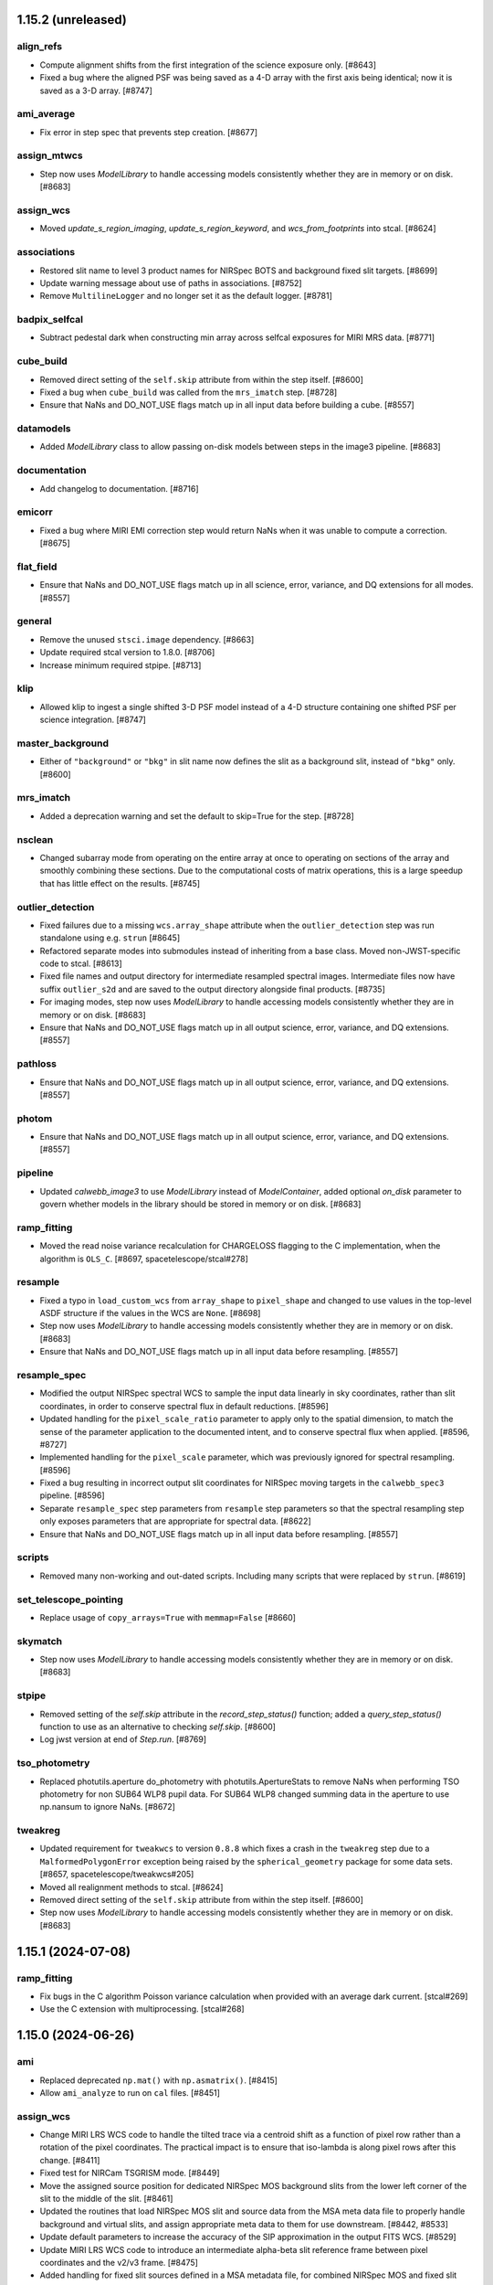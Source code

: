 1.15.2 (unreleased)
===================

align_refs
----------

- Compute alignment shifts from the first integration of the science exposure only. [#8643]

- Fixed a bug where the aligned PSF was being saved as a 4-D array with the first axis being
  identical; now it is saved as a 3-D array. [#8747]

ami_average
-----------

- Fix error in step spec that prevents step creation. [#8677]

assign_mtwcs
------------

- Step now uses `ModelLibrary` to handle accessing models consistently
  whether they are in memory or on disk. [#8683]

assign_wcs
----------

- Moved `update_s_region_imaging`, `update_s_region_keyword`, and `wcs_from_footprints`
  into stcal. [#8624]

associations
------------

- Restored slit name to level 3 product names for NIRSpec BOTS and background
  fixed slit targets. [#8699]
  
- Update warning message about use of paths in associations. [#8752]

- Remove ``MultilineLogger`` and no longer set it as the default logger. [#8781]

badpix_selfcal
--------------

- Subtract pedestal dark when constructing min array across selfcal exposures
  for MIRI MRS data. [#8771]

cube_build
----------

- Removed direct setting of the ``self.skip`` attribute from within the step
  itself. [#8600]
  
- Fixed a bug when ``cube_build`` was called from the ``mrs_imatch`` step. [#8728]

- Ensure that NaNs and DO_NOT_USE flags match up in all input data before
  building a cube. [#8557]

datamodels
----------

- Added `ModelLibrary` class to allow passing on-disk models between steps in the
  image3 pipeline. [#8683]

documentation
-------------

- Add changelog to documentation. [#8716]

emicorr
-------

- Fixed a bug where MIRI EMI correction step would return NaNs when it was unable
  to compute a correction. [#8675]

flat_field
----------

- Ensure that NaNs and DO_NOT_USE flags match up in all science, error,
  variance, and DQ extensions for all modes. [#8557]

general
-------

- Remove the unused ``stsci.image`` dependency. [#8663]

- Update required stcal version to 1.8.0. [#8706]

- Increase minimum required stpipe. [#8713]

klip
----

- Allowed klip to ingest a single shifted 3-D PSF model instead of a 4-D structure
  containing one shifted PSF per science integration. [#8747]

master_background
-----------------

- Either of ``"background"`` or ``"bkg"`` in slit name now defines the slit
  as a background slit, instead of ``"bkg"`` only. [#8600]

mrs_imatch
----------

- Added a deprecation warning and set the default to skip=True for the step. [#8728]

nsclean
-------

- Changed subarray mode from operating on the entire array at once to
  operating on sections of the array and smoothly combining these sections.
  Due to the computational costs of matrix operations, this is a large
  speedup that has little effect on the results. [#8745]

outlier_detection
-----------------

- Fixed failures due to a missing ``wcs.array_shape`` attribute when the
  ``outlier_detection`` step was run standalone using e.g. ``strun`` [#8645]

- Refactored separate modes into submodules instead of inheriting from a base class.
  Moved non-JWST-specific code to stcal. [#8613]

- Fixed file names and output directory for intermediate resampled spectral
  images. Intermediate files now have suffix ``outlier_s2d`` and are saved to
  the output directory alongside final products. [#8735]

- For imaging modes, step now uses `ModelLibrary` to handle accessing models consistently
  whether they are in memory or on disk. [#8683]

- Ensure that NaNs and DO_NOT_USE flags match up in all output science, error,
  variance, and DQ extensions. [#8557]

pathloss
--------

- Ensure that NaNs and DO_NOT_USE flags match up in all output science, error,
  variance, and DQ extensions. [#8557]

photom
------

- Ensure that NaNs and DO_NOT_USE flags match up in all output science, error,
  variance, and DQ extensions. [#8557]

pipeline
--------

- Updated `calwebb_image3` to use `ModelLibrary` instead of `ModelContainer`, added
  optional `on_disk` parameter to govern whether models in the library should be stored
  in memory or on disk. [#8683]
  
ramp_fitting
------------

- Moved the read noise variance recalculation for CHARGELOSS flagging to the C
  implementation, when the algorithm is ``OLS_C``. [#8697, spacetelescope/stcal#278]

resample
--------

- Fixed a typo in ``load_custom_wcs`` from ``array_shape`` to ``pixel_shape`` and
  changed to use values in the top-level ASDF structure if the values in the WCS
  are ``None``. [#8698]

- Step now uses `ModelLibrary` to handle accessing models consistently
  whether they are in memory or on disk. [#8683]

- Ensure that NaNs and DO_NOT_USE flags match up in all input data before
  resampling. [#8557]

resample_spec
-------------

- Modified the output NIRSpec spectral WCS to sample the input data linearly in sky
  coordinates, rather than slit coordinates, in order to conserve spectral
  flux in default reductions. [#8596]

- Updated handling for the ``pixel_scale_ratio`` parameter to apply only to the
  spatial dimension, to match the sense of the parameter application to the
  documented intent, and to conserve spectral flux when applied. [#8596, #8727]

- Implemented handling for the ``pixel_scale`` parameter, which was previously
  ignored for spectral resampling. [#8596]

- Fixed a bug resulting in incorrect output slit coordinates for NIRSpec moving
  targets in the ``calwebb_spec3`` pipeline. [#8596]

- Separate ``resample_spec`` step parameters from ``resample`` step parameters
  so that the spectral resampling step only exposes parameters that are appropriate
  for spectral data. [#8622]

- Ensure that NaNs and DO_NOT_USE flags match up in all input data before
  resampling. [#8557]

scripts
-------

- Removed many non-working and out-dated scripts. Including
  many scripts that were replaced by ``strun``. [#8619]

set_telescope_pointing
----------------------

- Replace usage of ``copy_arrays=True`` with ``memmap=False`` [#8660]

skymatch
--------

- Step now uses `ModelLibrary` to handle accessing models consistently
  whether they are in memory or on disk. [#8683]

stpipe
------

- Removed setting of the `self.skip` attribute in the `record_step_status()` function;
  added a `query_step_status()` function to use as an alternative to checking
  `self.skip`. [#8600]

- Log jwst version at end of `Step.run`. [#8769]

tso_photometry
--------------

- Replaced photutils.aperture do_photometry with photutils.ApertureStats to remove NaNs
  when performing TSO photometry for non SUB64 WLP8 pupil data. For SUB64 WLP8 changed
  summing data in the aperture to use np.nansum to ignore NaNs. [#8672]

tweakreg
--------

- Updated requirement for ``tweakwcs`` to version ``0.8.8`` which fixes a crash
  in the ``tweakreg`` step due to a ``MalformedPolygonError`` exception being
  raised by the ``spherical_geometry`` package for some data
  sets. [#8657, spacetelescope/tweakwcs#205]

- Moved all realignment methods to stcal. [#8624]

- Removed direct setting of the ``self.skip`` attribute from within the step
  itself. [#8600]

- Step now uses `ModelLibrary` to handle accessing models consistently
  whether they are in memory or on disk. [#8683]


1.15.1 (2024-07-08)
===================

ramp_fitting
------------

- Fix bugs in the C algorithm Poisson variance calculation when provided with an average dark current. [stcal#269]

- Use the C extension with multiprocessing. [stcal#268]


1.15.0 (2024-06-26)
===================

ami
---

- Replaced deprecated ``np.mat()`` with ``np.asmatrix()``. [#8415]

- Allow ``ami_analyze`` to run on ``cal`` files. [#8451]

assign_wcs
----------

- Change MIRI LRS WCS code to handle the tilted trace via a centroid shift as a function
  of pixel row rather than a rotation of the pixel coordinates.  The practical impact is
  to ensure that iso-lambda is along pixel rows after this change. [#8411]

- Fixed test for NIRCam TSGRISM mode. [#8449]

- Move the assigned source position for dedicated NIRSpec MOS background slits from the
  lower left corner of the slit to the middle of the slit. [#8461]

- Updated the routines that load NIRSpec MOS slit and source data from the MSA meta
  data file to properly handle background and virtual slits, and assign appropriate
  meta data to them for use downstream. [#8442, #8533]

- Update default parameters to increase the accuracy of the SIP approximation
  in the output FITS WCS. [#8529]

- Update MIRI LRS WCS code to introduce an intermediate alpha-beta slit reference frame
  between pixel coordinates and the v2/v3 frame. [#8475]

- Added handling for fixed slit sources defined in a MSA metadata file, for combined
  NIRSpec MOS and fixed slit observations. Slits are now appended to the data
  product in the order they appear in the MSA file. [#8467]

associations
------------

- Ensure NRS IFU exposures don't make a spec2 association for grating/filter combinations
  where the nrs2 detector isn't illuminated.  Remove dupes in mkpool. [#8395]

- Match NIRSpec imprint observations to science exposures on mosaic tile location
  and dither pointing, ``MOSTILNO`` and ``DITHPTIN``. [#8410]

- Updated Level3 rules for new handling of NIRSpec MOS source_id formatting when
  constructing output file names. [#8442]

- Added default values for new non-header keywords (``MOSTILNO`` and ``DITHPTIN``)
  to the default values in the ``asn_make_pool`` script. [#8508]

- Create WFSS Pure-Parallel associations. [#8528]

- Add NIRSpec optical path constraints for TSO associations. [#8537]

- Exclude NIRISS SOSS data taken with uncalibrated filter F277W from spec2 and
  tso3 associations. [#8549]

background_subtraction
----------------------

- Clarified MIRI MRS default/optional background subtraction steps in the
  documentation pages.  [#8582]

badpix_selfcal
--------------

- Added new optional step ``badpix_selfcal`` to the spec2 pipeline to self-calibrate
  bad pixels in IFU data. [#8500]

combine_1d
----------

- Fix weights for combining errors from 1D spectra. [#8520]

dark_current
------------

- Add log info message when specifying an average_dark_current for noise calculations.
  [#8425]

documentation
-------------

- Added docs for the NIRSpec MSA metadata file to the data products area of RTD.
  [#8399]

- Added documentation for multiprocessing. [#8408]

- Added documentation for NIRCam GRISM time series pointing offsets. [#8449]

emicorr
--------

- Improved running time by introducing a new parameter, use_n_cycles, that can
  be modified by the user and has a default of 3. Now the user can either provide
  the number of integrations to phase or the number of cycles to calculate the
  number of integrations necessary to phase. Additionally fix a bug in applying
  emicorr to data with nints > 1, and improve runtime in the phase amplitude
  loop. [#8589]

exp_to_source
-------------

- Modified slit sorting to use `source_name` as the key, rather than `source_id`,
  in order to support changes in `source_id` handling for NIRSpec MOS exposures
  that contain background and virtual slits. [#8442]

- Update the top-level model exposure type from the slit exposure type,
  to support processing for combined NIRSpec MOS and fixed slit
  observations. [#8467]

extract_1d
----------

- Added a hook to bypass the ``extract_1d`` step for NIRISS SOSS data in
  the F277W filter with warning. [#8275]

- Replaced deprecated ``np.trapz`` with ``np.trapezoid()``. [#8415]

- Fix a crash in ``extract_1d`` encountered when multiple background or source
  regions are specified and the lower and upper limits for one of them are
  outside the valid area for some data range. [#8433]

- Correct the output slit name for non-primary slit extractions in the
  spec3 pipeline, for NIRSpec fixed slit mode. [#8470]

- Add ``ifu_covar_scale`` parameter to help correct for IFU cube covariance. [#8457]

- Add propagation of uncertainty when annular backgrounds are subtracted
  from source spectra during IFU spectral extraction. [#8515]

- Add propagation of background uncertainty when background is subtracted from
  source spectra during non-IFU spectral extraction. [#8532]

- Fix error in application of aperture correction to variance arrays. [#8530]

- Fix error in ``_coalesce_bounds`` that returned incorrect spectral or background
  extraction region when one set of pixel limits is entirely contained within
  another [#8586]

- Removed a check for the primary slit for NIRSpec fixed slit mode:
  all slits containing point sources are now handled consistently,
  whether they are marked primary or not. [#8467]

- Added functionality to the phase-based aperture correction object to support
  reuse of aperture correction objects across multiple integrations. [#8609]

- Changed extract.py to attempt to tabulate and reuse an aperture correction
  object in integrations after the first one.  This can save a very large
  amount of time in BOTS reductions. [#8609]

extract_2d
----------

- Added handling for NIRCam GRISM time series pointing offsets. [#8449]

- Added support for slit names that have string values instead of integer
  values, necessary for processing combined NIRSpec MOS and fixed slit
  data products. [#8467]

- Assign slit ``source_xpos`` and ``source_ypos`` attributes here instead of
  in ``wavecorr`` for NIRSpec FS data. [#8569]

flat_field
----------

- Update the flatfield code for NIRSpec IFU data to ensure that SCI=ERR=NaN and
  DQ has the DO_NOT_USE flag set outside the footprint of the IFU slices [#8385]

- Update NIRSpec flatfield code for all modes to ensure SCI=ERR=NaN wherever the
  DO_NOT_USE flag is set in the DQ array. [#8463]

- Updated the NIRSpec flatfield code to use the new format of the ``wavecorr``
  wavelength zero-point corrections for point sources.  [#8376]

- Removed a check for the primary slit for NIRSpec fixed slit mode:
  all slits containing point sources are now handled consistently,
  whether they are marked primary or not. [#8467]

general
-------

- Require numpy<2.0. [#8565]

- Removed deprecated stdatamodels model types ``DrizProductModel``,
  ``MIRIRampModel``, and ``MultiProductModel``. [#8388]

- Increase minimum required scipy. [#8441]

- Increase minimum required stdatamodels and stpipe. [#8592]

- build with Numpy 2.0 release candidate to address ABI changes [#8527]

lib
---

- Updated the ``wcs_utils.get_wavelength`` to use the new format
  of the ``wavecorr`` wavelength zero-point corrections for point
  sources in NIRSpec slit data. [#8376]

master_background
-----------------

- Removed a check for the primary slit for NIRSpec fixed slit mode:
  all slits containing point sources are now handled consistently,
  whether they are marked primary or not. [#8467]

- Disabled support for master background correction for NIRSpec MOS
  slits in the ``master_background``, called in ``calwebb_spec3``.
  Master background correction for MOS mode should be performed
  via ``master_background_mos``, called in ``calwebb_spec2``. [#8467]

- Use zero values for master background outside the background
  wavelength range instead of NaN to avoid NaN-ing out entire
  sets of science data when backgrounds are missing. [#8597]

master_background_mos
---------------------

- Updated check for NIRSpec MOS background slits to use new naming convention:
  ``slit.source_name`` now contains the string "BKG" instead of
  "background". [#8533]

nsclean
-------

- Improved run time of NSClean.fit() by using a vector rather than a large,
  sparse matrix to perform linear algebra operations with a diagonal weight
  matrix. [#8547]

- Added a check for combined NIRSpec MOS and fixed slit products: if fixed
  slits are defined in a MOS product, the central fixed slit quadrant
  is not automatically masked. [#8467]

outlier_detection
-----------------

- Add association id to ``outlier_i2d`` intermediate filenames. [#8418]

- Pass the ``weight_type`` parameter to all resampling function calls so that
  the default weighting can be overridden by the input step parameter. [#8290]

- Remove unused ``OutlierDetectionScaledStep``,
  ``OutlierDetectionStackStep``, ``outlierpars`` reference file handling,
  and ``scale_detection`` (an unused argument). [#8438]

- Intermediate output files are now correctly removed after the step has
  finished, unless save_intermediate_results is True. This PR also addressed
  the _i2d files not being saved in the specified output directory. [#8464]

- Removed the setting of `self.skip = True` when the step gets skipped (due to
  inappropriate inputs), so that the step still executes when called again
  while processing a list of multiple sources. [#8442]

- Added tests for changes made in #8464. [#8481]

- Added the option to use a rolling median instead of a simple median
  to detect outliers in TSO data, with user-defined
  rolling window width via the ``rolling_window_width`` parameter. [#8473]

- Fixed a bug that led to small total flux offsets between input and blotted
  images if the nominal and actual wcs-computed pixel areas were different. [#8553]

- Deprecate ``nlow`` and ``nhigh`` parameters, which no longer have an effect. [#8603]

- Fix errors in documentation describing arguments. [#8603]

- Re-enabled saving of blot models when `save_intermediate_results` is True. [#8758]

pathloss
--------

- Updated pathloss calculations for NIRSpec fixed slit mode to use the appropriate
  wavelengths for point and uniform sources if the ``wavecorr`` wavelength
  zero-point corrections for point sources have been applied. [#8376]

photom
------

- Ensure that NaNs in MRS photom files are not replaced with ones by
  pipeline code for consistency with other modes [#8453]

- Removed a check for the primary slit for NIRSpec fixed slit mode:
  all slits containing point sources are now handled consistently,
  whether they are marked primary or not. [#8467]

- Added a hook to bypass the ``photom`` step when the ``extract_1d`` step
  was bypassed for non-TSO NIRISS SOSS exposures. [#8575]

pipeline
--------

- Fixed a bug in the ``calwebb_spec2`` and ``calwebb_image2`` pipelines
  that was causing them not to respect the ``output_file`` parameter. [#8368]

- Removed unused ``scale_detection`` argument from ``calwebb_tso3``
  pipeline. [#8438]

- Updated the ``calwebb_spec3`` pipeline handling of NIRSpec MOS inputs, to
  comply with the new scheme for source ("s"), background ("b"), and
  virtual ("v") slits and the construction of output file names for each
  type. [#8442]

- Added new optional step ``badpix_selfcal`` to the ``calwebb_spec2`` to self-calibrate
  bad pixels in IFU data. [#8500]

- Added ``calwebb_spec2`` pipeline handling for combined NIRSpec MOS and
  fixed slit observations. Steps that require different reference files
  for MOS and FS are run twice, first for all MOS slits, then for all
  FS slits. Final output products (``cal``, ``s2d``, ``x1d``) contain the
  combined products. [#8467]

- Added a hook to skip ``photom`` step when the ``extract_1d`` step was skipped
  for NIRISS SOSS data [#8575].

- Added hook to the ``calwebb_tso3`` pipeline to skip all subsequent steps
  if the ``extract_1d`` step is skipped. [#8583]

pixel_replace
-------------

- Moved pixel_replace in the calwebb_spec2 pipeline and added it to the calwebb_spec3
  pipeline. In both pipelines it is now executed immediately before resample_spec/cube_build. [#8409]

- Added estimated errors and variances for replaced pixels, following the
  interpolation scheme used for the data. [#8504]

ramp_fitting
------------

- Changed the data type for several variables in ramp_fitting
  to use uint16 instead of uint8, in order to avoid potential
  overflow/wraparound problems. [#8377]

- Changed the spec for ramp fitting that allows for selecting
  the algorithm "OLS" to use the python implementation of ramp
  fitting or "OLS_C" to use the C extension implementation of
  ramp fitting. [#8503]

- Made "OLS_C" the default algorithm for ramp fitting. [#8607]

refpix
------

- Use ``double`` for fft filter coefficients to improve compatibility
  across system. [#8512]

resample
--------

- Remove sleep in median combination added in 8305 as it did not address
  the issue in operation [#8419]

- Update variance handling to propagate resampled variance components with
  weights that match the science `weight_type`. [#8437]

- Change `fillval` parameter default from INDEF to NaN [#8488]

- Removed the use of the `drizpars` reference file [#8546]

resample_spec
-------------

- Populate the wavelength array in resampled `Slit` and `MultiSlit` models. [#8374]

- Change `fillval` parameter default from INDEF to NaN [#8488]

- Fix a bug resulting in large WCS errors in the resampled image's WCS
  when the slit was closely aligned with the RA direction
  sky. [#8511]

- Removed the use of the `drizpars` reference file [#8546]

- Fix a bug resulting in incorrect output spectral WCS for NIRSpec data when
  the first input data set is filled with zero or NaN. [#8562]

residual_fringe
---------------

- Use DQ plane to exclude pixels marked as DO_NOT_USE in correction. [#8381]

srctype
-------

- Reset ``source_xpos`` and ``source_ypos`` values to zero for extended sources
  in NIRSpec FS data to enable assigning those attributes in ``extract_2d``. [#8569]

saturation
----------

- Adds a check for saturation bias in group 2 for IRS2 mode nframes > 1. [#8593]

tweakreg
--------

- Output source catalog file now respects ``output_dir`` parameter. [#8386]

- Improved how a image group name is determined. [#8426]

- Refactor step to work towards performance improvements. [#8424]

- Changed default settings for ``abs_separation`` parameter for the ``tweakreg``
  step to have a value compatible with the ``abs_tolerance`` parameter. [#8445]

- Improve error handling in the absolute alignment. [#8450, #8477]

- Change code default to use IRAF StarFinder instead of
  DAO StarFinder. [#8487]

- Add new step parameters to control SIP approximation in the output FITS WCS,
  matching the default values used in the ``assign_wcs`` step. [#8529]

- Added a check for ``(abs_)separation`` and ``(abs_)tolerance`` parameters
  that ``separation`` > ``sqrt(2) * tolerance`` that will now log an error
  message and skip ``tweakreg`` step when this condition is not satisfied and
  source confusion is possible during catalog matching. [#8476]

wavecorr
--------

- Changed the NIRSpec wavelength correction algorithm to include it in slit WCS
  models and resampling.  Fixed the sign of the wavelength corrections. [#8376]

- Added a check for fixed slits that already have source position information,
  assigned via a MSA metafile, for combined NIRSpec MOS and fixed slit processing.
  Point source position is calculated from dither offsets only for standard
  fixed slit processing. [#8467]

- Assign slit ``source_xpos`` and ``source_ypos`` attributes in ``extract_2d``
  instead of in ``wavecorr`` for NIRSpec FS data. [#8569]

wfss_contam
-----------

- Fixed flux scaling issue in model contamination image by adding background
  subtraction and re-scaling fluxes to respect wavelength oversampling. [#8416]


1.14.0 (2024-03-29)
===================

ami
---

- Replaced use of deprecated ``scipy.integrate.simps``
  with ``scipy.integrate.simpson``. [#8320]

- Overhaul of AMI processing. See documentation for full details. [#7862]

- Additional optional input arguments for greater user processing flexibility.
  See documentation for details. [#7862]

- Bad pixel correction applied to data using new NRM reference file to calculate
  complex visibility support (M. Ireland method implemented by J. Kammerer). [#7862]

- Make ``AmiAnalyze`` and ``AmiNormalize`` output conform to the OIFITS standard. [#7862]

- Disable ``AmiAverage`` step. [#7862]

associations
------------

- Updated the level-2 rules for handling NIRSpec MOS nods that include
  sub-pixel dithers, so that only exposures from other nod positions
  are used as background members in "spec2" associations. [#8184]

- Isolate candidate processing into their own pools [#8227]

- Update the level-3 rules for "tso3" associations so that NIRISS SOSS
  exposures with NINTS=1 are excluded. [#8359]

- Removed blanket warning ignore for duplicate level 2 associations. [#8320]

background
----------

- Updated to allow multi-integration (rateints) background exposures to have
  a different value of NINTS than the science exposure. [#8326]

charge_migration
----------------

- Updated the CHARGELOSS flagging.  In an integration ramp, the first group in
  the SCI data is found that is above the CHARGELOSS threshold and not flagged
  as DO_NOT_USE.  This group, and all subsequent groups, are then flagged as
  CHARGELOSS and DO_NOT_USE.  The four nearest pixel neighbor are then flagged
  in the same group. [#8336]

- Added warning handler for expected NaN and inf clipping in the
  ``sigma_clip`` function. [#8320]

cube_build
----------

- Add a warning message to log if no valid data is found on the detector. [#8220]

dark_current
------------

- Adds new parameter ``average_dark_current``, either from step params or
  pulled from dark reference file, and stores in RampModel for use downstream
  in ``RampFitStep``. [#8302]

datamodels
----------

- Fixed a bug in the ``ModelContainer`` data model, due to which the ``models_grouped``
  property would return opened data models instead of file names. [#8191]

- Removed ``test_all_datamodels_init`` test, which is a duplicate of a test in
  ``stdatamodels``. [#8320]

documentation
-------------

- Remove ``sphinx-asdf`` fix issue where menu does not scroll. [#8196]

- Fixed small typo in ``user_documentation`` docs. [#8178]

- Added additional information for the ``scale`` and ``snr`` parameters
  in the ``outlier_detection`` step docs. [#8177]

- Updated installation instructions to include a warning that Python<=3.11
  must be used. [#8200]

- Change docs theme to ``sphinx-rtd-theme`` [#8224]

- Reorganized ``jump`` and ``ramp_fitting`` step docs content that's split between
  the jwst and stcal repos. [#8253]

- Correct the names of parameter options ``usigma`` and ``lsigma`` for ``sky_match``. [#8356]

- Updated ``outlier_detection`` for IFU data to explain the method more clearly. [#8360]

- Adds documentation on the 1-D residual fringe correction for MIRI MRS data that is done in ``extract_1d``. [#8371]

emicorr
-------

- Set skip=True by default in the code, to be turned on later by a parameter
  reference file. [#8171]

- Step is skipped when no reference file is found and to add a parameter to
  allow the user to run the step for given frequencies with an on-the-fly
  generated reference file. [#8270]

- Fixed bug for finding correction data for subarray FULL. [#8375]

exp_to_source
-------------

- Fixed a bug for multislit data that bunit values, model_type and wcsinfo was
  was being overwritten with the top multispec model values. [#8294]

extract_1d
----------

- Fixed a bug in the calling of optional MIRI MRS 1d residual fringe
  correction that could cause defringing to fail in some cases. [#8180]

- Added a hook to bypass the ``extract_1d`` step for NIRISS SOSS data in
  the FULL subarray with warning. [#8225]

- Fixed a bug in the ATOCA matrix solve for NIRISS SOSS that would cause failures on
  good input data in some cases. [#8273]

- Added a trap in the NIRISS SOSS ATOCA algorithm for cases where nearly all
  pixels in the 2nd-order spectrum are flagged and would cause the step
  to fail. [#8265]

- Fixed ifu auto-centroiding to only use wavelengths shortward of 26 microns
  to avoid failures for moderate-brightness sources due to extremely low
  throughput at the long wavelength end of MRS band 4C. [#8199]

- Replaced instances of deprecated interp2d with
  RectBivariateSpline in ``apply_apcorr``. [#8291]

- Added saving the extraction aperture x/y limits for slit-like modes to
  keywords in the output header. [#8278]

- Fixed deprecated conversions of single-element numpy arrays to scalar
  in ``apply_apcorr``. [#8320]

- Increased specificity of warning filters in ``atoca`` and ``soss_centroids``. [#8320]

extract_2d
----------

- Fixed crash when user provides an integer value for the `slit_name` argument,
  by converting to a string. This change had been done in #8108, but it got undone
  by another PR. [#8272]

general
-------

- Update minimum required photutils version to 1.5.0 [#8211]

- Update minimum required stdatamodels version to include 1.10.0 [#8322]

- Update minimum required gwcs version to include 0.21.0 [#8337]

- Remove unused asdf-transform-schemas dependency [#8337]

- Replaced all instances of pytest ``tmpdir`` and ``tmpdir_factory``
  fixtures with ``tmp_path`` and ``tmp_path_factory``. [#8327]

- Replaced the ``_jail`` fixture from ``ci_watson`` with custom
  ``tmp_cwd`` to enforce ``no:legacypath`` in the CI tests. [#8327]

- Renamed the ``jail`` fixture with ``tmp_cwd_module``. [#8327]

- Replaced deprecated ``tool.ruff.ignore`` and ``tool.ruff.per-file-ignores``
  with ``tool.ruff.lint.ignore`` and ``tool.ruff.lint.per-file-ignores``. [#8320]

jump
----

- Add parameters that control the flagging of saturated cores of snowballs in
  the next integration. [#8303]

- Removed a unit test in ``jump`` that was moved to STCAL to decrease
  the coupling of the two repos. [#8319]

- To improve performance an additional parameter to the jump step was added
  that sets the threshold number of differences above which iterative flagging
  of one CR at a time is turned off. [#8304]

lib
---

- Updated ``set_velocity_aberration`` to use datamodels instead of `astropy.io.fits` for opening
  and manipulating input files. [#8285]

- Added new function set_nans_to_donotuse in ``lib.basic_utils`` to
  check the science data array for NaN values and check if they have
  a DQ flag of DO_NOT_USE, or set it if not. [#8292]

outlier_detection
-----------------

- Removed ``grow`` from the ``outlier_detection`` step parameters,
  because it's no longer used in the algorithms. [#8190]

- Fixed bug in removing intermediate files, so that the search for intermediate
  files does not rely on the input files having a "cal" suffix, which was causing
  original input files to accidentally get deleted instead of just the intermediate
  files. [#8263]

- Removed any reference to the "tophat" kernel for ``outlier_detection``
  step. [#8364]

pathloss
--------

- Added a check to find all NaN values in the data with a corresponding
  even value flag in the DQ array, and convert them to DO_NOT_USE. [#8292]

photom
------

- Set bunit_data and bunit_error to None in the top level meta data for
  ``MultiSlitModel`` data models, forcing information on units to only come
  from individual slit meta data. [#8189]

- Updated photom step to include spectral dispersion when applying NIRCam WFSS and TSGRISM
  flux calibration, because the dispersion varies with location in the field and wavelength.
  The PHOTOM reference files have the dispersion factored out, requiring that
  the pipeline put the (variable, calculated per pixel) dispersion back in.  Assumes that
  the dispersion needs to be in Angstroms/pixel to match the required factor of ~10. [#8207]

- Get the values of PIXAR_A2 and PIXAR_SR from AREA reference file
  instead of PHOTOM reference file to avoid missmatching values. [#8187]

- Added a hook to bypass the ``photom`` step when the ``extract_1d`` step
  was bypassed and came before the ``photom`` step, e.g. for NIRISS SOSS
  data in the FULL subarray. [#8225]

- Removed blanket warning ignore for ``find_row``. [#8320]

pipeline
--------

- Updated the ``calwebb_spec2`` pipeline to include NRS_BRIGHTOBJ in
  the list of modes for running the ``nsclean`` step. [#8256]

pixel_replace
-------------

- Fixed a bug that caused array size mismatches when the ``mingrad`` algorithm
  was applied to NIRSpec data. [#8312]

ramp_fitting
------------

- Modified one runtime warning filter. [#8320]

- Updated tests to properly handle the C extension (forcing arrays to be
  of an expected type.  Modified the CHARGELESS portion of the ramp fit
  step code to update read noise ramps only affected by CHARGELOSS. [#8355]

refpix
------

- Modify NIRSpec IRS2 bad reference pixel flagging to consider values from
  all groups in each integration and robustly replace bad values from their
  nearest neighbors. [#8197, #8214]

- Add option for NIRSpec IRS2 to preserve interleaved reference pixels in the
  output file, for calibration and diagnostic purposes. [#8255]

- Add option to correct for mean reference pixel offsets by amplifier and detector
  column in NIRSpec IRS2 mode. [#8143]

resample
--------

- Updated exposure time weighting to use the measurement time
  (TMEASURE) when available. [#8212]

- Removed product exposure time (``TEXPTIME``) from all computations
  in the resample step. [#8212]

- Use the same ``iscale`` value for resampling science data and variance arrays. [#8159]

- Changed to use the high-level APE 14 API (``pixel_to_world_values`` and
  ``world_to_pixel_values``) for reproject, which also fixed a bug, and
  removed support for astropy model [#8172]

- Added sleep + check of output files that are median combined to fix intermittent
  corruption of these files in operations [#8305]

- Replace use of ``check_memory_allocation``. [#8324]

- Removed any reference to the "tophat" kernel for resample step. [#8364]

- Removing unnecessary warning. Errors are propagated identically for
  the 'exptime' and 'ivm' weight options. [#8258]

- Increased specificity of several warning filters. [#8320]

- Changed deprecated ``stpipe.extern.configobj`` to ``astropy.extern.configobj``. [#8320]

residual_fringe
---------------

- Fix a bug with 1d residual fringe zeroing out negative fluxes instead of
  ignoring them. [#8261]

scripts
-------

- Updated ``set_velocity_aberration`` to have an optional ``--force-level1bmodel``
  flag. [#8285]

- Remove ``migrate_data`` and ``move_wcs`` scripts. [#8321]

stpipe
------

- Changed deprecated ``stpipe.extern.configobj`` to ``astropy.extern.configobj``. [#8320]

source_catalog
--------------

- Suppress warnings from ``photutils.background.Background2D`` regarding
  NaNs in the input data. [#8308]

tweakreg
--------

- Update ``sregion`` after WCS corrections are applied. [#8158]

- Add option to choose IRAFStarFinder and segmentation.SourceFinder
  instead of DAOStarFinder and exposed star finder parameters. [#8203]

- Suppress warnings from ``photutils.background.Background2D`` regarding
  NaNs in the input data. [#8308]

- Fixed a bug that caused failures instead of warnings when no GAIA sources
  were found within the bounding box of the input image. [#8334]

- Suppress AstropyUserWarnings regarding NaNs in the input data. [#8320]

wfs_combine
-----------

- Fixed deprecated conversions of single-element numpy arrays to scalar. [#8320]


1.13.4 (2024-01-25)
===================

emicorr
-------

- Set skip=True by default in the code, to be turned on later by a parameter
  reference file. [#8171]


1.13.3 (2024-01-05)
===================

documentation
-------------

- Updated many docs to change the use of unordered/bullet lists to
  numbered lists, to avoid formatting issues in html pages. [#8156]

- Added arguments docs for the ``assign_wcs`` step. [#8156]

- Added ``in_memory`` to the arguments lists in the ``outlier_detection``
  and ``resample`` steps. [#8156]

- Added instructions to the README for setting CRDS_CONTEXT to a specific
  value. [#8156]

- Removed unused ``grow`` parameter from ``outlier_detection`` docs. [#8156]

ramp_fitting
------------

- Updated the argument description and parameter definition for `maximum_cores`
  to accept integer values to be passed to STCAL ramp_fit.py. [#8123]


1.13.2 (2023-12-21)
===================

emicorr
-------

- Fix another bug with subarray=Full. [#8151]
- Speeding up the code and fixing case of subarray not in ref file. [#8152]


1.13.1 (2023-12-19)
===================

emicorr
-------

- Fix emicorr crashing with readpatt values other than FASTR1 or SLOWR1. [#8147]
- Fix bug for subarray=Full unable to find configuration. [#8148]

other
-----

- Fix a typo in ``__version_commit__`` string. [#8145]


1.13.0 (2023-12-15)
===================

background
----------

- Ensure that WFSS background mask does not leave only
  pixels with DO_NOT_USE flagged. [#8070]

cube_build
----------

- Fix bug that was causing cube_build to crash when no valid data is found
  on the detector in the input image(s). [#8001]

documentation
-------------

- Remove the CRDS PUB notices througout the documentation [#8075]

- Improve Step.spec formatting [#8101]

- Added warnings about incompatibility of models modified with ``adjust_wcs``
  with ``tweakreg`` step and ``transfer_wcs_correction`` function. Fixed
  reported typos in ``tweakreg`` documentation. [#8084]

emicorr
-------

- Added new step for removing EMI from all MIRI data. [#7857]

extract_1d
----------

- Include zero values in dispersion direction check during
  SOSS ATOCA algorithm [#8038]

- Use masked median instead of nanmedian wavelength collapse during
  source finding for ifu_autocen [#8080]

extract_2d
----------

- Fixed crash with slit_name for MOS. Now the argument should
  be passed as a string, e.g. slit_name='67'. Included this
  in the corresponding documentation. [#8081]

general
-------

- Increase asdf maximum version to 4. [#8018]

- Remove upper version limit for scipy. [#8033]

- Remove the use of ``pkg_resources`` by ``jwst``. [#8095]

- Fix Python 3.12 support. [#8093]

- Moved build configuration from ``setup.cfg`` to ``pyproject.toml`` to support PEP621 [#6847]

imprint
-------

- Updated the logging to report which imprint image is being subtracted from the
  science image. [#8041]

nsclean
-------

- Implemented this new step, which is used to remove 1/f noise from NIRSpec
  images. [#8000]

outlier_detection
-----------------

- Remove use of ``scipy.signal.medfilt`` which is undefined for ``nan``
  inputs. [#8033]

- Replace uses of ``datetime.utcnow`` (deprecated in python 3.12) [#8051]

pathloss
--------

- Updated code to handle NIRSpec MOS slitlets that aren't 1X1 or 1X3. [#8106]

- Fixed an issue from #8106 where the 2-shutter algorithm for uniform sources was
  incorrectly being applied to larger slits with only 1 open shutter adjacent to
  the fiducial [#8126]

photom
------

- Added time-dependent correction for MIRI Imager data.
  [#8096, #8102, spacetelescope/stdatamodels#235]

pipeline
--------

- Updated the ``calwebb_spec2`` pipeline to add in calling the ``nsclean`` step
  for NIRSpec exposures. Also rearranged the order of the steps, so that
  ``msa_flagging`` immediately follows ``assign_wcs``, so that both steps have
  been applied before calling ``nsclean``. [#8000]

- Added emicorr step to calwebb_detector1 and calwebb_dark. [#7857]

pixel_replace
-------------

- Fixed a bug that included ``NON_SCIENCE`` flagged pixels while checking
  for science pixels to be replaced. [#8090]

- Fixed a bug where slices with only unflagged NaN values would cause an error
  to fit the profile [#8120]

ramp_fitting
------------

- Moving some ramp fitting CI tests from JWST to STCAL. [#8060]

resample
--------

- Recognize additional keys in ASDF files that provide ``output_wcs`` for the
  resample step. [#7894]

- Set output image size when ``output_wcs`` is provided based on the largest
  coordinates in the bounding box of the ``output_wcs``. [#7894]

- Completely re-designed computation of the pixel area keywords
  ``PIXAR_SR`` and ``PIXAR_A2`` for the resampled image. This change also
  results in modified values in the resampled images. New computations
  significantly reduce photometric errors. [#7894]

- Improved compatibility with upcoming ``numpy 2.0`` that was affecting
  decoding of context images and creation of masks. [#8059]

residual_fringe
---------------

- Zero out MRS 1d residual fringe weight function longward of 27.6 microns
  in channel 4C to improve performance below this wavelength. [#8119]

source_catalog
--------------

- Made meta data flexible for photutils changes. [#8066]

spectral_leak
-------------

- Added the MRS spectral leak correction to calspec3. [#8039]

tweakreg
--------

- Improved how a image group name is determined. [#8012]


1.12.5 (2023-10-19)
===================

datamodels
----------

- Added support for user-supplied ``group_id`` either via
  ``model.meta.group_id`` attribute or as a member of the ASN table. [#7997]

refpix
------

- Revert a change introduced in #7745, erroneously setting 2 detector columns near
  bad reference pixels to zero. [#8005]


1.12.4 (2023-10-12)
===================

cube_build
----------

- Keep data models opened by cube build open until the step completes. [#7998]

general
-------

- Fix numpy 2.0 deprecation warnings in cube_build, photom and wfs_combine. [#7999]

- Pinned dependencies for several in-development packages below their next versions
  to maintain compatibility. [#8003, #8006]


1.12.3 (2023-10-03)
===================

documentation
-------------

- Updated the ``calwebb_spec2`` pipeline docs to indicate that the ``pixel_replace`` step is
  applied to NIRSpec IFU data, and made minor wording updates to the ``pixel_replace`` step
  docs.  [#7990]

- Updated the ``FilterOffset`` reference file docs to indicate that this reference file
  type is also used for NIRISS and increase clarity on how the offsets are applied. [#7991]


1.12.2 (2023-10-02)
===================

assign_wcs
----------

- Increase margin at edges of NIRSpec MOS slits to reduce edge effects in resampling. [#7976]

associations
------------

- Prevent group candidates from generating level 3 TSO associations. [#7982]

charge_migration
----------------

- Added tests to see if the data array is changed after runnung the step and
  set the default signal_threshold to 25000. [#7895]

extract_1d
----------

- Move MIRI MRS residual fringe correction later in the code after normalization by
  pixel area of each wavelength plane, and apply residual fringe correction to surface
  brightness and background vectors as well as flux. [#7980]

flat_field
----------

- Update the ``combine_fast_slow`` function for NIRSpec spectroscopic flats
  to use 1D error values provided by F-flat reference files. [#7978]

- For NIRSpec modes, set all DO_NOT_USE pixels to NaN after flat
  correction. [#7979]

set_telescope_pointing
----------------------

- Ensure that CRPIX1/2 are set to default values for Guiding modes that fail pointing determination [#7983]

straylight
----------

- Adjust MIRI MRS straylight routine to ensure cross-artifact correction does not
  get applied to pedestal dark signal. [#7980]


1.12.1 (2023-09-26)
===================

extract_1d
----------

- For MIRS MRS IFU data allow the user to set the src_type and allow
  the user to scale the extraction radius between 0.5 to 3.0 FWHM. [#7883]

- Bug fix for #7883. The input model type is checked to see if the input is
  a single model or a model container. [#7965]

outlier_detection
-----------------

- Remove median file output from ``output_dir`` if ``save_intermediate_results``
  is set to False. [#7961]

set_telescope_pointing
----------------------

- Extend engineering coverage time for guiding modes. [#7966]

1.12.0 (2023-09-18)
===================

assign_wcs
----------

- Use isinstance instead of comparison with a type for lamp_mode inspection [#7801]

- Save bounding box to imaging WCS matching the shape of the data, for datamodels
  without a defined bounding box. [#7809]

- Update the assignment of "source_id" values for NIRSpec fixed-slit exposures, so
  that the slit containing the primary target always has source_id=1 and secondary
  slits use a two-digit source_id value that reflects both the primary target in
  use and the secondary slit from which the data are extracted. [#7879]

- Compute sky position of dithered slit center for MIRI LRS fixed slit data, and
  store in dither metadata under ``dithered_ra`` and ``dithered_dec``. [#7796]

associations
------------

- Update the Level 3 product name construction for NIRCam coronagraphic data that
  get processed through both coron3 and image3, to add the suffix "-image3" to the
  product name for the data processed as imaging, in order to prevent duplicate
  Level 3 file names from each pipeline. [#7826]

- Update the Level 2 spectroscopic ASN rules to exclude any NIRSpec IFU exposures that
  use filter/grating combinations known to produce no data on the NRS2 detector.
  [#7833]

- Remove order dependency on association diffing. [#7853]

- Update the Level 3 association rules for NIRSpec fixed-slit so that observations
  the put the primary target in both the S200A1 and S200A2 slits get the data from
  those two slits combined into a single final product. [#7879]

- Update the Level 3 product name construction for NIRSpec fixed-slit observations
  so that both the "source_id" and "slit_name" are left as variables for the
  "calwebb_spec3" to populate at execution time. This update required an update to
  the handling of the "opt_elem" attribute, so that it now only contains filter
  and pupil information, while slit information is contained in the separate
  attribute "fxd_slit". [#7879]

background
----------

- Allow background accumulation for combinations of full and subarray observations [#7827]

calwebb_spec2
-------------

- Run ``pixel_replace`` before setting metadata and suffix of datamodel
  that is returned by the pipeline to ensure a file is created with the
  expected ``_cal`` suffix. [#7772]

calwebb_spec3
-------------

- Updated to create output product names for NIRSpec fixed-slit data based on
  both the "source_id" and "slit_name" values for each set of slit data, so that
  the product name properly reflects the slit from which the data were taken.
  [#7879]

charge_migration
----------------

- Step was renamed from undersampling_migration. Changed default signal threshold,
  added efficient routine to flag neighborhood pixels, added new unit test,
  improved earlier unit tests, updated docs. [#7825]

cube_build
----------

- Replace scale1 and scale2 arguments with scalexy, add debug option debug_spaxel,
  and add more details to docs. [#7783]

- Correct slicer scale and orientation in output WCS for IFU cubes built in internal_cal
  coordinates, for NIRSpec calibration analysis. [#7811]

- Fix a bug with memory allocation in C extensions when weighting=emsm. [#7847]

- Add options to set ra,dec tangent projection center, position angle and size of cube
  in tangent plane. [#7882]

datamodels
----------

- Remove ``jwst.datamodels.schema`` in favor of ``stdatamodels.schema`` [#7660]

- updated ``stdatamodels`` pin to ``>=1.8.0`` [#7854]

documentation
-------------

- Fixed a reference to the ``ramp_fitting`` module in the user documentation. [#7898]

engdb_tools
-----------

- Check alternative host is alive before attempting to run test for
  access to avoid waiting the full timeout during test runs [#7780]

extract_1d
----------

- Use ``source_{x/y}pos`` metadata to center extraction region for NIRSpec
  (non-IFU) data; use dithered pointing info for MIRI LRS fixed slit data. [#7796]


extract_2d
----------

- Updated unit test truth values after NIRCam WFSS transform updates [#7851]

flat_field
----------

- Modify the test_flatfield_step_interface unit test to prevent it from causing
  other tests to fail. [#7752]

general
-------

- Require minimum asdf version 2.14.4 [#7801]

- Require minimum asdf version 2.15.1 and numpy 1.22 [#7861]

- fix various deprecated usages of Numpy 2.0 [#7856]

- Add required jsonschema as a dependency [#7880]

jump
____

- Updated documentation for the step parameters [#7778]

- Added argument description for three_group_rejection_threshold and
  four_group_rejection_threshold [#7839].

- Updated argument description and parameter definition to allow
  integer number of cores to be passed to STCAL jump.py.
  [#7871, spacetelescope/stcal#183]

- Enable the detection of snowballs that occur in frames that are
  within a group. [spacetelescope/stcal#207]

master_background
-----------------

- Allow the user to write the 2D expanded version of the user-provided 1D background for each
  file in the assocation. [#7714]

outlier_detection
-----------------

- Fix naming and logging of intermediate blot files written to disk for imaging modes. [#7784]

- Files outlier_i2d and blot files will only show up and remain on disk if
  save_intermediary_results=True. [#7845]

pathloss
--------

- Fix interpolation error for point source corrections. [#7799]

- Update the MIRI LRS fixed-slit correction to default to the center of the slit
  when the computed target location is outside the slit. Add the parameter
  "user_slit_loc" to allow specifying the source location to use. [#7806]

photom
------

- Adapt MRS time dependent correction so that it can run successfully on
  TSO mode data. [#7869]

- Issue a warning when the PIXAR_SR or PIXAR_A2 keywords are not found in the
  PHOTOM reference file. [#7905]

pixel_replace
-------------

- Add the minimum gradient method for the MIRI MRS. [#7823]

- Corrected ``fit_profile`` algorithm behavior when estimating
  flux of pixels centered in spectral trace, fitting normalization
  scale independent of flux. [#7886]

ramp_fitting
------------

- Removed unnecessary ramp fitting testing that duplicated testing already done
  in STCAL. [#7888]

- Added more allowable selections for the number of cores to use for
  multiprocessing. [spacetelescope/stcal#183]

- Updated variance computation for invalid integrations, as well as
  updating the median rate computation by excluding groups marked as
  DO_NOT_USE. [spacetelescope/stcal#208]

refpix
------

- Modified algorithm of intermittent bad pixels factor to be the number
  of sigmas away from mean for the corresponding array (either differences,
  means, or standard deviations arrays). [#7745]

resample
--------

- Use the same logic for computing input range for resample step from input
  image shape and the bounding box both for ``SCI`` image as well as for the
  ``ERR`` and ``VARIANCE_*`` images. [#7774]

- Update the following exposure time keywords: XPOSURE (EFFEXPTM),
  DURATION and TELAPSE. [#7793]

residual_fringe
---------------

- Use scipy.interpolate.BSpline instead of astropy.modeling.Spline1D in
  residual_fringe fitting utils [#7764]


set_telescope_pointing
----------------------

- Update the WCS calculations for GUIDING modes to match the actual operation
  of the different FGS guiding modes. Previously, the algorithm used was the
  same for all modes. [#7889]

source_catalog
--------------

- Issue a warning when the pixelarea meta value is not available for converting
  to and from flux density and surface brightness. [#7905]

undersampling_correction
------------------------

- Changed default signal threshold, added efficient routine to flag neighborhood
  pixels, added new unit test, improved earlier unit tests, updated docs. [#7740]

- Removed directories for undersampling_correction step, as the step has been
  renamed charge_migration. [#7850]


1.11.4 (2023-08-14)
===================

set_telescope_pointing
----------------------

- Fixes to account for the fact that the commanded Guide Star position is always
  relative to FGS1 even when guiding with FGS2. [#7804]

1.11.3 (2023-07-17)
===================

refpix
------

- Fixed potential crash due to empty list for NIRSpec IRS2 mode, and
  incorporated a factor to mitigate overcorrection. [#7731]


1.11.2 (2023-07-12)
===================

documentation
-------------

- Update references to datamodels in docs to point to stdatamodels which
  now provides datamodels for jwst. [#7672]

- Update the ``extract_2d`` step docs to give better descriptions of how to create
  and use object lists for WFSS grism image extractions. [#7684]

- Remove direct mistune dependency (and approximate pin) and increase minimum
  required sphinx-asdf version [#7696]

- Fix minor formatting typos in associations docs. [#7694]

- Add note to ``calwebb_spec2`` step table to clarify the swapped order of ``photom``
  and ``extract_1d`` for NIRISS SOSS data. [#7709]

jump
----

- Added a test to prevent a divide by zero when the numger of usable
  groups is less than one. [#7723]

refpix
------

- Replace intermittently bad pixels with nearest good reference pixel
  for NIRSpec IRS2 mode. [#7685]

tweakreg
--------

- Updated to enable proper motion corrections for GAIADR3 catalog positions, based on
  the epoch of the observation. [#7614]


1.11.1 (2023-06-30)
===================

datamodels
----------

- Added two new header keywords to track the rate of cosmic rays and snowball/showers
  [#7609, spacetelescope/stdatamodels [spacetelescope/stdatamodels#173]

jump
----

- Updated the code to handle the switch to sigma clipping for exposures with
  at least 101 integrations. Three new parameters were added to the jump step to
  control this process.
  Also, updated the code to enter the values for the cosmic ray rate and the
  snowball/shower rate into the FITS header.
  [#7609, spacetelescope/stcal#174]

pixel_replace
-------------

- Fixed bug in setting the step completion status at the end of processing. [#7619]

ramp_fitting
------------

- Updated the CI tests due to change in STCAL, which fixed bug for using the
  correct timing for slope computation.  Since there are now special cases that
  use ZEROFRAME data, as well as ramps that have only good data in the 0th
  group, the timing for these ramps is not group time.  These adjusted times
  are now used. [#7612, spacetelescope/stcal#173]

tweakreg
--------

- Fixed a bug in the ``adjust_wcs`` *script* that was preventing passing
  negative angular arguments in the engineering format. Exposed ``adjust_wcs``
  function's docstring to be used in building ``jwst`` documentation. [#7683]

- Added support for units for angular arguments to both ``adjust_wcs`` script
  and function. [#7683]


1.11.0 (2023-06-21)
===================

assign_wcs
----------

- Pass the dispersion relation to NIRCam row/column transforms, to interpolate
  against if analytic inverse does not exist [#7018]

associations
------------

- Updated level-2b and level-3 rules to properly handle NIRCam Coronagraphy
  observations that use all 4 short-wave detectors. Only treat the one detector that
  contains the target as coron, while treating the others as regular imaging. Also
  create an image3 ASN that contains data from all 4 detectors. [#7556]

background
----------

- Mask out NaN pixels in WFSS images before removing outlier values and calculating mean in
  ``robust_mean`` function. [#7587]

blendmeta
---------

- Use ``JwstDataModel`` instead of deprecated ``DataModel`` [#7607]

cube_build
----------

- Remove deleting the ``spaxel_dq`` array twice when using a weighting method of either msm or emsm. [#7586]

- Updated to read wavelength range for NIRSpec IFU cubes from the cubepars reference file,
  instead of setting it based on the data. This makes use of new NIRSpec IFU cubepars reference
  files with wavelength arrays for the drizzle method. [#7559]

datamodels
----------

- Removed use of deprecated ``stdatamodels.jwst.datamodels.DataModel`` class from
  all steps and replaced it with ``stdatamodels.jwst.datamodels.JwstDataModel``. [#7571]

- Dynamically inspect ``stdatamodels.jwst.datamodels`` and expose it as
  ``jwst.datamodels`` [#7605]

- Updated ``stdatamodels.jwst.datamodels.outlierpars`` schema to include two new parameters
  needed for outlier_detection_ifu. [#7590]

- Updated ``stdatamodels.jwst.datamodels.outlierpars`` schema to include three new parameters
  needed for outlier_detection_ifu. [spacetelescope/stdatamodels#164, spacetelescope/stdatamodels#167]

documentation
-------------

- Fix bugs in implementation of ``pixel_replace`` documentation. [#7565]

- Update tutorial usage of ``jump.threshold`` to ``jump.rejection_threshold``. [#7572]

- Update ``calwebb_spec2`` docs to reflect the fact that the MIRI MRS ``straylight``
  step now comes before the ``flatfield`` step. [#7593]

- Remove references to deprecated ``jwst.datamodels.DataModels`` [#7607]

- Added link to JWST help desk on the top documentation page. [#7610]

extract_1d
----------

- Changed the logic for handling NIRSpec IFU data, so that both point and extended sources
  are treated the same, i.e. assume the inputs are in units of surface brightness for all
  sources and convert extracted values to flux density. [#7569]

- Changed IFU source location to floating point from integer, added ifu_autocen option to
  automatically find point source centroids using DAOStarFinder. [#7594]

- Added ifu_rfcorr option to apply 1d residual fringe correction to extracted
  MIRI MRS spectra. [#7594]

flat_field
----------

- Added log messages for reporting flat reference file(s) used. [#7606]

other
-----

- Remove the use of ``stdatamodels.s3_utils`` from ``jwst``, and the ``aws`` install
  option. [#7542]

- Drop support for Python 3.8 [#7552]

- Override package dependencies with requirements file when requested [#7557]

- Close files left open in test suite [#7599]

outlier_detection
-----------------

- Updated the outlier_detection_ifu algorithm which also required an update to
  stdatamodels.jwst.datamodels.outlierpars [#7590, spacetelescope/stdatamodels#164,
  spacetelescope/stdatamodels#167]

pathloss
--------

- Bug fix for NIRSpec fixed-slit data to remove double application of correction
  factors. [#7566]

photom
------

- Updated to convert NIRSpec IFU point source data to units of surface brightness,
  for compatibility with the ``cube_build`` step. [#7569]

- Added time-dependent correction for MIRI MRS data [#7600, spacetelescope/stdatamodels#166]

pixel_replace
-------------

- Add ``pixel_replace`` step to ``Spec2Pipeline``, which uses a weighted interpolation
  to estimate flux values for pixels flagged as ``DO_NOT_USE``. [#7398]

ramp_fitting
------------

- Updated CI tests due to a change in STCAL, which fixed a bug in the way the number
  of groups in a segment are computed when applying optimal weighting to line
  fit segments. [#7560, spacetelescope/stcal#163]

residual_fringe
---------------

- Updated utilities code to add functions for MIRI MRS residual fringe correction to be applied
  to one-dimensional spectra. [#7594]

refpix
------

- Assign reference pixel flag to first and last four columns for
  NIRSpec subarrays that do not share an edge with full frame,
  so that corrections can be computed from those unilluminated pixels. [#7598]

regtest
-------

- Updated input filenames for NIRCam ``wfss_contam`` tests [#7595]

srctype
-------

- The SRCTYAPT takes precedence over PATTTYPE when setting the source type for
  MIR_LRS-FIXEDSLIT, MIR_LRS-SLITLESS, 'MIR_MRS', NRC_TSGRISM, NRS_FIXEDSLIT, NRS_BRIGHTOBJ, NRS_IFU. [#7583]

tweakreg
--------

- Fixed a bug in the ``tweakreg`` step that resulted in an exception when
  using custom catalogs with ASN file name input. [#7578]

- Added a tool ``transfer_wcs_correction`` to ``jwst.tweakreg.utils`` that
  allows transferring alignment corrections from one file/data model to
  another. It is an analog of the ``tweakback`` task in the
  ``drizzlepac``. [#7573, #7591]

- Added the 'GAIADR3' catalog to the available options for alignment;
  this has been enabled as the default option [#7611].


1.10.2 (2023-04-14)
===================

- pinned `stdatamodels`, `stcal`, and `stpipe` below API-breaking changes [#7555]


1.10.1 (2023-04-13)
===================

documentation
-------------

- Corrected information about the application of the ``srctype`` step to WFSS exposures.
  [#7536]

extract_1d
----------

- Update to be skipped for NIRSpec fixed slit modes with rateints input, because
  that mode is not allowed. [#7516]

flat_field
----------

- Updated to allow processing of NIRSpec fixed-slit 3D (rateints) files. [#7516]

jump
----

- Added a new parameter that limits maximum size of extension of jump. It exists
  in the STCAL jump code but not in JWST. This allows the parameter to be changed.
  Also, scaled two input parameters that are listed as radius to be a factor of two
  higher to match the opencv code that uses diameter. [#7545]

other
-----

- Remove use of deprecated ``pytest-openfiles`` plugin. This has been replaced by
  catching ``ResourceWarning``. [#7526]

- Remove use of ``codecov`` package. [#7543]

photom
------

- Label spectral data units for NIRISS SOSS as MJy, to be consistent with
  ``PHOTMJ`` scalar conversion factor and other point-source spectral data [#7538]

resample_spec
-------------

- Update ``resample_spec`` to be skipped for NIRSpec fixed slit MultiSlitModel
  rateints input, because that mode is not allowed. [#7516]

1.10.0 (2023-04-03)
===================

assign_wcs
----------

- Fix ``WCS.bounding_box`` computation for MIRI MRS TSO observations so that it
  properly accounts for the 3D shape of the data. [#7492]

associations
------------

- Remove extra reprocessing of existing associations. [#7506]

- Treat PSF exposures as science for Level 2 association processing, so that they
  too get linked background exposures associated with them, just like science
  target exposures. [#7508]

calwebb_detector1
-----------------

- Added the call to the undersampling_correction step to the ``calwebb_detector1``
  pipeline. [#7501]

- Added regression test for ``calwebb_detector1`` pipeline to include the new
  ``undersampling_correction`` step. [#7509]

cube_build
----------

- Windows: MSVC: Allocate ``wave_slice_dq`` array using ``mem_alloc_dq()`` [#7491]

- Memory improvements, do not allow MIRI and 'internal_cal', and allow user to
  set suffix for the output. [#7521]

datamodels
----------

- Move ``jwst.datamodels`` out of ``jwst`` into ``stdatamodels.jwst.datamodels``. [#7439]

documentation
-------------

- Fixed minor errors in the docs for EngDB, outlier_detection, and ramp fitting. [#7500]

- Update documentation for ``calwebb_detector1`` to include the undersampling_correction
  step. [#7510]

- Clarify ``jump`` arguments documentation, and correct typos. [#7518]

- Update description of ``undersampling`` step to improve readability. [#7589]

dq_init
-------

- Propagate ``DO_NOT_USE`` flags from MASK ref file to GROUPDQ array during
  dq initialization [#7447]

extract_1d
----------

- Fix the logic for handling the ``use_source_posn`` parameter, so that proper
  precedence is given for command line override, reference file settings, and
  internal decisions of the appropriate setting (in that order). [#7466]

- Edit surface brightness unit strings so that they can be properly parsed
  by ``astropy.units`` [#7511]

jump
----

- This has the changes in the JWST repo that allow new parameters to be passed to
  the STCAL code that made the following changes:
  Updated the code for both NIR Snowballs and MIRI Showers. The snowball
  flagging will now extend the saturated core of snowballs. Also,
  circles are no longer used for snowballs preventing the huge circles
  of flagged pixels from a glancing CR. Finally snowball flagging now has more stringent tests
  to prevent incorrect indentification of snowballs.
  Shower code is completely new and is now able to find extended
  emission far below the single pixel SNR. It also allows detected
  showers to flag groups after the detection. [#7478]

other
-----

- Update ``minimum_deps`` script to use ``importlib_metadata`` and ``packaging``
  instead of ``pkg_resources``. [#7457]

- Switch ``stcal.dqflags`` imports to ``stdatamodels.dqflags``. [#7475]

- Fix failing ``check-security`` job in CI. [#7496]

- Fix memory leaks in packages that use C code: ``cube_build``, ``wfss_contam``,
  and ``straylight``. [#7493]

- add `opencv-python` to hard dependencies for usage of snowball detection in the jump step in `stcal` [#7499]

outlier_detection
-----------------

- Update the documentation to give more details on the algorithm and the parameters
  used for controlling the step.  [#7481]

pathloss
--------

- Update to apply the correction array to all integrations when given a 3D
  rateints input for MIRI LRS fixed slit data [#7446]

photom
------

- Fix bug so that each slit of a NIRSpec fixed-slit dataset gets the proper flux
  calibration applied, based on the slit-dependent source type (POINT or EXTENDED).
  [#7451]

- Correct units of ``photom_uniform`` array to MJy/sr for NIRSpec fixed
  slit data, to allow for expected behavior in ``master_background`` processing. [#7464]

pipeline
--------

- Update the calwebb_spec2 pipeline to move the MIRI MRS straylight step to before
  the flat-fielding step. [#7486]

- Update the calwebb_spec2 pipeline to make a deep copy of the current results before
  calling the ``resample_spec`` and ``extract_1d`` steps, to avoid issues with the
  input data accidentally getting modified by those steps. [#7451]

ramp_fitting
------------

- Changed computations for ramps that have only one good group in the 0th
  group.  Ramps that have a non-zero groupgap should not use group_time, but
  (NFrames+1)*TFrame/2, instead.  [#7461, spacetelescope/stcal#142]

- Update ramp fitting to calculate separate readnoise variance for processing
  ``undersampling_correction`` output [#7484]

resample
--------

- Added support for custom reference WCS for the resample steps. [#7442]

- Require minimum version of ``drizzle`` to be at least 1.13.7, which fixes
  a bug due to which parts of input images may not be present in the output
  resampled image under certain circumstances. [#7460]

- Carry through good bits correctly for the variance array [#7515]

residual_fringe
---------------

- Updated to provide proper handling of NaNs in input [#7471]

scripts
-------

- Added a script ``adjust_wcs.py`` to apply additional user-provided rotations
  and scale corrections to an imaging WCS of a calibrated image. [#7430]

- Update ``minimum_deps`` script to use ``importlib_metadata`` and ``packaging``
  instead of ``pkg_resources``. [#7457]

- Offload ``minimum_deps`` script to ``minimum_dependencies`` package [#7463]

set_telescope_pointing
----------------------

- Correct WCS determination for aperture MIRIM_TAMRS [#7449]

- Fill values of ``TARG_RA`` and ``TARG_DEC`` with ``RA_REF`` and ``DEC_REF``
  if target location is not provided, e.g. for pure parallel observations [#7512]

straylight
----------

- Updated to provide proper handling of NaNs in the input images. [#7455]

transforms
----------

- Fix the NIRISS SOSS transform in the manifest and converter so the correct tag
  is used and no warnings are issued by ASDF. [#7456]

- Move ``jwst.transforms`` out of ``jwst`` into ``stdatamodels.jwst.transforms``. [#7441]

- Update NIRCam WFSS transforms to use version 6 of GRISMCONF fileset; interpolate
  to create inverse dispersion relation due to third-order polynomial in use [#7018]

tweakreg
--------

- Added a ``utils.py`` module and a function (``adjust_wcs()``) to apply
  additional user-provided rotations and scale corrections to an imaging
  WCS of a calibrated image. [#7430]

- Fixed a bug due to which alignment may be aborted due to corrections
  being "too large" yet compatible with step parameters. [#7494]

- Added a trap for failures in source catalog construction, which now returns
  an empty catalog for the image on which the error occurred. [#7507]

- Fixed a crash occuring when alignment of a single image to an absolute
  astrometric catalog (e.g. Gaia) fails due to not enough sources in the
  catalog. [#7513]

undersampling_correction
------------------------

- New step between jump and ramp_fitting in the ``Detector1Pipeline``. [#7479]


1.9.6 (2023-03-09)
==================

associations
------------

- Ensure matched exposures generated by list of candidates continue processing,
  in order to avoid linked exposures - like backgrounds - from getting dropped
  from associations. [#7485]

1.9.5 (2023-03-02)
==================

- add ``opencv-python`` to ``requirements-sdp.txt`` to support snowball correction

1.9.4 (2023-01-27)
==================

associations
------------

- Ensure all NIRSpec imprint exposures are included in associations [#7438]

calwebb_spec2
-------------

- Subtract leakcal/imprint image from science and backgrounds before background subtraction
  is applied. [#7426]

general
-------

- Pin ``BayesicFitting`` to < 3.1.0 to avoid an import error in that release. [#7435]

imprint
-------

- Match leakcal/imprint image and science/background image by using dither position number [#7426]

- Ensure that the observation number of the imprint image matches the observation number of the image
  from which the imprint is to be subtracted. This is necessary to properly pair up imprint images
  with their respective target and background images that are in different observations. [#7440]

ramp_fitting
------------

- Bug fix for corner case of 1 good group and 1 jump-flagged group, so that slope is set to
  NaN (instead of zero) and flagged as DO_NOT_USE. [spacetelescope/stcal#141]

regtest
-------

- Update MIRI calwebb_coron3 test to use in-flight data [#7431]

- Update NIRSpec fixed slit testing of spec2 and spec3 pipelines, and
  bright object time series testing of spec2, to use in-flight data [#7432]

- Update FGS testing of calwebb_image2 pipeline for FGS science-mode
  to use in-flight data [#7433]

- Update NIRISS calwebb_ami3 test to use in-flight data [#7434]

1.9.3 (2023-01-12)
==================

cube_build
----------

- Fix bug for NIRSpec data that did not allow the user to specify the min/max wavelengths for
  the cube [#7427]

wfss_contam
-----------

- Open image models in a "with" context to keep models open while accessing contents [#7425]


1.9.2 (2023-01-04)
==================

documentation
-------------

- Remove references to CRDS PUB server [#7421]


1.9.1 (2023-01-03)
==================

associations
------------

- Modify entrypoint functions to not return anything unless a failure occurs [#7418]


1.9.0 (2022-12-27)
==================

assign_wcs
----------

- Fix computation of bounding box corners for WFSS grism 2D cutouts. [#7312]

- Updated the loading of NIRSpec MSA configuration data to assign the source_id
  for each slitlet from the shutter entry that contains the primary/main source. [#7379]

- Added approximated imaging FITS WCS to WFSS grism image headers. [#7373, #7412]

associations
------------

- Moved text dump of associations to happen when using the '-D' option,
  rather than the '-v' option. [#7068]

- Added background association candidates to list of level 3 candidate
  types requiring members from more than one observation [#7329]

- Refactor item reprocessing for efficiency. Also refactor how background associations are configured [#7332]

- Suppress the use of association candidates for level 3 products marked with WFSC_LOS_JITTER. [#7339]

- Split NIRISS WFSS dual grism (gr150r+gr150c) associations into separate asn's for each grism. [#7351]

- Remove defaulting of the is_psf column [#7356]

- Fix association registry ListCategory enum bug under Python 3.11 [#7370]

- Fix NIRSpec IFU NOD background subtract and include leakcal in the Level2 associations. [#7405]

- Do not clobber reprocessing lists when Level 2 rules are operating on 'c' type candidates [#7410]

combine_1d
----------

- Sort combined wavelength array before building spectral wcs [#7374]

cube_build
----------

- Fix a bug in 3d drizzle code for NIRSpec IFU.  [#7306]

- Change fill value for regions of SCI and ERR extensions with no data
  from 0 to NaN. [#7337]

- Remove code trimming zero-valued planes from cubes, so that cubes of fixed length will always
  be produced. Move NaN-value setting to below spectral tear cleanup. [#7391]

- Fix several bugs in memory management in the C code for cube build, which
  would result in attempts to deallocate memory that was never allocated, thus
  resulting in a core dump. [#7408]

datamodels
----------

- Add subarray keywords in the ``filteroffset`` schema [#7317]

- Remove duplicate enum entries for PATTTYPE (dither pattern type) values [#7331]

- Added ``SUB400X256ALWB`` to subarray enum list of allowed NIRCam values. This
  replaces ``SUB320ALWB``, which is retained in the ``obsolete`` enum list.
  [#7361]

- Added var_flat to the initialization in slit.py [#7397]

documentation
-------------

- Update deprecation notice to name the CRDS_PATH variable appropriately. [#7392]

extract_1d
----------

- Fix IFU spectral extraction code to not fail on NaN fill values
  that now populate empty regions of the data cubes. [#7337]

- Re-organized the way extract1d reference files are read in based
  on type of file and added more checks when reading files. [#7369]

- Update ATOCA algorithm for NIRISS SOSS extraction to development version;
  includes increased robustness to various data issues, wavelength grid storage in
  a new datamodel, and increased parameter control of ATOCA behavior. [#6945]

- replace deprecated usages of ``np.int()`` to fix Numpy errors [#7403]

extract_2d
----------

- Fix slice limits used in extraction of WFSS 2D cutouts. [#7312]

- Add keywords for source RA and Dec for WFSS extractions [#7372]

flatfield
---------

- Update the flat-field ERR computation for FGS guider mode exposures to
  combine the input ERR and the flat field ERR in quadrature. [#7346]

general
-------

- Add requirement for asdf-transform-schemas >= 0.3.0 [#7352]

- Reorganize and expand user documentation, update docs landing page.
  Add install instructions, quickstart guide, and elaborate on running
  pipeline in Python and with strun. [#6919]

- Fixed wrong Python version expected in ``__init__.py`` [#7366]

- Replace ``flake8`` with ``ruff`` [#7054]

- Fix deprecation warnings introduced by ``pytest`` ``7.2`` ahead of ``8.0`` [#7325]

guider_cds
----------

- Calculate and output the ERR array based on the gain and readnoise
  variances, and force the stack mode to use the default gain and readnoise
  pixel values. [#7309]

lib
---

- Fix circular import in ``lib.wcs_utils``. [#7330]

outlier_detection
-----------------

- Fix deprecated calls to photutils.CircularAnnulus. [#7407]

photom
------

- Cutout pixel area array to match the subarray of the science data. [#7319]

- Remove duplicated division of pixel area during photometric calibration
  of NIRSpec IFU data with EXTENDED source type; correct units in pixel area
  division to sr from square arcseconds [#7336]

ramp_fitting
------------

- Change the propagation of the SATURATED flag to be done only for complete
  saturation. [#7363, spacetelescope/stcal#125]

- Set values to NaN, instead of zero, for pixels in rate and rateints products
  that have no useable data for a slope calculation. Update unit tests for this change.
  [#7389, spacetelescope/stcal#131]

resample
--------

- Enhanced spectral output WCS construction to guard against nearly identical
  points. [#7321]

- Added a utility function ``decode_context()`` to help identify all input
  images that have contributed flux to an output (resampled) pixel. [#7345]

- Fixed a bug in the definition of the output WCS for NIRSpec. [#7359]

set_telescope_pointing
----------------------

- Pin PRD versions for tests that are not testing changes in PRD. [#7380]

tweakreg
--------

- Do not skip tweakreg step in ``Image3Pipeline`` when ``ModelContainer``
  has only one group. This is a continuation of PR6938. [#7326]

- Fix a bug in the logic that handles inputs with a single image group when
  an absolute reference catalog is provided. [#7328]

- Pinned ``tweakwcs`` version to 0.8.1, which fixes a bug in how 2D histogram's
  bin size is computed. This affects pre-alignment performed before source
  matching. [#7417]

wfss_contam
-----------

- Pull 2D cutout offsets from SlitModel subarray metadata rather than
  grism WCS transform. [#7343]


1.8.5 (2022-12-12)
==================

documentation
-------------

- Update deprecation notice to name the CRDS_PATH variable appropriately. [#7392]

1.8.4 (2022-11-15)
==================


documentation
-------------

- Update deprecation notice with copyedit changes [#7348]

- Clarify how to manage a local CRDS cache [#7350]


1.8.3 (2022-11-11)
==================

documentation
-------------

- CRDS PUB deprecation notice and transition documentation [#7342]

1.8.2 (2022-10-20)
==================

set_telescope_pointing
----------------------

- Revert "JP-2940 Return non-zero status from the set_telescope_pointing" [#7301]

1.8.1 (2022-10-17)
==================

associations
------------

- Expand the sequence field in a file name for association files from
  3 characters to 5 characters. [#7061]

cube_build
----------

- Changed IFUALIGN convention for MIRI so that isobeta is along cube X instead of
  isoalpha along cube Y. [#7058]

datamodels
----------

- Update the definition of the NOUTPUTS keyword to include "5" as an allowed value.
  [#7062]

- Switch to using new ``asdf.resources`` entry-point mechanism for
  registering schemas. [#7057]

- Fix handling of ASN directory path by the ``ModelContainer``. [#7071]

resample
--------

- Make the GWCSDrizzle.outcon attribute a property with setter [#7295]

set_telescope_pointing
----------------------

- Allow XML_DATA usage to override PRD specification [#7063]

1.8.0 (2022-10-10)
==================

align_refs
----------

- Upgrade the median image replacement routine to also replace NaN pixels,
  in addition to pixels flagged as bad. [#7044]

associations
------------

- Enforce no path data in ``expname`` in association files by raising an
  exception if path data is found.  Also, expanded documentation to make this
  more clear to users. [#7008]

background
----------

- Update the background subtraction step to accept rateints (3D) input
  background exposures, and updated docs accordingly. [#7049, #7055]

combine_1d
----------

- Fixed a bug to properly exclude input spectra that have only 1
  wavelength bin. [#7053]

dark_current
------------

- Bug fix for computation of the total number of frames when science data use
  on-board frame averaging and/or group gaps. [spacetelescope/stcal#121]

datamodels
----------

- Add metadata to core schema to carry association exptype into datamodels
  loaded from associations into ModelContainer. Modify container method
  ``ind_asn_type`` to query this metadata. [#7046]

- Added S_RESFRI and R_FRIFRQ keywords for the residual fringe correction
  step and its reference file. [#7051]

jump
----

- First version of snowball/shower flagging for the jump step
  JP-2645. This code will not be actiavated without either a set of
  parameter reference files or a command line override. [#7039]

master_background
-----------------

- Remove loading of datamodels directly from expnames listed in
  ``asn_table``; instead sort input datamodels by new
  ``model.meta.asn.exptype`` metadata. [#7046]

pipeline
--------

- Added residual_fringe correction to the calspec2 pipeline. [#7051]

resample
--------

- Fix a bug that was causing a WCS misalignment between the 'single' mosaic
  image and the input CAL images. [#7042]

- Move update_fits_wcs out of ResampleData and into ResampleStep. [#7042]

- Fix calculation of 'pixel_scale_ratio' when 'pixel_scale' parameter is
  supplied, as well as fix a bug where this value was not being properly passed
  to ResampleStep, and another where photometry keywords weren't being updated
  correctly to reflect the correct pixel scale ratio. [#7033, #7048]

resample_spec
-------------

- Update computation of target RA/Dec for slit spectra to handle data
  containing negative spectral traces (due to nodded background subtraction)
  in a more robust way. [#7047]

- Move update_slit_metadata out of ResampleData and into ResampleSpecStep. [#7042]


residual_fringe
---------------

- Removed reading and saving data as a ModelContainer. Data now read in and saved
  as an IFUImageModel.  [#7051]


set_telescope_pointing
----------------------

- Migrate set_telescope_pointing to pysiaf-based exclusively [#6993]

- Return non-zero status from the set_telescope_pointing command-line when an error occurs [#7056]

tweakreg
--------

- Relaxed FITS WCS SIP fitting parameters for the tweakreg step to make the
  code more robust. [#7038]

- Added support for user-provided catalog files. [#7022]

1.7.2 (2022-09-12)
==================

assign_wcs
----------

- Fixed a bug in ``assign_wcs`` due to which the step could crash due to
  uncaught exception when SIP approximation fails to reach desired
  accuracy. [#7036]

- Adjust default parameters for FITS SIP approximation to make it more robust
  vis-a-vis MIRI imaging distortions. [#7037]


1.7.1 (2022-09-07)
==================

engdb_tools
-----------

- Update HTTP status list to include 4xx issues [#7026]

- Add retries and timeout parameters to engineering access calls [#7025]

photom
------

- Fix bug in handling of NIRSpec FS data, so that the wavelength-dependent
  flux conversion factors get computed correctly for both point-source and
  extended-source data. [#7019]

straylight
----------

- Fix a bug in calibrated MRS slopes from small pedestal rate offsets between
  exposures by reintroducing zeropoint subtraction using dark regions of MRS detectors. [#7013]

tweakreg
--------

- Renamed ``gaia`` suffix to ``abs`` for the absolute astrometry
  parameters. Specifically, ``gaia_catalog``->``abs_refcat``,
  ``save_gaia_catalog``->``save_abs_catalog``. [#7023]

- Removed ``align_to_gaia`` boolean step parameter since it now can be
  indicated via ``abs_refcat`` parameter. When ``abs_refcat`` is None or an
  empty string, alignment to an absolute astrometric catalog will be turned
  OFF. When ``abs_refcat`` is a non-empty string, alignment to an absolute
  astrometric reference catalog will be turned ON. [#7023, #7029]

- Bug fix: removed ``min_gaia`` which should have been removed in the
  PR 6987. [#7023]

wfss_contam
-----------

- Update WCS transform attribute names for 2D source cutout offsets,
  to stay in synch with newer wcs models. [#7028]

1.7.0 (2022-09-01)
==================

general
-------

- Made code style changes due to the new 5.0.3 version of flake8, which noted many
  missing white spaces after keywords. [#6958]

- pin ``asdf`` above ``2.12.1`` to fix issues encountered within ASDF due to ``jsonschema`` release ``4.10.0`` [#6986, #6991]

- remove the ``timeconversion`` package and associated scripts ``set_bary_helio_times``
  and ``utc_to_bary``, because they are now part of level-1b SDP code [#6996]

ami_analyze
-----------

- Revert Fourier Transform code to original standalone module rather than importing
  from the Poppy package, which was recently updated to use a different sign convention.
  [#6967]

assign_wcs
----------

- Added convenience function ``update_fits_wcsinfo()`` to ``assign_wcs.util``
  module to allow easy updating of FITS WCS stored in ``datamodel.meta.wcsinfo``
  from ``datamodel``'s GWCS. [#6935]

- Populate ``WAVELENGTH`` extension for MIRI LRS slitless data [#6964] [#7005]

associations
------------

- Refactor Asn_Lv2WFSS to better descriminate what direct images should be used [#7010]

cube_build
----------

- Remove trailing dash from IFU cube filenames built from all subchannels.
  Also sort subchannels present by inverse alphabetical order to ensure
  consistent filename creation across processing runs. [#6959]

- Re-wrote c code for NIRSpec dq flagging.[#6981]

- For moving target data removed using  s_region values in cal files to
  determine the size of the cube, instead all the pixels are mapped to
  the skip to determine the cube footprint. Also updated the drizzle
  code to use the  wcs of output frame to account for moving target. [#6981]

- Update the WCS ``naxis3`` value when wavelength planes are removed from the
  IFUCube due to no valid data. [#6976]

- Add a check in the process of building a cube to confirm that there is valid data on the detector. [#6998]

- Fix a bug when user changes the spatial scale [#7002]

datamodels
----------

- Updated keyword comments/titles in ``datamodels`` schemas to match those in keyword
  dictionary. [#6941]

- Add the ``P_SUBARR`` keyword to the ``DarkModel`` schema. [#6951]

- Add the ``P_READPA`` keyword to the ``ReadnoiseModel`` schema [#6973]

- Change name of ``P_READPA`` keyword in datamodel metadata to ``p_readpatt``
  to be consistent with other pattern keyword names [#7001]

- Add "BACKGROUND" to the list of allowed values for the ``PATTTYPE`` keyword
  for MIRI coronagraphic mode [#7009]

documentation
-------------

- Update the Error Propagation section to include info for the ``resample`` step
  [#6994]

- For the `ModelContainer` method `ind_asn_type` directory information
  is now properly handled if directory information is included as part
  of the filename for `expname`. [#6985]

extract_1d
----------

- Update ``int_times`` keywords and copy the ``INT_TIMES`` table extension to SOSS
  spectral output (x1d) files [#6930]

jump
----

- Added flagging after detected ramp jumps based on two DN thresholds and
  two number of groups to flag [#6943]

master_background
-----------------

- Fix the use of MRS sigma-clipped background in cases where the ``SRCTYPE``
  keyword is not properly set. [#6960]

outlier_detection
-----------------

- Improved memory usage during `outlier_detection` by adding ability to work with
  input ``ImageModels`` that are saved to disk instead of keeping them in memory.
  New parameters were aded to the step to control this functionality. [#6904]

- Updated documentation of memory model and new parameters for memory use in
  outlier_detection and resample steps. [#6983]

- Fix reading of the source_type attribute for NIRSpec IFU data. [#6980]

ramp_fitting
------------

- Updating tests due to new behavior in STCAL (spacetelescope/stcal#112)
  removing NaNs from the rateints product and setting appropriate DQ
  flags. [#6949]

resample
--------

- Fix a bug in how variance arrays are resampled, due to which the resulting
  resampled error map contained an excessive number of zero-valued
  pixels. [#6954]

- Propagate ``asn.pool_name`` and ``asn.table_name`` through step ModelContainer
  for level 2 processing of single input datamodels [#6989]

skymatch
--------

- Fix a bug so that computed background values eare subtracted from the image
  data when ``subtract=True``. [#6934]

transforms
----------

- Updated the NIRISS WFSS transforms from direct to grism image to V4.[#6803]

tweakreg
--------

- The ``tweakreg`` step now updates FITS WCS stored in ``datamodel.meta.wcsinfo``
  from ``datamodel``'s tweaked GWCS. [#6936, #6947, #6955]

- The ``tweakreg`` step now masks both ``NON_SCIENCE`` and ``DO_NOT_USE``
  pixels when calculating the source detection theshold and finding
  sources. [#6940, #6974]

- Allow alignment of a single image (or group) to Gaia while skipping relative
  alignment (which needs 2 images) instead of skipping the entire
  step. [#6938]

- Added support for user-supplied reference catalog for stage 2 of alignment
  in the ``tweakreg`` step. This catalog, if provided, will be used instead
  of the 'GAIA' catalogs for aligning all input images together as one single
  group. [#6946]

- Exposed ``tweakreg_catalog`` parameters in ``tweakreg`` [#7003]

- exposed additional parameters for absolute astrometry:
  ``abs_minobj``, ``abs_searchrad``, ``abs_use2dhist``, ``abs_separation``,
  ``abs_tolerance``, ``abs_fitgeometry``, ``abs_nclip``,
  and ``abs_sigma``. [#6987]

- Refactored code to work with changes in ``tweakwcs`` version 0.8.0. [#7006]

source_catalog
--------------
- Reset input model (units, re-add backgroud) after source_catalog step. [#6942]

1.6.2 (2022-07-19)
==================

ramp_fitting
------------

- Added documentation for the calculation of the readnoise variance [#6924]

resample
--------

- Updated code to allow for drizpars reference file param values to be loaded
  when default values in the step are set to `None` [#6921]

residual_fringe
---------------

- Fixed the residual fringe code to run on the MIRI MRS LONG detector. [#6929]

skymatch
--------

- Fixed a bug in ``skymatch`` due to which subtracted values were not saved
  in the inputs when input was an association table. [#6922]

source_catalog
--------------

- Fixed the actual units of the error array used to calculate
  photometric errors. [#6928]


1.6.1 (2022-07-15)
==================

general
-------

- Update `stpipe` requirement to `>=0.4.1` [#6925]


1.6.0 (2022-07-11)
==================

associations
------------

- Add finalization for level 3 group association candidates to require
  more than one observation amongst member entries [#6886]

datamodels
----------

- Added new MIRI MRS dither pattern "SCAN-CALIBRATION" to list of allowed
  values for the "PATTTYPE" keyword. [#6908]

- Added MJD unit to keyword comment strings for barycentric and heliocentric
  start, mid, and end times. [#6910]

- Updated schemas to include new COMPRESS keyword, as well as allowed values
  for the LAMP and OPMODE keywords. [#6918]

extract_1d
----------

- Fix error in variance propagation calculation [#6899]

- Set DO_NOT_USE flag in extracted spectrum when the IFU extraction aperture
  has no valid data [#6909]

pipeline
--------

- Update the ``Coron3Pipeline`` to use the datamodels.open() method to
  open an ASN file, and improve the construction of lists of the ASN
  members [#6855]

- Fixed the logic used in the `calwebb_tso3` pipeline to check for null
  photometry results. [#6912]

- Check source_ids in `calwebb_spec3` and force into 5 digit positive number,
  if available [#6915]

- Only apply source_id fix from #6915 to models with multiple
  sources [#6917]

ramp_fitting
------------

- Fixed multiprocessing error by removing ``int_times`` entirely in step code.
  Also, in order to work better with multiprocessing changed the way one group
  suppression gets handled and changed the location ZEROFRAME gets handled. [#6880]

saturation
----------

- Updated to set the internal threshold for NO_SAT_CHECK and NaN pixels above the
  A-to-D limit, so that they never get flagged as saturated. [#6901]

skymatch
--------

- Fixed a couple errors in the step documentation. [#6891]

source_catalog
--------------

- Updated the default background box size and minimum number of pixels.
  [#6911]

tweakreg
--------

- Added check for multiple matches to a single reference source and skip
  ``tweakreg`` step when this happens. [#6896, #6898]

wiimatch
--------

- ``wiimatch`` subpackage has been removed from ``jwst`` in favor of the
  external ``wiimatch`` package:
  https://github.com/spacetelescope/wiimatch. [#6916]


1.5.3 (2022-06-20)
==================

ami_analyze
-----------

- Fixed the creation of the output product so that it no longer contains
  an empty "SCI" extension. [#6870]

- Updated the step docs to include information about all of the available
  step arguments. [#6884]

ami_average
-----------

- Updated the step to handle inputs with different sizes for `fit_image` and
  `resid_image`. Larger inputs are trimmed to match the size of the smallest
  input. [#6870]

associations
------------

- Create level 3 association for background images, and allow background
  target observations into level 2 image associations for background
  subtraction [#6878]

cube_build
----------

- Fixed bug in selecting correct values to extract from the cube pars reference file. [#6885]

datamodels
----------

- Updated many reference file schemas to include current
  CRDS rmap selectors in schema structure [#6866]

documentation
-------------

- Updated the docs for ``calwebb_detector1`` pipeline, as well as the
  ``linearity``, ``refpix``, ``ramp_fit``, ``saturation``, and ``superbias``
  steps to include information on the handling of NIRCam "Frame 0" data.
  [#6868]

- Update refpix docs to clarify roles of odd_even_rows and odd_even_columns
  parameters [#6872]

extract_1d
----------

- Catch two more errors raised in the SOSS ATOCA algorithm; one, if an input
  ImageModel uses the F277W filter (similar to #6840, which only dealt with
  input CubeModels), and another for bad DataModel input type [#6877]

- Fix variance propagation for IFU cube extraction in calculations of surface
  brightness [#6892]

flatfield
---------

- Set DO_NOT_USE DQ bit in flatfield if NO_FLAT_FIELD DQ bit is set in flat
  reference file [#6882]

pipeline
--------

- Add check to ensure SOSS ``extract_1d`` return is not None, to
  avoid photom errors in ``Spec3Pipeline`` and ``Tso3Pipeline``. [#6863]

- Updated the ``calwebb_image3`` pipeline to only science members from the
  input ASN table. [#6875]

ramp_fitting
------------

- Properly handles the returning of ``None`` from ramp fitting for fully
  saturated exposures. [#6895]

refpix
------

- Add code to refpix step to specify which parameters are used and which are
  ignored, depending on data type [#6872]

resample
--------

- Speed up the algorithm for computing the sampling wavelengths for the output
  WCS in ``resample_spec``. [#6860]

set_telescope_pointing
----------------------

- Fix SIAF default handling for missing SIAF values using pysiaf [#6869]

skymatch
--------

- Reduced memory usage when input is an ASN. [#6874]

source_catalog
--------------

- Fix bug in passing filename rather than datamodel [#6889]

straylight
----------

- Add a check that input data is IFUImageModel [#6861]

- Update straylight algorithm to use cross-artifact model [#6873]

crds
----

- Explain about CRDS PUB. [#6862]

1.5.2 (2022-05-20)
==================

align_refs
----------

- Change median filter warning message to debug level [#6853]

extract_1d
----------

- In SOSS ATOCA, catch negative infinite values in centroid finder;
  catch spline-fit errors in first order flux estimate [#6854]

linearity
---------

- Correct bug when using ZEROFRAME data. [#6851]

ramp_fitting
------------

- Remove the logic that only copied the INT_TIMES table content when processing
  TSO exposures, so that it shows up in all ``rateints`` products [#6852]

- Updated the one good group ramp suppression handler. [spacetelescope/stcal#92]

1.5.1 (2022-05-17)
==================

cube_build
----------

- Fix for residual spectral tearing in MIRI MRS multiband cubes [#6786]

dark_current
------------

- Eliminated extra copying of input model when step gets skipped [#6841]

datamodels
----------

- Update keyword comments/titles for V2_REF, V3_REF, FITXOFFS, FITYOFFS [#6822]

extract_1d
----------

- Fix bug in SOSS algorithm for bad data by replacing source of possible
  infinite values with NaNs, caused by zero division [#6836]

- Exit gracefully if data is with F277W filter; avoid masking entire wavemap
  if subarray is SUBSTRIP96 [#6840]

jump
----

- Enable multiprocessing in jump detection [#6845]

lib
---

- Update ``test_siafdb`` unit test due to recent SIAF DB update [#6842]

linearity
---------

- Adding feature to process ZEROFRAME data with the linearity step. [#6782]

ramp_fitting
------------

- Adding feature to use ZEROFRAME for ramps that are fully saturated, but
  the ZEROFRAME data for that ramp is good. [#6782]

refpix
------

- Adding feature to process ZEROFRAME data with the refpix step. [#6782]

saturation
----------

- Adding feature to process ZEROFRAME data with the saturation step. [#6782]

stpipe
------

- Log the CRDS context for pipeline and standalone step processing [#6835]

superbias
---------

- Adding feature to process ZEROFRAME data with the superbias step. [#6782]

tweakreg
--------

- Changed default value of ``fitgeom`` from ``'general'`` to ``'rshift'``
  at the request of CalWG. [#6838]

1.5.0 (2022-05-05)
==================

associations
------------

- Implement PoolRow to avoid deep copy of the AssociationPool table [#6787]

- Added valid optical paths for NRS_LAMP observations to generate
  or exclude associations using lamp, disperser and detector [#6695]

- Include filename extension for `asn_pool` entry, to maintain consistency
  with `asntable` entry [#6699]

- Add constraint on NIRCam TSGRISM exposures, preventing level 2 and 3
  associations for detector NRCBLONG [#6709]

- Add fgsid option to set_telescope_pointing [#6717]

- Formalize the mkpool utility [#6746]

align_refs
----------

- Fixed behavior generating many unnecessary and slow logging warnings on
  MIRI coronagraphy data, due to large contiguous regions of NON_SCIENCE
  pixels [#6722]

ami
---

- Allow AmiAverageStep to be run on list in command line interface [#6797]

assign_wcs
----------

- Corrected computation of crpix by backward transform of fiducial, allow
  for reference outside of detector frame [#6789]

- Fixed parsing the ``filteroffset`` file which resulted in the offset
  not being used by the WCS. [#6831]

- Fixed assignment of ``wcs.bounding_box`` in MIRI, NIRISS and NIRCAM imaging mode. [#6831]

background
----------

- Added the step parameter ``wfss_mmag_extract`` to allow for setting the
  minimum magnitude of source catalog objects to be used in the WFSS
  background subtraction process [#6788]

- Added a check to make sure that a sufficient number of background
  (source-free) pixels are available in a WFSS image before attempting
  to compute statistics and scale the WFSS background reference image
  [#6788]

cube_build
----------

- Fixed a bug in how the DQ plane of NIRSpec data is set [#6718]

- Use drizzle weight function by default instead of EMSM. [#6820]

- Fix bug for internal_cal cubes produces by move to drizzle default. [#6826]

- Fix bug for Single type cubes called by mrs_imatch using drizzle. [#6827]

cube_skymatch
-------------

- Enabled support for mnemonic DQ codes in the ``cube_skymatch`` step.
  [#6733, #6736]

datamodels
----------

- Added the new keyword "BKGMETH" for use in the ``skymatch`` step.
  [#6736]

- Drop references to transform-1.2.0 from datamodel schemas to prevent
  issues with schema features not supported by stdatamodels. [#6752]

- Remove FILETYPE keyword from core schema, and all assignments to it [#6772]

- Update rscd model to increase the size of group_skip_table to allow FASTR1, SLOWR1, FASTR100 [#6776]

- Correcting the default ZEROFRAME allocation. [#6791]

- Add the new MIRI MRS point source correction reference file data model
  MirMrsPtCorrModel. [#6762]

- Add new datamodel and schema for MIRI MRS cross-artifact reference file
  MirMrsXArtCorrModel [#6800]

- Create MSA_TARG_ACQ table extension schema [#6757]

- Added selector keywords ``readpatt`` and ``preadpatt`` to MIRI flat schema. [#6825]

documentation
-------------

- Added documentation for processing NIRSpec lamp mode data in Spec2Pipeline
  description [#6812]

- Document parameter reference files in the same manor as other references [#6806]

extract_1d
----------

- Clean the logging statements made by `extract_1d` to make the log
  more useful [#6696]

- Check for non-zero array size before computing sigma-clipped
  statistics in IFU mode [#6728]

- Propagate non-differentiated errors for IFU mode observations [#6732]

- Remove temporary `soss_atoca` parameter and make ATOCA the default
  algorithm for SOSS data [#6734]

- Add separate behavior for 2D vs (3D data with only one image)
  by passing appropriate integ value [#6745]

- Allow reference files to specify extraction region for extended
  sources, modify `bkg_fit` default to None while retaining `poly`
  as default mode [#6793]

flatfield
---------

- Change DQ flags for NIRSpec flatfield where one or more component flats
  (fflat, dflat, sflat) is bad (#6794)

general
-------

- Added aliases to all steps, following step_defs naming conventions [#6740]

- Require scikit-image as a dependency (for source catalog deblending).
  [#6816]

lib
---

- Updated default suffix names for RampFit and GuiderCDS steps to
  'ramp_fit' and 'guider_cds' to match alias convention [#6740]

mrs_imatch
----------

- Use drizzle weight function by default instead of EMSM. [#6820]

photom
------

- Allow SOSS input as MultiSpecModel, and do correction on extracted 1d
  spectra [#6734]

pipeline
--------

- Improve memory performance of `calwebb_detector1` pipeline [#6758]

- Update the `calwebb_spec2` pipeline to allow for the creation of an
  optional WFSS product that's in units of e-/sec [#6783]

- Updated `calwebb_spec2`, `calwebb_spec3`, and `calwebb_tso3` to reorder
  step processing for SOSS data - `photom` now comes after `extract_1d` [#6734]

- Added ResetStep back into `calwebb_dark` for MIRI exposures [#6798]

ramp_fitting
------------

- Updated step docs to clarify exactly what calculations are used for
  the various flavors of variance and ERR stored in the output
  products [#6715]

- Adding feature to turn off calculations of ramps with good 0th group,
  but all other groups are saturated. [#6737]

- Fix for handling jumps in the first good group following dropped groups.
  [spacetelescope/stcal#84]

regtest
-------

- Added a residual fringe correction test [#6771]

resample
--------

- Fixed ``resample_spec`` output spectrum centering issue for MIRI LRS
  fixed-slit. [#6777]

- Re-designed algorithm for computation of the output WCS for the
  ``resemple_spec`` step for ``NIRSpec`` data. [#6747, #6780]

- Fixed handling of user-supplied ``weight_type`` parameter value for
  ``resample_spec``. [#6796]

- Fixed an issue with axis number for the spectral axis in ``resample_spec``. [#6802]

reset
-----

- Fix bug in how segemented data is corrected [#6784]

residual_fringe
---------------

- Replaced fitting the background with an astropy fitting package [#6739]

saturation
----------

- Updated to allow the step to flag neighbors of saturated pixels, which is
  controlled by the new step param ``n_pix_grow_sat``, to account for charge
  migration. [spacetelescope/stcal#83] [#6818] [#6830]

skymatch
--------

- Updated the step docs to clarify the details of the various global,
  match, and global+match methods. [#6726]

- Enabled support for mnemonic DQ codes in the ``skymatch`` step. Also
  changed default value for ``dqbits`` from 0 (exclude ALL flagged in DQ
  pixels) to ``'~DO_NOT_USE+NON_SCIENCE'``. [#6733, #6736]

- Updated to populate the "BKGMETH" keyword in output files. [#6736]

- Increased tolerance value for considering two sky polygons identical. [#6805]

source_catalog
--------------

- Fixed the KDTree calculation to use only finite source positions to
  prevent memory issues on Linux systems. [#6765]

- Updated the roundness and sharpness properties to use the source
  centroid position instead of the peak position. [#6766]

- Updated the catalog metadata. [#6813]

srctype
-------

- Add command line option to override source type [#6720]

tweakreg
--------

- Make ``fit_quality_is_good()`` member private and rename it to
  ``_is_wcs_correction_small()``. [#6781]

- Change default settings for ``searchrad``, ``tolerance``, and ``separation``
  parameters for the ``tweakreg`` step. [#6809]

- Change default value of ``brightest`` parameter in the ``tweakreg`` step. [#6810]


1.4.6 (2022-03-25)
==================

set_telescope_pointing
----------------------

- Add option --force-level1bmodel. [#6778]

1.4.5 (2022-03-23)
==================

datamodels
----------

- Updated reset model to include NINTS, NGROUPS keywords and the subarray.schema [#6749]

- Update reset model to include keyword_preadpatt.schema [#6769]

- Update rscd model to increase the size of group_skip_table to allow FASTR1, SLOWR1, FASTR100 [#6776]

reset
-----

- Read NINTS and NGROUPS from model.meta for reset reference file and data instead of using the
  shape of the data to define these values [#6749]

1.4.4 (2022-03-16)
==================

set_telescope_pointing
----------------------
- Set CRVAL* from GS_* for guider exposures. [#6751]

- Add fgsid option to set_telescope_pointing [#6717]

- Further restrict default models that can be updated. [#6767]

- Update COARSE handling of FGS, pysiaf importing, model opening,
  and removal of stale code. [#6735]


1.4.3 (2022-02-03)
==================

set_telescope_pointing
----------------------

- JP-2509 Update COARSE algorithm to use FGS1 exclusively. [#6700]


1.4.2 (2022-01-20)
==================

assign_wcs
----------

- Modified requirements for grism bounding box location to have
  width greater than one pixel [#6579]

associations
------------

- Changed restriction on Level2b creation for ``NRC_TACQ`` exposures
  to ``NRC_IMAGE`` to allow asn creation for tacq but not science [#6681]

extract_1d
----------

- Removed unnecessary verbose parameter being passed amongst
  extract_1d functions, but not user-accessible [#6579]

outlier_detection
-----------------

- Added MIRI MRS cross bands to options for the type of IFU cubes being created [#6666]

skymatch
--------

- Changed default value of ``skymethod`` step parameter to 'match' [#6580]

1.4.1 (2022-01-15)
==================

dark_current
------------

- Added docs mention of external algorithm in ``stcal`` [#6566]

datamodels
----------

- Update names of MIRI coronagraphic flats dither patterns [#6573]

jump
----

- Added docs mention of external algorithm in ``stcal`` [#6566]

- Fix issue in jump detection that occurred when there were only 2 usable
  differences with no other groups flagged. This PR also added tests and
  fixed some of the logging statements in two-point difference. [spacetelescope/stcal#74]

linearity
---------

- Added docs mention of external algorithm in ``stcal`` [#6566]

ramp_fitting
------------

- Added docs mention of external algorithm in ``stcal`` [#6566]

saturation
----------

- Added docs mention of external algorithm in ``stcal`` [#6566]

1.4.0 (2022-01-10)
==================

ami_analyze
-----------

- Call ``img_median_replace`` to replace NaN's and pixels flagged with
  DO_NOT_USE in the input image. [#6334]

assign_wcs
----------

- Open the specwcs reference file for WFSS modes using the ``with`` context
  manager. [#6160]

- Fix bug in NIRspec where ``bounding_box`` can be oversized in height for
  some of the slits. [#6257]

- Updated ``create_grism_bbox`` to be more robust against failures caused by
  bad input data. [#6309]

- Added a function that, when given RA, Dec, lambda, computes which ones project
  into a given NIRSpec IFU slice. [#6316]

- Changed in_ifu_slice in util.py to return the indices of elements in slice.
  Also the x tolerance on finding slice elements was increased. [#6326]

- Fix a bug due to which, under certain circumstances, ``PC``-matrix and
  ``CDELT`` coefficients may be removed from FITS WCS of data products. [#6453]

- Fixed bug in NIRSpec MOS slitlet meta data calculations for background slits
  consisting of multiple shutters. [#6454]

- Enabled spectral order as input to WCS for NIRISS SOSS mode. [#6496]

associations
------------

- Remove MIR_FLATMRS from Asn_Lv3MIRMRS rule. [#6548]

- Fix bug causing ``pytest`` to encounter an error in test collection when
  running with recent commits to ``astropy`` main (``5.0.dev``). [#6176]

- Enhanced level-2b ASN rules for NIRSpec internal lamp exposures to
  handle certain opmode/grating/lamp combinations that result in no data
  on one of the detectors. [#6304]

- Removed Constraint_ExtCal from Asn_Lv2WFSC constraints, as it was
  redundant with Constraint_Image_Science present. [#6384]

- Added constraint to Asn_Lv2ImageNonScience to prevent creation of asns
  for NRC_TACQ exposures with WFSC_LOS_JITTER in the DMS_NOTE. Also added
  new reduce method, Constraint.notall [#6404]

barshadow
---------

- Modify computation of correction array to remove dependencies on the
  centering of the source within the slitlet, because for extended/uniform
  sources the centering is irrelevant. This fixes bugs encountered when
  computing the correction for background signal contained within slits with
  an off-center point source. [#6454, #6459]

cube_build
----------

- Fix bug when creating cubes using output_type=channel. [#6138]

- Move computationally intensive routines to C extensions and
  removed miri psf weight function. [#6093]

- Moved cube blotting to a C extension [#6256]

- Moved variable definitions to top of code in C extension to
  support changes in #6093. [#6255]
- Added weighting option driz (3D drizzling) [#6297]

- Using assign_wsc.utils.in_ifu_slice function to determine which NIRSpec
  sky values mapped to each detector slice. [#6326]

- Fixed error in final exposure times calculated by blend headers. Only the input models
  used in the IFU cube are passed to blend headers. [#6360]

- Update of documentation to explain 3d drizzling and remove miri psf weighting [#6371]

- Fix a bug when creating internal_cal type cubes [#6398]

- Fix incorrect spatial footprint for single band MRS IFU cubes [#6478]

dark_current
------------

- Refactored the code in preparation for moving the code to STCAL. [#6336]

- Moved dark current code from JWST to STCAL. [spacetelecope/stcal#63] [#6444]

- Updated step docs to explain unique form of MIRI dark reference data [#6529]

datamodels
----------

- Remove astropy.io registration of JwstDataModel. [#6179]

- Update VELOSYS keyword comment [#6298]

- Added new keywords FPE_SIDE and ICE_SIDE to core schema [#6314]

- Fix bug preventing extra arguments when calling ``datamodels.open``
  on an ASDF file. [#6327]

- Implement memmap argument when calling ``datamodels.open`` on an ASDF
  file. [#6327]

- Fix bug in schema that disallowed valid p_grating values. [#6333]

- Add ``NDArrayType`` to list of valid types for ``RegionsModel.regions``. [#6333]

- Fix a bug in wcs_ref_models where SpecwcsModel was failing the SimpleModel
  validation as it contains a list of models rather than one simple model.
  Also add some missing allowed BAND values for MIRI MRS distortion
  and regions files.  Fix an incorrect comment on
  FilteroffsetModel. [#6362]

- Changed reference file model name from ``ResidualFringeModel`` to
  ``FringeFreq`` [#6385]

- Updated data products documentation to indicate that variance and error arrays
  are now included in resampled products. [#6420]

- Added SOSS-specific extraction parameters to core schema; add new
  datamodel to store SOSS model traces and aperture weights [#6422]

- Added the ``MirLrsPathlossModel`` for use in the ``pathloss`` step. [#6435]

- Added new column 'reference_order' to 'planned_star_table' in
  guider_raw and guider_cal schemas [#6368]

- Moved new column 'reference_order' in guider schemas' planned
  star table to second in order, after 'guide_star_order' [#6465]

- Updated moving_target schema changing mt_detector_x/y to mt_sci_x/y [#6485]

- Fixed names of NIRISS SOSS extract_1d parameter keywords to be legal FITS [#6499]

- Update PATTTYPE enum values to match spellings used in keyword dictionary [#6501]

- Updated documentation to point to stdatamodels.util
  for calls to create_history_entry [#6537]

- Added keyword EXP_TYPE to PsfMaskModel schema [#6540]

- Updated FILTEROFFSET reference file docs to add NIRCam information. [#6541]

dark_current
------------

- Fixed bug during save of optional averaged darks output, bug with
  providing step a file instead of a datamodel, added regression test [#6450]

documentation
-------------

- Update text to point to the JWST CRDS website. [#6549]

- Update to calwebb_detector documentation to include the reset step as one of the steps applied
  to MIRI data [#6785]

extract_1d
----------

- Updated to propagate SRCTYPE keyword during extraction of MIRI LRS
  fixed-slit inputs that are in `SlitModel` form. [#6212]

- Assign 0-indexed integration number to INT_NUM if input
  INT_TIMES table is empty. [#6369]

- Change INT_NUM assignment to 1-indexed. [#6388]

- Added NRS_LAMP as an exp_type that has the extract1d ref file in asdf format [#6460]

- Added the ``center_xy`` step argument to allow user-specified x/y
  center of IFU extraction apertures [#6503]

- Delivery of new algorithm `ATOCA` for SOSS extraction, along with four new reference
  files: speckernel, specprofile, spectrace and wavemap. [#6467]

- Added step parameter `soss_atoca` to turn ATOCA algorithm on, with box extraction
  the default algorithm [#6551]

flatfield
---------

- Updated flatfield step docs to include complete details on how the
  variance and error arrays are updated. [#6245]

- Fixed a bug in flatfield for NIRSpec BrightObj mode where the S-flat cutout
  was calculated incorrectly by not accounting for the slit offset [#6332]

- Added check to NRS_LAMP exposures that routes imaging exposures to the imaging
  half of flatfield, where they will skip the step as expected [#6462]

jump
----

- Updated jump detection step to use common code moved to stcal [#6089]

- In stcal (pr #72), several changes were made to fix existing bugs in the
  twopoint difference routine for jump detection. Some of these issues
  resulted in jumps erroneously being flagged for pixels with only two
  usable groups (i.e one usable difference). This PR on the JWST side
  fixes one of the unit tests to account for this. [#6552]

lib
---

- Implement the MAST AUI interface to the Engineering Database. [#6288]

- Fix ROLL_REF and angle_to_vector calculations [#6452]

- Fix bad implementation of ``angle_to_vector`` in ``set_telescope_pointing``. [#6452]

- Use TRACK algorithms for moving target exposures. [#6452]

- Move setting of the default method to calc_transforms. [#6482]

linearity
---------

- Use the common code in STCAL for linearity correction. [#6386]

- Update of linearity test to support STCAL PR65 [#6509]

outlier_detection
-----------------

- Revert back to using 'linear' interpolation method as default for ``blot``.
  The bug in the implementation of the bilinear interpolator in the ``drizzle``
  package is now fixed. [#6146]

- Log number of flagged outliers in ``outlier_detection`` [#6260]

pathloss
--------

- Updated the ``pathloss`` step and documentation to include processing of
  MIRI LRS fixed-slit exposures. [#6435]

persistence
-----------

- Changed logger from root to `__name__` [#6389]

pipeline
--------

- Added wfss_contam step to `calwebb_spec2` pipeline flow for WFSS modes [#6207]

- Changed logger from root to `__name__` for Ami3, Detector1, Dark, and Guider
  Pipelines [#6389]

- Updated the ``calwebb_spec2`` pipeline to apply the ``pathloss`` step to
  MIRI LRS fixed-slit exposures. [#6435]

ramp_fitting
------------

- Fix special handling for 2 group ramp. [spacetelescope/stcal#70]

- Fix issue with inappropriately including a flagged group at the beginning
  of a ramp segment. [spacetelescope/stcal#68]

- Pixels with negative median rates will have VAR_POISSON set to zero.
  [spacetelescope/stcal#59]

- Update ``RampFitStep`` to pass DQ flags as a parameter to the ``ramp_fit``
  algorithm code in stcal.  Bump version requirement for stcal.  [#6072]

refpix
------

- Refactored the ``subtract_reference`` routine for NRS IRS2 data to reduce
  memory usage. [#6356]

- Updated bad link to JDox in the step documentation. [#6372]

regtest
-------

- Update okifying to handle full folder updates for associations [#6218]

- Remove default cfg usage from all relevant regtests; replaced with
  either pipeline alias or Step instance [#6391]

resample
--------

- Refactor ``resample_spec`` to use a separate function for computing the output
  rectified WCS for lamp data.  [#6296]

- Fix a crash in ``resample_spec`` due to undefined variance arrays. [#6305]

- Fix handling of ``weight_type`` parameter to allow for user override. [#6406]

- Add support for specifying custom output WCS parameters to the resample
  step. [#6364]

- Make ``output_shape`` to be in the "normal" (``nx, ny``) order. [#6417]

- Updated ``drizzle`` version to ``1.13.4`` which contains a fix for the
  bug due to which some 0-weight input pixels may contribute to the output
  image. [#6517]

- Updated step docs to indicate that the default weighting type is
  now "ivm" [#6529]

- Fixed a bug in the ``ResampleSpecData.build_interpolated_output_wcs()``
  due to which, under cerain circumstances, computed output image shape
  could be very large resulting in (very) large memory usage and/or
  incorrect output WCS. [#6533]

residual_fringe
---------------
 - Added documentation on step [#6387]
 - Fixed incorrect data model name [#6487]
 - Added user option to give wavelength range that no correction will be applied [#6545]

skymatch
--------

- Improved reliability when matching sky in images with very close sky
  footprints. [#6421]

- Updated code in ``skymatch.region.py`` with latest improvements and bug fixes
  from ``stsci.skypac.regions.py``. [#6451]

- Updated documentation to clarify details of flat-fielding versus distortion
  corrections [#6546]

source_catalog
--------------

- Fixed issue with non-finite positions for aperture photometry. [#6206]

- Fixed the documentation for ``bkg_boxsize`` to reflect that its data
  type should be integer. [#6300]

- Renamed ``filter_kernel`` to ``kernel`` in the call to ``detect_sources``
  to match the new name of the argument in photutils. [#6527]

wavecorr
--------

- Location of source in NIRSpec fixed slit updated
  (keywords ``SCRCXPOS``, ``SRCYPOS``). [#6243, #6261]

- Fixed the computation of ``model.slits[i].source_xpos``
  for Nirspec fixed slit data. [#6457]

wfs_combine
-----------

- Changed method of loading input association from datamodels.load() to
  Step.load_as_level3_asn() to prevent error when target acq exposure
  not present [#6464]

wfss_contam
-----------

- Updated to process all defined spectral orders for the grism mode [#6175]

- Added step documentation [#6210]

- Fixed handling of filter/pupil names for NIRISS WFSS mode [#6233]


1.3.3 (2021-10-05)
==================

- Avoid using photutils 1.2.0 [#6378]


1.3.2 (2021-09-03)
==================

associations
------------

- Enhanced level-2b ASN rules for NIRSpec internal lamp exposures to
  handle certain opmode/grating/lamp combinations that result in no data
  on one of the detectors. [#6304]

cube_build
----------

- Fix bug when creating cubes using output_type=channel. [#6138]

- Move computationally intensive routines to c extensions and
  removed miri psf weight function. [#6093]

- Moved variable definitions to top of code in c extension to
  support changes in #6093. [#6255]

- Moved cube blotting to a c extension [#6256]

pipeline
--------

- Updated calwebb_tso3 to be more robust in handling null results from
  the ``tso_photometry`` step. [#6265]


1.3.1 (2021-08-09)
==================

lib
---

- Fixed a bug in set_telescope_pointing that was setting wrong meta for the pointing quality [#6264]


1.3.0 (2021-07-31)
==================

associations
------------

- Ensure no Lv3_WFSC associations created on group candidates [#6131]

datamodels
----------

- Add new PATTTYPE values for MIRI Coronagraphic flats:
  4QPM_LFLAT, 4QPM_PFLAT, LYOT_LFLAT, LYOT_PFLAT. [#6232]

- Update ``DarkModel`` to use uint32 for DQ array. [#6228]

- Add NOUTPUTS keyword to the `DarkModel` schema. [#6213]

lib
---

- Add overriding of the matrix calculations to ``set_telescope_pointing.py`` [#5843]

- Add guide star-based pointing algorithm to ``set_telescope_pointing.py`` [#5843]

resample
--------

- Fix the extreme memory consumption seen in resampling of variance arrays. [#6251]

tweakreg
--------

- Add an upper tweak threshold of 10 arcsec to tweakreg [#6252]

wfs_combine
-----------

- Add option to flip the dither locations so that images with different
  filters will have the same pixel locations [#6101]

- Fixed the refine option to correctly use the cross correlation to align
  the images if the WCS is off [#6101]


1.2.3 (2021-06-08)
==================

datamodels
----------

- Add back and use "CALCULATED" for ENGQLPTG. [#6135]

- Convert incoming Path objects to strings in datamodels.open [#6130]


1.2.2 (2021-06-08)
==================

ami_analyze
-----------

- Fix to AMI pupil phases sign error [#6128]

datamodels
----------

- Update moving target schema to match b7.8 keyword schema. [#6129]


1.2.1 (2021-06-07)
==================

associations
------------

- Asn_Lv2WFSS: Add instrument constraint. [#6114]

- Asn_Lv2NRSLAMPSpectral: Allow msaspec only if msametfl is available. [#6085]

combine_1d
----------

- Added SRCTYPE to COMBINE1D output extension headers, propagated from
  EXTRACT1D inputs [#6079]

cube_build
----------

- Fix some typos in the the arguments documentation. [#6077]

datamodels
----------

- Updated enum lists for ENGQLPTG and PATTTYPE keywords [#6081]

- Removed obsolete keyword NDITHPTS and updated attributes for NRIMDTPT [#6083]

- Added units to CombinedSpecModel table output [#6082]

- Added keywords OSS_VER, DETMODE, CMD_TSEL, NOD_TYPE, and GS_V3_PA to
  the core schema [#6086]

- Remove ``ModelContainer`` schema and refactor use of association table
  metadata within. [#6094]

general
-------

- Make CRDS context reporting pytest plugin disabled by default. [#6070]

- Removed all usage of sys.path, in associations and jwst.stpipe [#6098]

lib
---

- Updated set_telescope_pointing to populate ENGQLPTG keyword with new
  allowed values [#6088]

outlier_detection
-----------------

- Avoid using 'linear' interpolation method as default for ``blot`` due to
  a bug in the implementation of the bilinear interpolator in the ``drizzle``
  package. Now the default value will be 'poly5'. [#6116]

ramp_fitting
------------

- Re-enable multiprocessing in ``RampFitStep`` by moving code back from
  stcal package. [#6119]

scripts
-------

- Add migrate_data command with support for migrating spec_table in
  x1d files produced with <= 1.1.0 of this package. [#6055]

tweakreg
--------

- Remove attached tweakreg catalog from datamodel before exiting step [#6102]


1.2.0 (2021-05-24)
==================

ami_analyze
-----------

- Create copy of input datamodel to avoid overwriting input. [#5828]

assign_wcs
----------
- Convert the ra values to array in util.wrap_ra, but if input is a list return
  a list [#6031]

- Moved the routine wrap_ra from cube_build to assign_wcs.util. The s_region is
  now correct for data that cross ra boundary. [#6026]

- Changed evaluation of grism bounding box center from averaged extrema of
  transformed bounding box to transformed centroid of source_cat object [#5809]

- Added pixel shift to MSA slits due to 0-indexing in NIRSpec slit validation
  code, fixing difference between bounding box locations during the separate
  halves of assign_wcs runs [#5927]

- Added logic to prevent the sending of an empty list of slits to the
  validate_open_slits function, so a proper error message is provided to
  the user [#5939]

- Added computed ``spectral_region`` to ``model.meta.wcsinfo``. [#5969]

associations
------------

- Add rule Asn_MIRMRSBackground to treat background as science. [#6046]

- Updated level2b WFSS rules to only consider exposures from the same
  instrument channel when matching direct images with grism images in
  NIRCam WFSS observations. [#5786]

- Removed PATTTYPE='None' constraint from Lv3MIRMRS association rule to
  generate spec3 associations for undithered MRS observations. [#5804]

- Updated level2b WFSS rules to only consider exposures using the same
  PUPIL value (cross filter) when matching direct images with grism images
  in NIRISS WFSS observations. [#5896]

- Updated level2b and level3 TSO rules to exclude exposures with
  EXP_TYPE=NRC_TSGRISM and PUPIL=CLEAR, which can result from NIRCam
  engineering template observations. [#5946]

- Updated level2b NIRSpec FS rules to exclude exposures sharing a primary
  dither location from the list of background exposures [#5994]

background
----------

- Remove unused ``SubtractImagesStep`` [#5919]

- Added new step parameter to optionally save the combined, average
  background image: ``save_combined_background``. [#5954]

calwebb_spec2
-------------

- Updated documentation to indicate that master_background is applied to
  NIRSpec MOS exposures in the calwebb_spec2 pipeline [#5913]

calwebb_spec3
-------------

- Updated documentation to indicate that master_background is applied to
  NIRSpec MOS exposures in the calwebb_spec2 pipeline [#5913]

csv_tools
---------

- The ``csv_tools`` subpackage was removed [#6006]

cube_build
----------

- Fixed typo in ``CubeBuildStep`` spec for grating [#5839]

- Update code to read in spectral and spatial size of exposure on the sky [#5991]

- For calspec2 pipeline skip determining the dq plane in ``cube_build`` [#5991]

- Remove certain WCS keywords that are irrelevant after ``cube_build``. [#6032]

datamodels
----------

- Added ``is_star`` to ``slitmeta`` [#5788]

- Update keyword comments for NIRSpec grating wheel (GWA) keywords [#5844]

- Moved functions in ``dqflags`` and ``dynamic_mask`` to ``stcal`` [#5898]

- API change - ``stcal.dqflags.interpret_bit_flags`` and ``stcal.dynamicdq.dynamic_mask``
  now require the ``mnemonic_map`` as input. [#5898, #5914]

- Implemented new data models ``SpecKernelModel``, ``SpecProfileModel``,
  ``SpecTraceModel``, and ``WaveMapModel`` for use by new NIRISS SOSS
  reference files in optimized 1D extraction [#5925]

- Added ``FULLP`` to SUBARRAY enum list in core, subarray,
  and keyword_psubarray schemas [#5947]

- Moved JWST_[XYZ] and JWST_[DXDYDZ] keywords from primary to SCI extension
  header and updated their comment fields to indicate they'll now be in the
  barycentric frame. Also added the new OBSGEO[XYZ] keywords to the SCI
  extension header, which are in the geocentric frame. [#6050]

- Added a new datamodel, ``SegmentationMapModel`` that has an uint32 data array
  for storing the segmentation map output from ``source_catalog``. [#6051]

documentation
-------------

- Update documentation, deprecating primary use of CFG files [#5901]

- Update pipeline introduction document to include segmentation map (``segm``)
  in list of data products [#5956]

- Update ``assign_mtwcs`` step docs and reference the ``assign_mtwcs`` step in the
  ``calwebb_image3`` and ``calwebb_spec3`` pipeline docs [#6024]

extract_1d
----------

- Implemented error and variance propagation for all modes but those
  utilizing IFU cubes [#6014]

extract_2d
----------

- For WFSS removed setting srctype to UNKNOWN; added setting ``is_star`` in slitmeta [#5788]

- In NRC_TSGRISM mode replaced FITS WCS keywords with JWST specific ones. [#6005]

- Added ``specsys`` to slits. [#6005]

- Added the step parameter ``wfss_nbright`` to allow for only the N brightest
  objects to be extracted from WFSS exposures. Also changed the name of the
  ``mmag_extract`` param to ``wfss_mmag_extract``, for consistency with other
  WFSS-specific params. [#6788]

general
-------

- Update file naming conventions documentation to clarify when optional components
  will be used. [#5796]

- Update DQFLAGS table in RTD docs with new definitions for persistence and
  ad_floor in bits five and six [#5815]

- Update data products, ``calwebb_image3``, and ``source_catalog`` docs to include
  information about the segmentation map product [#5949]

- Replace documentation references to ambiguous class names with full
  paths. [#6017]

jump
-----------------

- Update the step to detect jumps in three and four group integrations [#5915].

- Change the default S/N ratio for not flagging neighbors to be a higher value to
  better reflect the correct IPC.

lib
---

- Update ``update_mt_kwds`` function in ``set_telescope_pointing.py`` to  populate the TARG_RA/TARG_DEC [#5808]

- moved ``basic_utils.multiple_replace`` to stcal. [#5898]

- Implemented window clipping algorithm for WFSS contamination corrections. [#5978]

- Updated ``set_velocity_aberration`` and ``utc_to_tdb`` to access the JWST
  position and velocity keywords from the SCI extension header, rather than the
  primary header. [#6050]

master_background
-----------------

- Updated documentation to more fully describe the various ways in which the
  step is applied [#5913]

outlier_detection
-----------------

- Outlier detection on non-dithered images is implemented with a simple sigma
  clipping, dithered outlier detection cleaned up and HST specific steps removed
  and additional tests added. [#5822]

ramp_fitting
------------

- Refactoring OLS code for ramp fitting to improve readability and maintenance.
  Also, reference to ``nreads`` is being removed and replaced with ``ngroups``
  to remove and confusion on functionality. [#5872]

- Refactoring ramp fit code separating OLS and GLS code into their own file. [#5951]

- Refactoring ramp fit code in preparation for moving code to STCAL. [#6010]

- Moved ramp fit code to STCAL. [#6023]

- Now that ramp fitting has been moved to STCAL, for the JWST unit tests to
  pass need to use STCAL 0.2.1 or greater.  The bug fix for JP-1920 were made
  in STCAL, which affected JWST unit tests for ramp fitting. [#6038]

refpix
------

- Added code to handle NIR subarrays that use 4 readout amplifiers.  Uses and
  applies reference pixel signal from available amplifiers and side reference
  pixel regions, including odd-even column separation if requested [#5926]

- Fixed a bug introduced in #5926 that affected refpix calibration of 1-amp NIR
  subarrays [#5937]

- Added regression test and unit test for NIR 4-amp subarray correction [#5967]

resample
--------

- Fix ``resample_spec`` output size from input images crossing RA=0 [#5929]

- Propagate variance arrays into ``SlitModel`` used as input for ``ResampleSpecStep`` [#5941]

- Remove certain WCS keywords that are irrelevant after resampling. [#5971]

- Propagate error and variance arrays in ``ResampleStep`` for imaging data. [#6036]

- Propagate error and variance arrays in ``ResampleSpecStep`` for 2D spectral data [#6041]

- Record ``pixel_scale_ratio`` and ``pixfrac`` from ``ResampleStep`` in header
  keywords PXSCLRT and PIXFRAC, respectively, or ``meta.resample.pixel_scale_ratio``
  and ``meta.resample.pixfrac``. [#6044]

source_catalog
--------------

- Updated the concentration indices to be calculated as flux ratios
  instead of magnitude differences. The CI column names have also been
  renamed to list the larger EE first, e.g. ``CI_50_30``. [#5810]

- Aperture-corrected total fluxes and magnitudes are now computed for
  all sources. [#5996]

- Photometric errors are now computed using the new resampled total
  error array. [#5997]

- The ``nn_dist`` column was replaced by a ``nn_label`` column
  indicating the label number of the nearest neighbor. [#5998]

- The ``is_star`` column was replaced by a ``is_extended`` column with
  inverted boolean values. [#6018]

- Circular aperture sizes now scale in the case of non-native pixel
  scales in the resampled image. [#6045]

- Segmentation map output dtype is now ``uint32`` [#6051]

srctype
-------

- Added section for WFSS mode data to set srctype based on ``is_star`` value [#5788]

transforms
----------

- Added ``is_star`` to GrismObject [#5788]

tweakreg
--------

- Fix a bug due to ``models_grouped`` now returning ``odict_values`` instead
  of lists. [#6022]

- Updated documentation to include the new "rshift" option for fit geometry [#5899]

wfss_contam
-----------

- Implemented basic step structure to apply WFSS contamination corrections, along with
  the necessary grism library modules [#5508]


1.1.0 (2021-02-26)
==================

assign_wcs
----------

- Added spectral frames to the output WCS frame of TSO and WFSS observations. [#5771]

associations
------------

- Ignore duplicate product names while handling Level 2 associations [#5780]

- Constraint added to Asn_Lv3Coron to remove background exposures [#5781]

extract_1d
----------

- Determine the background using sigma clipping of entire extended region for
  extended source IFU data [#5743]

resample
--------

- Make inverse variance ``weight_type="ivm"`` the default weighting scheme for
  multiple exposures resampled into a single output. [#5738]


1.0.0 (2021-02-22)
==================

assign_mtwcs
------------

- Fixed a bug which caused the step to fail with ``MultiSlitModel`` input. [#5758]

assign_wcs
----------

- Added velocity aberration-corrected frame ``'v2v3vacorr'`` to the WCS
  pipeline which takes into account DVA effects. [#5602]

- Renamed MIRI frame ``'V2_V3_spatial'`` to ``'v2v3_spatial'`` and
  ``'V2_V3_vacorr_spatial'`` to ``'v2v3vacorr_spatial'``. Added axes names
  to the ``'v2v3'`` frame for ``nircam``, ``niriss``, ``miri``, and ``fgs``.
  Renamed axes for ``nirspec`` from ``V2`` and ``V3`` to
  ``v2`` and ``v3``. [#5765]

- Changed units of the ``'v2v3'`` frame for ``nircam`` from ``u.deg`` to
  ``u.arcsec`` [#5765]

associations
------------

- Warn about duplicate product names and do not write duplicate associations [#5721]

- Added new Lvl2 rule, Asn_Lv2NRSLAMPImage, to run Image2 pipeline for NRSLAMP
  exposures with OPMODE=image [#5740]


combine_1d
----------

- Pull source_id from input x1d headers (from source_catalog) to populate
  c1d output headers [#5759]

cube_build
----------

- Added support for cross-dichroic configurations [#5722]

- Added infrastructure to support NIRSpec opaque + grating options to build lamp mode data [#5757]

- When building MIRI internal_cal type cubes removed the requirement that cdelt1=cdelt2 [#5757]


datamodels
----------

- Updated keyword_readpatt, core, preadpatt schemas for new MIRI detector
  readout patterns 'FASTR1', 'FASTR100' and 'SLOWR1' [#5670]

- Added extr_x and extr_y to multispec datamodel. These values are center
  of extraction region for IFU data [#5685]

- Added segmentation map output file name to core schema keywords, under
  keyword 'SEGMFILE' [#5730]

- Added '1LOS' to PATTTYPE enum list in core.schema datamodel [#5728]

- Added 'IMAGE' to OPMODE enum list [#5745]

- Added source_id to combinedspec and multicombinedspec schemas to populate
  combine1d output headers [#5759]

extract_1d
----------

- Adding writing SRCTYPE, EXTR_X, and EXTR_Y to extracted spec for IFU data [#5685]

- Only update the output x1d data using the PRIMARY input data. Prevents SCI data in x1d data [#5694]

- Fixed bug in background region fitting for image columns/rows that have zero weight
  for all pixels [#5696]

group_scale
-----------

- Fix premature model closing in group_scale_step [#5692]


lib
---

- Make EngDB_Value public for JSDP use [#5669]

- Update code in ``set_velocity_aberration.py`` functions based on Colin Cox
  suggestions: simplify DVA scale computation and improve apparent ``RA`` and
  ``DEC`` aberrated position computation. Also, attributes ``ra_offset`` and
  ``dec_offset`` of ``datamodel.meta.velocity_aberration`` have been renamed to
  ``va_ra_ref`` and ``va_dec_ref`` and their corresponding FITS keywords
  have been renamed from ``DVA_RA`` and ``DVA_DEC`` to
  ``VA_RA`` and ``VA_DEC``. [#5666]

- Make get_wcs_values_from_siaf public for JSDP use [#5669]


outlier_detection
-----------------

- Remove hard-coded MRS outlier detection values now that a parameter reference
  file exists. [#5753]

photom
------

- Fixed handling of NIRSpec IFU extended source data, so that the flux
  calibration gets converted to surface brightness [#5761]


pipeline
--------

- Empty remaining cfg files of any content [#5766]

- Remove references to Numpy globals ``np.int``, ``np.float``, ``np.bool`` and
  ``np.str`` in the package. [#5769]


ramp_fitting
------------

- Fixed bug in handling NGROUPS=2 exposures for pixels that saturate in group 2.
  Proper slope, err, and other quantities are now computed from the good data
  in group 1. [#5700]

- Update documentation to define optimal weighting algorithm [#5682]

source_catalog
--------------

- Added the segmentation map as an output data file, with
  suffix "segm". [#5730]

srctype
-------

- Changed default SRCTYPE for non-primary NIRSpec slits in a FIXEDSLIT
  exposure to 'EXTENDED' rather than 'POINT' [#5671]

- Changed logic for handling NIRSpec MOS exposures to blank out the "global"
  value of SRCTYPE, to ensure that only the individual slit-specific values
  of SRCTYPE get used downstream. [#5754]

stpipe
------

- Make jwst.stpipe independent of the rest of the jwst package and move
  core code to spacetelescope/stpipe. [#5695, #5720, #5752]

0.18.3 (2021-01-25)
===================

- Update documentation introduction to include installation and CRDS setup
  instructions. [#5659]

combine1d
---------

- Fixed code error in combine1d, creating extensions per spectral order
  with the same input data [#5644]

ramp_fitting
------------

- Fix a bug in estimating the max number of segments that will be needed
  to fit any pixel [#5653]

set_telescope_pointing
----------------------

- Update the check in set_telescope_pointing that determines whether an
  exposure is TSO mode to always consider hardwired TSO EXP_TYPEs as TSO,
  regardless of TSOVISIT and NINTS settings. [#5657]

white_light
-----------

- Fixed error causing multi-segment data to reject int_times
  for MJDs [#5566]


0.18.2 (2021-01-19)
===================

associations
------------

- JWSTDMS-410 Asn_Lv2NRSLAMPSpectral: Break out the negative cases [#5635]

- Update MIRI LRS-Fixedslit ALONG-SLIT-NOD backgrounds strategies [#5620]

cube_build
----------

- Do not allow variables defined in spec (part of the cube_build_step class) to
  be changed, to allow calspec2 to loop over a list of files and run the
  pipeline. [#5603]

datamodels
----------

- Updated schemas for new keywords CROWDFLD, PRIDTYPE, PRIDTPTS, PATTNPTS, SMGRDPAT,
  changed name of SUBPXPNS to SUBPXPTS, and new allowed values for PATTTYPE. [#5618]

flat_field
----------

- Added DO_NOT_USE to pixels flagged as NON_SCIENCE for non-NIRSpec data [#5601]

outlier_detection
-----------------

- Account for the background subtracted data in the blot image for determining
  the noise image used in flagging outliers [#5601]

set_telescope_pointing
----------------------

- Updated to populate XREF_SCI, YREF_SCI keywords for all exposures with
  TSOVISIT=True, not just NRC_TSGRISM mode. [#5616]

0.18.1 (2021-01-08)
===================

combine1d
---------

- Output FITS now contains separate combine1d extensions for each spectral
  order present in the data [#5204]

cube_build
----------

- Tweaked pixel wavelength preselection range to avoid truncation at the ends
  of the cubes. [#5598]

datamodels
----------

- Fix missing CHANNEL entry in distortion reffile schema. [#5553]

extract_1d
----------

- For IFU data (NIRSpec and MIRI) the extraction radius is now a varying size
  based on wavelength. The apcorr correction is a function of wavelength and
  radius size. Fixes a bug in units conversion for applying the apcorr correction.
  The units are now correctly converted from arcseconds to pixels. Added an
  new method to apply the apcorr correction for IFU data. [#5506]

pipeline
--------

- Removed all unnecessary parameter settings from cfg files for all steps
  and pipelines, and removed references to step config files from most
  pipeline modules (only kept those that are necessary for intended
  functionality). [#5574]

skymatch
--------

- Fixed a bug due to which sky matching may fail under certain circumstances
  such as using 'mode' statistics on a single pixel (after sigma-clipping). [#5567]

stpipe
------

- Removed unused LinearPipeline class. [#5590]

wavecorr
--------
- Fixed bugs in wavecorr. [#5570]

0.18.0 (2020-12-21)
===================

ami
---
- Update code to use two new input parameters: psf_offset,rotation_search [#5548]

- Update code and unit tests to use new ami_analyze algorithms [#5390]

- Update ami_analyze to extract a SUB80 subarray from full-frame images [#5437]

assign_wcs
----------

- Add nrs_verify to the NIRSpec exposure list [#5403]

- Enable resample_spec for NIRSpec line lamp exposures [#5484]

- Added SIP approximation to WCS for imaging modes. FITS WCS keywords added to meta.wcsinfo. [#5507]

- Fix bug where subarray bounding boxes were 1 pixel too small. [#5543]

- Mark Nirspec slits which project on less than one pixel as invalid. [#5554]

associations
------------

- Asn_Lv2WFSS: Add segmentation map exposure to Level2 WFSS associations [#5532]

- Add new dither keyword subpxpts to constraints [#5525]

- Add further constraints to rule Asn_Lv2NRSLAMPSpectral such that associations
  are created only when LAMP is on and OPMODE indicates a valid optical path. [#5496]

- Restrict association creation based on optical path for NIRSpec Fixed-slit and IFU [#5504]

- Asn_Lv3SpecAux: Add optical element constraint [#5479]

- Add utility asn_gather [#5468]

- Do not allow target acqs to be considered TSO [#5385]

- Add NRS_VERIFY to the list of target acq/confirmation images [#5395]

cube_build
----------

- When making SINGLE type cubes for outlier detection or mrs_imatch data not in the
  appropriate channel/grating is skipped [#5347]

- If outlier detection has flagged all the data on a input file as DO_NOT_USE, then
  skip the file in creating an ifucube [#5347]

- Refactor DataTypes handling of ModelContainer. [#5409]

datamodels
----------

- Skip serializing `None` in datamodels to be compatible with `asdf>=2.8` [#5371]

- Implement full class deprecator decorator and use for MIRIRampModel [#5382]

- Add NRS_VERIFY to the core schema as an allowed EXP_TYPE [#5395]

- Remove logging from DataModel.close [#5413]

- Updated keyword schemas for EXP_TYPE and MODULE, to keep in sync with the
  JWST Keyword Dictionary [#5452]

- Added flatfield and photom correction arrays to slit data models [#5460]

- Move core ``jwst.datamodels`` code to ``stdatamodels`` package and add it as
  an install dependency [#5433]

- Update schemas to include new allowed SUBARRAY values for FGS ASIC tuning
  modes [#5531]

- Add meta.visit.pointing_engdb_quality entry to correspond to ENGQLPTG keyword [#5556]

- Update Moving Target CHEBY table extension schema for changes to column
  definitions in the JWSTKD and SDP [#5558]

- Update distortion reference file schema to have ``meta.instrument.channel``
  keyword [#5553]

extract_1d
----------

- Fixed bug involving the determination of source RA/Dec for resampled Slit
  data. [#5353]

- Updated to use an EXTRACT1D reference file for NIRCam TSGRISM exposures;
  added step param "bkg_fit" to allow for mean and median options in background
  computation, in addition to the existing polynomial fit; fixed bug in
  background computation that was preventing background subtraction from
  ever happening. [#5414]

- Fixed bug involving the processing of WFSS observations when there's only
  one spectrum instance for a given source. [#5439]

fits_generator
--------------

- Addressed deprecated get_children method of XML parser.  Changed type of PATTSIZE from
  float to string in templates. [#5536]

flatfield
---------

- Fixed bug in sending NIRSpec AUTOWAVE exposures to the spectroscopic
  processing branch. [#5356]

- Updated branch logic to handle NRS_LAMP exposures as spectroscopic. [#5370]

- Updated NIRSpec fixed-slit processing to compute and save correction
  values for both point and uniform sources in the primary slit when it
  contains a point source, in order to support master background corrections.
  [#5462]

jump
----

- Fixed bug in the minimum number of groups per integration for the jump
  detection step by changing it from 3 to 5. [#5376]

- Various rework to reduce memory usage and increase readability. [#5404]

master_background
-----------------

- Update the NIRSpec MOS master background logic to only proceed with processing
  after verifying that there are both background and source slits available in
  the input dataset. [#5370]

outlier_detection
-----------------

- Implement memory check in resample to prevent huge arrays [#5354]

photom
------

- Updated NIRSpec fixed-slit processing to compute and save correction
  values for both point and uniform sources in the primary slit when it
  contains a point source, in order to support master background corrections.
  [#5463]

pipeline
--------

- Update ``Image3Pipeline`` to allow sky subtraction when input contains
  only one image (group). [#5423]
- Enable resample_spec for NIRSpec line lamp exposures in Spec2Pipeline [#5484]

ramp_fitting
------------

- Update to store output as an `IFUImageModel` for NIRSpec AUTOWAVE exposures
  using the IFU mode. [#5356]

- Update to add 'DO_NOT_USE' DQ flag to pixels with all groups flagged as
  saturated. [#5367]

resample
--------

- Implement memory check in resample to prevent huge arrays [#5354]

- Add ``pixel_scale_ratio`` parameter to allow finer output grid. [#5389]
- Enable resample_spec for NIRSpec line lamp exposures [#5484]

reset
-----
- Turn the step back on for the calwebb_detector1 pipeline [#5485]

saturation
----------

- Set saturation threshold to A-to-D limit of 65535 for pixels flagged with
  NO_SAT_CHECK in the saturation reference file, instead of skipping any
  test of those pixels. [#5394]
- Flag groups values below A/D floor (0 DN) (#5422)

set_telescope_pointing
----------------------

- Add logging of the found quaternion information [#5495]
- Handle cases where engineering database's pointing mnemonics are all zero over the requested time range [#5540]
- Set value of keyword ENGQLPTG to CALCULATED or PLANNED depending on whether pointing telemetry was used to
  update the WCS [#5556]

skymatch
--------

- Fix a bug in ``skymatch`` that would result in a crash when ``skymethod``
  contains ``'global'`` and the *single image group*'s sky cannot be computed
  (e.g., because all pixels are flagged as "bad"). [#5440]

stpipe
------

- Implement utility function all_steps and fix crds reference file retrieval for non-datamodels [#5492]

tso_photometry
--------------

- Place aperture using header keywords XREF_SCI and YREF_SCI instead of
  CRPIX1 and CRPIX2 [#5533]

- Fixed the flux units in the output photometry catalog. [#5529]

tweakreg
--------

- Add support for the new ``fitgeom`` mode: ``'rshift'`` that can fit only
  for shifts and a rotation. [#5475]

wfs_combine
-----------

- Add checking for bad pixels by using DO_NOT_USE rather than DQ>0. [#5500, #5519]

white_light
-----------

- Add support for step parameters ``min_wavelength`` and ``max_wavelength`` to modify
  the wavelength region over which the flux integration is calculated. [#5501]

0.17.1 (2020-09-15)
===================

associations
------------

- Add product name override to the `IFUGratingBkg` class, to prevent the default
  "clear" suffix showing up in NIRSpec IFU product names. [#5326]

barshadow
---------

- Implement using a user-supplied correction which overrides all references. [#5302]

- Implement applying the inverse operation. [#5302]

blendmeta
---------

- Do not close files that were not opened by blendmodels [#5299]

cube_build
----------

- If every wavelength plane of the IFU cube contains 0 data, cube_build is skipped [#5294]

- Remove "clear" suffix from MIRI MRS product name templates [#5326]

flat_field
----------

- Update how the flat field reference dq mask is used for NIRSpec MOS data [#5284]

- Implement providing a user-supplied flat field which overrides all references. [#5302]

- Implement applying the inverse operation. [#5302]

master_background
-----------------

- Create new step `MasterBackgroundNrsSlits` step to handle NIRSpec MOS data in `Spec2Pipeline` [#5317]

- Implement option to save the 2d version of the calculated master background [#5317]

outlier_detection
-----------------

- Fix bug where background was being subtracted on the input data [#4858]

pathloss
--------

- Implement using a user-supplied correction which overrides all references. [#5302]

- Implement applying the inverse operation. [#5302]

photom
------

- Implement using a user-supplied correction which overrides all references. [#5302]

- Implement applying the inverse operation. [#5302]

pipeline
--------

- Spec3Pipeline check whether master background subtraction has already occurred. [#5308]

- Implement master background subtraction in Spec2Pipeline for NIRSpec MOS data. [#5302]

- Include the per-slit failure traceback in any RuntimeError raised in Spec2Pipeline. [#5315]

scripts
-------

- Add pointing analysis commands v1_calculate and pointing_summary. [#5311]

stpipe
------

- Do not attempt prefetch on pipelines that are set to not allow prefetch. [#5363]

ramp_fitting
------------

- Reinstate copying of INT_TIMES table to output rateints product for TSO exposures. [#5321]

tso_photometry
--------------

- Fix a bug in the computation of integration time stamps when the INT_TIMES
  table is not available. [#5318]

0.17.0 (2020-08-28)
===================

align_refs
----------

- Add bad pixel replacement for target and psf images [#4973]

assign_mtwcs
------------

- Skip the step if any input MT_RA/DEC keyword values are missing. [#5015]

assign_wcs
----------

- Enabled ``filteroffset`` correction for NIRISS and NIRCAM imaging modes. [#5018, #5027]

- Pass an optional ``input_frame`` parameter in ``assign_wcs.util.wcs_from_footprints``. [#5120]

- Improved calculation of bounding boxes in grism images. [#5122]

- Added two new optional parameters to ``utils.cerate_grism_bbox`` - ``wfss_extract_half_height``
  and ``wavelength_range``. [#5140]

- Shifted the bounding box of a resampled WCS by - 0.5 px to account for the
  center of the pixel. [#5241]

- Enable NIRSpec lamp processing in calspec2 pipeline. [#5267]

associations
------------

- Update diagrams in documentation to change sloper to detector1. [#4986]

- Update level-3 rules to exclude IFU exposures from ``calwebb_tso3`` associations. [#5202]

- Fix formatting error in Asn_IFUGrating product name construction. [#5231]

barshadow
---------

- Correct bar shadow parity bug for yslit. [#5095]

combine_1d
----------

- Skip spectra that are degenerate when combining [#5037]

cube_build
----------

- Changed default weighting to 'emsm'. [#5277]

- Fixed formatting of NIRSpec s3d output product names. [#5231]

- Modified NIRSpec blotting to the find min and max ra and dec for each slice and only
  invert those values on slice that fall in range [#5144]

- Changed default weighting back to 'msm' until NIRSPEC cube pars ref file contains emsm info [#5134]

- Added checks read from cube pars reference file that parameters have valid data [#5134]

- Change the name of default cube type from ``world`` to ``skyalign`` [#4974]

- Add ``ifualign`` cubes to be cubes rotated on sky to align with ifu instrument plane [#4974]

- Change the name of MIRI ``alpha-beta`` cube type to ``internal_cal`` [#4974]

- Add ability to make NIRSpec ``internal_cal`` ifu cubes aligned with slicer plane [#4974]

- Change default weighting from ``msm`` to ``emsm`` [#4974]

- NIRSpec IFU cubes built from all wavelengths rather than those defined in cube par ref file [#4974]

- Removed wavelength planes that contained only 0 data. These planes are edge cases [#4974]

datamodels
----------

- Add iscopy to ModelContainer init [#5256]

- Re-enable FITS-hash by default. [#5191]

- Add blend rule for keywords DETECTOR and MODULE. [#4998]

- Add methods ``Model.info`` and ``Model.search``. [#4660]

- Trim MT_RA, MT_DEC keyword comments to fit within FITS record. [#4994]

- Add enum list and default value of 'NONE' for ``meta.instrument.lamp_mode`` [#5022]

- Add TIMEUNIT keyword to schemas. [#5109]

- Split ``pathloss`` object into ``pathloss_ps`` and ``pathloss_un`` in schemas. [#5112]

- Add "PERSISTENCE" DQ flag definition. [#5137]

- Fix nonsensical premature closing of FITS file of a ``DataModel``. [#4930]

- Add a hash set/check to DataModel I/O to check whether schema traversal is necessary. [#5110]

- Update underlying MultiExposureModel from the SourceModelContainer models. [#5154]

- Add new MIRI LRS dither patterns to PATTTYPE enum list. [#5254]

extract_1d
----------

- Implement aperture corrections in the Extract1dStep. [#4902]

- Fix bug in creating a polynomial fit used in background extraction. [#4970]

- Recheck the input model container in run_extract1d to select the correct processing [#5076]

- Rework/refactor many functions for style and readability. [#5079]

- Checks subwcs and new_slit variables exist before trying to delete them. [#5093]

- Parameter ``mmag_extract`` is now propagated to the extraction routine. [#5122]

- Updated the logic for when and how to use the source position to offset the
  location of the extraction regions specified in the EXTRACT1D reference file. [#5157]

- Fixed the conversion of flux to surface brightness for IFU extended source case [#5201]

- Fixed bugs in aperture correction for NIRSpec multi-slit modes. [#5260]

extract_2d
----------

- Check that ``subwcs`` and ``new_slit`` variables exist before trying to delete them [#5093]

- Move NIRSpec wavecorr routines to the ``wavecorr`` step. [#5133]

- Added a new optional integer parameter to extract_2d (``wfss_extract_half_height``)
  which allows a user to specify the extraction height in the
  cross-dispersion direction for WFSS mode. [#5140]

flat_field
----------
- For NIRSpec BOTS and ALLSLITS add the slit start corner to the subarray start corner
  when determining what region of the flat_field reference files to extract. [#5269]

- Enable NIRSpec lamp processing in calspec2 pipeline. [#5267]

fringe
------

- Update the fringe step to handle 3D inputs for MIRI MRS TSO mode. [#5202]


master_background
-----------------

- Fix open files bug [#4995]

- Update to include pathloss corrections to NIRSpec IFU background [#5125]

mrs_imatch
----------

- MRSIMatchStep to create its ModelContainers with `iscopy=True` [#5256]

outlier_detection
-----------------

- Update median filter to use numpy's nanmedian. [#5114]

- Fix outlier_detection bug when saving intermediate results. [#5108]

- Update logic to correctly handle input ``CubeModel`` that have only
  1 integration. [#5211]

pathloss
--------

- Fix bug in NIRSpec IFU data that causes valid pixel dq flags to set to
  NON-SCIENCE in the region of an overlapping bounding box slice [#5047]

- Update to save both point source and uniform source 2D pathloss correction
  arrays to output. [#5112]

persistence
-----------

- Flag pixels with high persistence using "PERSISTENCE" DQ flag instead
  of "DO_NOT_USE". [#5137]

pipeline
--------

- Refactor the ``Image3Pipeline`` to use ``stpipe`` infrastructure. [#4990]

- Fix ``Coron3Pipeline`` to blend headers just from each input science model,
  not every integration. [#5007]

- Fix open files bug in ``get_config_from_reference`` class method, and in
  ``Spec2Pipeline``, ``Spec3Pipeline`` and ``tso3``. [#4995]

- Update ``calwebb_tso3`` to do more robust checking of input data type.
  [#5107]

- Update the ``Spec2Pipeline`` to include the new ``wavecorr`` step and put
  ``srctype`` before ``wavecorr``. [#5133]

- Update the ``Spec2Pipeline`` to skip ``extract_1d`` for IFU data that
  have not had a cube built (e.g. MIRI MRS TSO), and update the
  ``calwebb_tso-spec2.cfg`` configuration to turn on the ``fringe`` step
  and turn off ``cube_build`` for MIRI MRS TSO. [#5202]

- Update the ``Coron3Pipeline`` logic to correctly handle inputs that have
  only 1 integration. [#5211]

- Refactor Spec2Pipeline for execution logic and step flow isolation [#5214]

- Update ``Ami3Pipeline`` to only process psf and science members from the
  input ASN. [#5243]

- Enable NIRSpec lamp processing in calspec2 pipeline. [#5267]

photom
------

- Fix bug in NIRSpec IFU data that causes valid pixel dq flags to set to
  NON-SCIENCE in the region of an overlapping bounding box slice [#5047]

ramp_fitting
------------

- Add multi-processing capability. [#4815]

- Fix crash when DRPFRMS1 is not set [#5096]

- Update to always create the rateints product, even when NINTS=1. [#5211]

resample_spec
-------------

- Fix artifacts in resampled NIRSpec slit data caused by NaNs in the WCS [#5217]

source_catalog
--------------

- Use ``gwcs.WCS`` instead of FITS WCS. [#5120]

- Changed the type of column ``is_star`` from float to bool. [#5140]

- Implemented algorithm for determining whether a source is a star.
  [#5234]

stpipe
------

- Limit reference file prefetch to the first "science" exptype
  when a pipeline has an association as input. [#5031]

- Remove further sloper references. [#4989]

- Enable prefetch of pars reference files for associations. [#5249]

transforms
----------

- Wrap first spherical angle ("RA") at 360 degrees in the forward ``V23ToSky``
  transformation and to 180 degrees for the inverse transformation ("V2").
  This is now done using models defined in ``astropy`` and ``gwcs`` packages
  replacing ``V23ToSky`` model in JWST's WCS pipeline. [#5206]

wavecorr
--------

- Implemented the ``wavecorr`` step by pulling routines from the
  ``extract_2d`` step. [#5133]

0.16.2 (2020-06-10)
===================

- Fixed ``packaging`` dependency installation issue.  [#4977]


0.16.1 (2020-05-19)
===================

assign_wcs
----------

- Update keyword and attribute usage around SkyObject to reflect updated keywords. [#4943]

- Refactor PPS origin of NIRSpec MOS shutters from top left to bottom left. [#4959]

associations
------------

- Modify NIRSpec IFU level-3 ASN rules to include only one grating per association [#4926]

calwebb_coron3
--------------

- Update coron3 for new outlier detection application [#4968]

datamodels
----------

- Add ``to_container`` to ``CubeModel`` to convert a cube to a list of images [#4968]

- Add ``getarray_noinit`` to ``DataModel`` to access arrays without causing initialization [#4968]

- Limit looping over HDU's while resolving arrays in schema [#4951]

- Relax asdf requirement and use validator flag when asdf 2.6.x is installed [#4905]

- Updated core schema to include recent Keyword Dictionary changes
  (remove TIME-END; add TDB-BEG, TDB-MID, TDB-END, XPOSURE, TELAPSE)
  [#4925]

- Populate meta.asn.table_name when an association is loaded into a
  ``ModelContainer``. [#4873]

extract_1d
----------

- Add aperture correction in extract_1d processing. [#4902]

lib
---

- Update SkyObject keys. [#4943]

mrs_imatch
----------

- Fix ``mrs_imatch`` to avoid calls to ``sigma_clipped_stats`` with all-zero
  arrays. [#4944]

photom
------

- Fix flux units in photom for MultiSlit cases. [#4958]

pipeline
--------

- Updated calwebb_image3 pipeline to only load science and background member
  types from an input ASN. [#4937]

- Updated the calwebb_spec2 pipeline to only use the basename of the source
  catalog file when updating the source_catalogue keyword for WFSS inputs.
  [#4940]

rscd
----

- Fixed bug when the READPATT/SUBARRAY data is not found in RSCD reference file [#4934]

source_catalog
--------------

- Add more concentration indices and update step docs. [#4906, #4908]

- Added fallback background estimation method to make background
  estimation moare robust. [#4929]

- Fixed the nearest-neighbor code to handle the case of exactly one
  detected source. [#4929]

- Update abmag error calculation. [#4945]

- Exit gracefully if APCORR ref file is missing. [#4948]

tweakreg
--------

- Added align_to_gaia processing as an option [#4599]



0.16.0 (2020-05-04)
===================

ami
---

- Reorganized step documentation [#4697]

assign_wcs
----------

- Updated MIRI imaging distortion to use new filteroffset file format [#4776]

associations
------------

- Update asn_from_list to have default values in the asn header [#4720]

- Update rules so exclude dark files from associations [#4668]

- Update association rules so that nodded observations produce level 3 asn's [#4675]

cmdline
-------

- Re-enable exception tracebacks from strun for issues outside step processing [#4761]

coron
-----

- Reorganized step documentation [#4697]

datamodels
----------

- Update schemas to add moving_target_position and cheby tables to the level1b
  schema [#4760]

- Deprecate ``DrizProductModel`` and ``MultiProductModel`` and replace with
  updated versions of ``ImageModel`` and ``SlitModel`` that include "CON" and
  "WHT" arrays for resampled data. [#4552]

- Remove lev3_prod schema and move resample-related keywords to
  core schema. [#4552]

- Add data models for spectroscopic mode APCORR reference files. [#4770]

- Added ``pupil`` to the ``FilteroffsetModel`` to support NIRCAM and NIRISS WCS. [#4750]

- Removed old MIRI-specific filteroffset schema.  [#4776]

- Added FASTGRPAVG[8,16,32,64] to the READPATT keyword allowed values. [#4818]

- Added the SRCTYAPT keyword and moved SRCTYPE to the SCI extension header of
  all applicable data model schemas. [#4885]

exp_to_source
-------------

- Resulting MultiExposureModels are now updated with header information from the inputs. [#4771]

extract_1d
----------

- Updates for handling resampled input data as ``ImageModel``, ``SlitModel``,
  and ``MultiSlitModel``, instead of ``DrizProductModel`` and ``MultiProductModel``,
  which are deprecated. [#4552]

- Remove pixel-by-pixel calls to wcs; copy input keywords to output for
  more types of input data. [#4685]

- Updated to create a single ``x1d`` product per source for WFSS data, containing
  all extracted spectra for a given source, instead of multiple ``x1d`` files per
  source. [#4846]

extract_2d
----------

- Change the source type for NIRSpec MOS sources with stellarity = -1 from
  UNKNOWN to POINT. [#4686]

master_background
-----------------

- Updated step arguments in the documentation. [#4723]

- Fix issue with files left open at end of step [#4775]

mrs_imatch
----------

- Updated step to use EMSM cube weighting, and to perform iterative sigma
  rejection of sources prior to running the background solver.  [#4732]

outlier_detection
-----------------

- Updated step arguments in the documentation. [#4723]

- Change outlier and resample DQ bit usage.  [#4726]
  Default value of ``good_bits`` now includes all DQ flags except ``DO_NOT_USE``.
  Also, newly flagged outliers are flagged with ``DO_NOT_USE + OUTLIER``.

- Added a hardcoded declaration of a reasonable scale parameter for MIRI MRS as a stopgap
  measure until a parameter reference file can pass one more cleanly. [#4778]

pipeline
--------

- Update ``calwebb_detector1`` to reduce the memory used in processing. [#4643]

- Update ``calwebb_coron3`` to return ``ImageModel`` instead of ``DrizProductModel``,
  when necessary. [#4552]

- Fix issue with files left open at end of ``calwebb_spec2`` [#4775]

- Update ``calwebb_spec3`` to use suffix ``c1d`` for ``combine_1d`` products.
  [#4846]

- Update ``calwebb_spec3`` to update the ASNTABLE keyword in all output
  products, to reflect the name of the spec3 ASN used as input. [#4865]

resample
--------

- Update to return resampled data in an ``ImageModel``, instead of
  ``DrizProductModel``. [#4552]

- Updated documentation to include step arguments and reference file
  description. [#4723]

- Change outlier and resample DQ bit usage.  [#4726]
  The parameter ``good_bits`` has been removed in favor of allowing all
  DQ flags except for ``DO_NOT_USE``

- Updated to reject pixels with DQ flag NON_SCIENCE, in addition to
  DO_NOT_USE. [#4851]

resample_spec
-------------

- Update to return resampled data in a ``SlitModel`` or ``MultiSlitModel``,
  instead of ``DrizProductModel`` or ``MultiProductModel``. [#4552]

- Fix bug that was causing resampled MIRI LRS fixed-slit data to be all zero.
  [#4552]

- Enable model metadata blending [#4765]

rscd
----

- Added baseline algorithm that flags groups [#4669]

set_telescope_pointing
----------------------

- Update to add moving target coords to the header [#4760]

source_catalog
--------------

- Update to use ``ImageModel`` for resampled input data, instead of
  ``DrizProductModel``. [#4552]

- Updated step arguments in the documentation. [#4723]

- Updated to include aperture photometry and aperture corrections. [#4819]

- Rename AB-to-Vega reference file type to ABVEGAOFFSET. [#4872]

srctype
-------

- Change default source type for NRS_IFU from POINT to EXTENDED. Change the source
  type for NIRSpec MOS sources with stellarity = -1 from UNKNOWN to POINT. [#4686]

- Modified the step to use the SRCTYAPT keyword to get the user input value from
  the APT and store the derived source type in the SRCTYPE keyword. [#4885]

stpipe
------

- Unhide exceptions during CRDS steppars retrieval [#4691]

- Add command line and environmental options to not retrieve steppars references [#4676]

- Use only a single member of an association for CRDS STEPPARS checking [#4684]

- Fix handling of the boolean-like environmental variables PASS_INVALID_VALUES and STRICT_VALIDATION [#4842]

strun
-----

- Re-enable exception tracebacks from strun for issues outside step processing [#4761]

tweakreg
--------

- Updated step arguments in the documentation. [#4723]


wfs_combine
-----------

- Update the value of the ASNTABLE keyword in the output ``wfscmb`` product. [#4849]

0.15.1 (2020-03-10)
===================

assign_wcs
----------

- Fix NIRISS WFSS FWPOS angle bugs [#4653]

- Replaced FITS WCS transforms with GWCS transforms in computing bounding boxes of grisms slits. [#4665]

datamodels
----------

- Update schema-editor to match documentation and clarify execution [#4587]

- Remove the init file usage. Way too confusing [#4645]

mrs_imatch
----------

- If the background polynomial contains any Nan Values the mrs_imatch step is skipped [#4642]

stpipe
------

- Revert "JP-1090: Remove setLevel calls (#4621)" [#4667]


0.15.0 (2020-02-28)
===================

assign_wcs
----------

- A ``ValueError`` is now raised if input data is missing ``xref_sci`` or
  ``yref_sci`` keywords. [#4561]

associations
------------

- Cull Association tests [#4610]

- Correct PATTTYPE values in ASN level 3 rules [#4570]

- Update act_id format to allow base 36 values in product name [#4282]

- Refactor association logging configuration [#4510]

combine_1d
----------

- Check output pixel numbers for NaN [#4409]

datamodels
----------

- Update schema-editor to match documentation and clarify execution [#4578]

- Force data model type setting on save [#4318]

- Deprecate ``MIRIRampModel`` [#4328]

- Make ``memmap=False`` be the default in ``datamodels`` [#4445]

- Update schemas to add the ``id`` field and switch relative references
  from filesystem paths to URIs.  Make ``schema_url`` absolute to facilitate
  subclassing DataModel with schemas from other asdf extensions. [#4435]

- Update core.schema.yaml to include new allowed values for PATTTYPE
  [#4475, 4517, 4564]


- DataModel.update() now has ``extra_fits=False`` kwarg that controls whether
  an update happens from the ``extra_fits`` section of the datamodel.  Default
  is to stop doing this by default, i.e. ``False``. [#4593]

- Add units to filteroffset schema.  [#4595]

- Updated ``slitdata.schema.yaml`` to include ``SRCRA`` and ``SRCDEC`` for
  MOS slitlets to FITS SCI headers. These values are taken from the MOS
  metadata file. [#4613]

- Many keyword updates to bring us in-sync with KWD. [#4602, #4627]

- Update schemas to use transform-1.2.0. [#4604]

- Allow FileNotFoundError to be raised. [#4605]

extract_1d
----------

- Updated to work with the current output from photom [#4369]

- Fixed bug regarding background for NIRSpec or NIRISS (SOSS) point source
  spectra. [#4459]

extract_2d
----------

- For GRISM data, the variance arrays and INT_TIMES table are copied to output,
  and keywords SLTSTRT1 and SLTSTRT2 are set to the pixel location of the
  cutout in the input file. [#4504]

- A ``ValueError`` is now raised if the input data is missing ``xref_sci`` or
  ``yref_sci`` keywords. [#4561]

- Fix the WCS subarray offsets for NIRCam TSGRISM cutouts [#4573]

- Added ``source_ra`` and ``source_dec`` to MSA ``Slit`` with values
  from the MSA metadata file. [#4613]

master_background
-----------------

- Updated to fill the asn table and asn pool names. [#4240]

model_blender
-------------

- Do not overwrite rules with defaults. [#4521]

outlier_detection
-----------------

- Check for a zero array before sigma clipping [#4598]

- Fix bug and logic pertaining to detecting if the background has been
  subtracted or not. [#4523]

pipeline
--------

- Hardwire required pipeline outputs in the pipeline. [#4578]

- Added FGS_IMAGE to the exposure types to apply resampling in
  calwebb_image2.py [#4421]

- Make the naming and writing out of the resampled results to an `i2d` file
  in `Image2Pipeline` consistent between config and class invocations [#4333]

- Don't try to save the ``cube_build`` result if the step is skipped in the
  ``calwebb_spec2`` pipeline. [#4478]

- Use the `overwrite` option when saving the white-light photometry catalog in
  the ``calwebb_tso3`` pipeline. [#4493]

- Fixed error in formatting of example ASN file contents in the documents for
  the ``calwebb_coron3`` and ``calwebb_ami3`` pipelines. [#4496]

- Fixed the ``calwebb_tso3`` calculation of the number_of_integrations recorded
  in the photometric table product to avoid ``astropy.table`` merge conflicts.
  [#4502]

photom
------

- Added ``spectral_order`` to the fields matching the ``photom`` reference files
  for NIRCAM WFSS and TSGRISM modes. [#4538, 4558]

refpix
------

- Interchanged alpha and beta reference arrays; use the DQ extension [#4575]

- Fixed bugs in PR #4575; added unit tests [#4596]

- Changed the data type of columns OUTPUT and ODD_EVEN in the section of the
  schema for the DQ table in the NIRSpec IRS2 refpix reference file [#4618]

residual_fringe
---------------

- First implementation of step. Added third party package (BayesicFitting) to setup.cfg [#6211]

- Fixed suffix defined in spec [#6347]

- Fixed an error when a filename was give as the input to apply the residual fringe correction [#6349]

- Updated residual fringe reference data model to support new delivery of reference files [#6357]


set_telescope_pointing
----------------------

- Round S_REGION values in ``set_telescope_pointing`` [#4476]

source_catalog
--------------

- Remove directory path when populating SCATFILE keyword. [#4597]

srctype
-------

- Updated logic to populate SRCTYPE in all slit instances of slit-based
  data models. [#4541]

stpipe
------

- Fix sub-step nesting in parameter reference files [#4488]

transforms
----------

- Removed ``TPCorr`` WCS correction model as it is now defined in ``tweakwcs``
  as a compound model of elementary ``astropy`` and ``gwcs`` models. [#4790]

- Refactored the WFSS transforms to improve performance. [#4603]

- Added ``source_ra`` and ``source_dec`` to the ``Slit`` namedtuple
  with default values of 0.0. These are populated from the MSA metadata
  file. [#4613]

tweakreg
--------

- Improved code to be more resilient to the case when none of the
  image groups has valid sources that can be used for image alignment.
  Now the code will gracefully skip the ``tweakreg`` step altogether in such
  situations. [#4299]

wfs_combine
-----------

- Use float64 data types internally in ``wfs_combine`` so as not to cause an
  error in ``scipy.signal.convolve``. [#4432]

tso_photometry
--------------

- A ``ValueError`` is now raised if the input data for ``call`` is missing
  ``crpix1`` or ``crpix2`` keywords. [#4561]


0.14.2 (2019-11-18)
===================

associations
------------

- Refactor target acquisition handling [#4254]

emission
--------

- Removed the emission step, documentation, and tests from the jwst package.
  [#4253]

photom
------

- Fixed a bug so that the reference table column "PHOTMJ" is used for NIRSpec IFU
  exposures. [#4263]

- The pixel area is now gotten from the photom reference file. [#4270]

white_light
-----------

- Fixed bug which produces NaN results when only some input has NaN [#4256]


0.14.1 (2019-11-11)
===================

associations
------------

- Updated level 3 rules so that target acquisitions in the pool files are listed as
  exp_type = 'target_acquisition', not as science exposures. [#4223]

datamodels
----------

- Updated the list of allowed NIRCam CORONMSK values in model schemas. [#4234]

flat_field
----------
 - Updated handling of error arrays for FGS Guider data, which has not been run
   through ramp fitting [#4309]

lib
---

- Updated the EngDB web service url in ``engdb_tools``. [#4187]

photom
------

- Updated unit tests to use proper names for the MIRI LRS fixedslit
  subarray. [#4205]

pipeline
--------

- Updated ``calwebb_spec3`` to allow for processing of non-TSO
  NIRISS SOSS exposures. [#4194]

resample_spec
-------------

- Updated unit tests for new name of MIRI LRS slitless subarray
  ('SUBPRISM' -> 'SLITLESSPRISM'). [#4205]

rscd
----

- Updated to handle science data and reference files that use the old
  'SUBPRISM' name for the MIRI LRS slitless subarray and update the values
  to 'SLITLESSPRISM'. [#4205]

stpipe
------

- Only allow science members in step parameter reference call [#4236]

- get_pars returns all available parameters for a step and all sub-steps [#4215]

tests_nightly
-------------

- Added a ``set_telescope_pointing`` test for a NIRCam TSGRISM exposure.
  [#4187]

transforms
----------

- Updated all transforms to be consistent with astropy v 4.0.
  Transform classes define now two class variables - ``n_inputs``
  and `n_outputs``. The variables ``inputs`` and ``outputs`` are
  now instance variables (previously they were class variables). [#4216]


0.14.0 (2019-10-25)
===================

- Remove references to deprecated collections.* ABCs that will be removed in
  Python 3.8. [#3732]

- Remove ``jwpsf`` module. [#3791]

- Update dependencies ``python>=3.6`` and ``numpy>=1.16``. [#4134]


ami
---

- Unit tests were added for the ami_analyze pipeline. [#4176]

assign_wcs
----------

- This step populates keyword DISPAXIS. [#3799]

- For NIRISS WFSS data, the wavelengths were incorrect because the function
  for horizontally oriented spectra was called for GR150R, and the function
  for vertically oriented spectra was called for GR150C. [#3891]


associations
------------
- Update level 3 rules to create image3 associations for FGS_IMAGE exposures [#3920]

- Add mir_taconfirm to the target acquisition exp_types [#4135]

- Exclude mir_lrs-slitless calibration data from level 3 processing [#3990]

- Fix in load_as_asn for UTF-8 errors [#3942]

- Update association rules so that MIMF exposures are processed as WFS observations [#4034]

- asn_from_list fills the level2  member exptype correctly if the input is a tuple [#2942]

- Update rules to make level 3 associations for slitless LRS mode [#3940]

- Update rules so that nOPS5 observations with "ALONG-SLIT-NOD" dither
   pattern generates level 3 associations [#3912]

- Update rules to have NRS_IFU backgrounds in science associations [#3824]

- Return filename with extensions based on file type [#2671]

- Ensured that all target acqs are processed by Level 2 [#3765]

- Add a check that backgrounds are included in level 3 associations [#3678]

- Will not constrain on uniqueness of the MSACONFIG keyword [#3770]

- Process non-science exposures taken during WFS&C observations [#3947]

barshadow
---------

- Update barshadow position [#3897]

- Unit tests were added. [#3930]

combine_1d
----------

- Fixed the number of inputs to the spectral WCS - one expected, two were passed. [#3827]

calwebb_tso3
-------------

- Update to exclude target_acquisitions from processing in the calwebb_tso3 pipeline [#3759]

cube_build
----------

- Schema for the ``WAVE-TAB`` WCS no longer requires fixed-length arrays for
  the wavelength "coordinates". The ``'nelem'`` field therefore is no longer
  necessary and has been removed. [#3976]

- To support outlier detection the blotting from the sky back to the detector was
  improved [#4301]

datamodels
----------

- Update to prevent target_acquisitions from processing in the spec3 pipeline [#3777]

- Use public API of jsonschema to ease upgrade to 3.x. [#3705]

- Fixed corruption of FITS tables with unsigned int columns. [#3736]

- Fixed missing TUNITn keywords caused by changes for unsigned int columns. [#3753]

- Write ``siaf_xref_sci`` and ``siaf_yref_sci`` to FITS keywords ``XREF_SCI``
  and ``YREF_SCI`` for ``NRC_TSGRISM`` exposures. [#3766]

- Updated multiexposure.schema to just import slitdata.schema instead of explicitly
  specifying all of its attributes. [#3809]

- Improved ``properties._cast()`` to be able to handle structured arrays
  schemas without a specified (in schema) shape. In addition, ``ndim``
  can be used to constrain the dimensionality of data in structured array
  fields. [#3976]

- Fixed an issue with the fix from [#3976] that was affecting "casting" to
  data types defined by schema of structured arrays when input values are not
  native Python types (tuples). [#3995]

- Fixed an issue with the fix from [#3995] that was affecting "casting" to
  data types defined by schema of structured arrays when input values are
  already structured arrays. [#4030]

- Added "MIR_TACONFIRM" to the list of allowed EXP_TYPE values in the
  keyword schemas. [#4039]

- Added new imaging-specific photom reference file data models ``FgsImgPhotomModel``,
  ``MirImgPhotomModel``, ``NrcImgPhotomModel``, and ``NisImgPhotomModel``. [#4052]

- Add EXP_TYPE and P_EXP_TY keywords to new imaging photom reference file
  data model schemas. [#4068]

- Introduced a flag ``ignore_missing_extensions=True`` to the `DataModel` initializer
  which is propagated to the ``asdf.open`` function. It allows control over a warning
  asdf issues when opening files written with an extension version older than the
  extension version the file was written with. An example message is

  ``asdf/asdf.py:202: UserWarning: File was created with extension
  'astropy.io.misc.asdf.extension.AstropyAsdfExtension' from package astropy-4.0.dev24515,
  but older version astropy-3.2.1 is installed``. [#4070]

- Added new spectroscopic mode photom reference file data models. [#4096]

- Added new imaging mode aperture correction (apcorr) reference file data
  models ``FgsImgApcorrModel``, ``MirImgApcorrModel``, ``NrcImgApcorrModel``,
  and ``NisImgApcorrModel``. [#4168]

- Removed old photom reference file data models. [#4173]

- Add support for streaming reference files directly from S3. [#4170]

exp_to_source
-------------

- Updated the documentation and added some logging to the step. [#3803]

- Close input files after creating the new outputs. [#3828]

extract_1d
----------

- Parameters were added to ``ExtractBase.__init__``, and most of the initialization
  is done there rather than in the subclasses. [#3714]

- This step uses keyword DISPAXIS. [#3799]

- Fixed a bug in ``pixel_area`` when the input is a ``CubeModel``. [#3827]

- Computing the solid angle of a pixel is only done for the first integration
  of a multi-integration exposure, and it's not done at all for WFSS data
  [#3863]

extract_2d
----------

- For grism data, this step copies keyword DISPAXIS from input to output. [#3799]

- For NIRCam TSO data, wavelengths are computed and assigned to the
  wavelength attribute. [#3863]

- Improved the computation of ``S_REGION`` of a slit. [#4111]

flat_field
----------

- For NIRSpec spectroscopic data, the flat_field step needs the dispersion
  direction.  The step now gets that information from keyword DISPAXIS.
  [#3799, #3807]

- The test_flatfield_step_interface unit test in test_flatfield.py has been
  temporarily disabled. [#3997]

gain_scale
----------

- Updated to apply gain factor to variance arrays. [#3794]

group_scale
-----------

- Updates to documentation and log messages. [#3738]

ipc
---

Function is_irs2 has been removed from x_irs2.py.  The version of this function
that is now in lib/pipe_utils.py is used instead. [#4054]

lib
---

- A function to determine the dispersion direction has been added. [#3756]

- Function is_irs2 has been added to pipe_utils.py, and unit tests were
  added to tests/test_pipe_utils.py. [#4054]

master_background
-----------------

- Updated the documentation to include more details. [#3776]

photom
------

- Add unit tests [#4022]

- The code was modified to work with the new photom reference files. [#4118]

- Two bugs were fixed.  For NIRSpec IFU data the code was trying to access
  an attribute of a "slit", but there were no slits for this type of data.
  For NIRISS extended-source data, the code tried to divide by the pixel
  area, but the pixel area was undefined.  [#4174]

- NRS_BRIGHTOBJ data were incorrectly treated the same as fixed-slit, but
  the data models are actually not the same.  Also, the logic for pixel area
  for fixed-slit data was incorrect. [#4179]

refpix
------

- Call is_irs2 from lib/pipe_utils.py instead of using PATTTYPE keyword to
  check for IRS2 readout mode. [#4054]

resample_spec
-------------

- This step uses keyword DISPAXIS and also copies it to output. [#3799]

saturation
----------

Function is_irs2 has been removed from x_irs2.py.  The version of this function
that is now in lib/pipe_utils.py is used instead. [#4054]

stpipe
------

- Fix ``Step.print_configspec()`` method.  Add test.  [#3768]

- Integrate retrieval of Step parameters from CRDS. [#4090]

- Change properties ``Step.pars`` and ``Step.pars_model`` to methods. [#4117]

- Fix bug in ``Step.call()`` where a config file referencing another config
  file was not merged into the final spec properly. [#4161]

- Set ``Step.skip = True`` in ``Step.record_step_status()`` if
  ``success == False``. [#4165]

tests_nightly
-------------

- Some tests in general/nirspec/ were marked as "expected to fail" because
  the new reference files are not being selected. [#4180]

tso_photometry
--------------

- Unit tests were added to tso_photometry. [#3909]

tweakreg
--------

- Fixed a bug in a ``try-except`` block in the ``tweakreg`` step. [#4133]

- removed original ``jwst.tweakreg`` alignment code and changed step's code
  to call similar functionality from ``tweakwcs`` package. [#3689]

- Fix deprecated call to photutils.detect_threshold [#3982]


0.13.7 (2019-06-21)
===================

datamodels
----------

- Reverted #3680 and #3709. [#3717, #3718]

flatfield
---------

- Three new unit tests were added.  Two existing files were modified to
  split the tests into separate functions. [#3704]

0.13.6 (2019-06-20)
===================

associations
------------

- Fixed constraints on WFSC processing. [#3710]

datamodels
----------

- Fixed corruption of FITS tables with unsigned int columns. [#3680]


0.13.5 (2019-06-19)
===================

associations
------------

- Reverted over-restrictive constraints on WFSC processing. [#3691]

- Removed the rule creating associations for NIRSpec LAMP exposures in image modes. [#3693]


0.13.4 (2019-06-17)
===================

assign_wcs
----------

- A unique integer ``source_id`` is now assigned to all MOS background slitlets
  and NRS Fixed Slits. [#3584]

associations
------------

- MIRI MRS dedicated background exposures are now listed as science observations in
  a new association. [#3542]

- Generate will no longer merge Level2 associations by default [#3631]

- Prevent inclusion of data files with exp_type="NIS_EXTCAL" in the association files [#3611]

- Implemented Level 2 re-sequencing to prevent overwriting of associations [#3674]

- Implemented Level 2 background exposure reprocessing [#3675]

combine_1d
----------

The input DQ column is temporarily replaced by a zero-filled array of
the right data type. [#3666]

datamodels
----------

- Changed PATTSIZE keyword data type from float to string. [#3606]

- Added enumeration of allowed values of ``FXD_SLIT`` to the core schema. [#3584]

- Changed ``WHT_TYPE`` keyword to ``RESWHT``. [#3653]

- Add missing pattern/enum values to keyword_pband, keyword_pfilter, keyword_channel [#3653]

- New keywords [#3653]
   - ``DSETSTRT``
   - ``NUMDSETS``
   - ``DITHDIRC``
   - ``DITHOPFR``
   - ``DITHPNTS``
   - ``MRSPRCHN``
   - ``NDITHPTS``
   - ``DWTSCL``
   - ``DOUTUN``
   - ``RESBITS``
   - ``DFVAL``
   - ``DPIXFR``
   - ``DKERN``
   - ``SCIEXT``
   - ``CONEXT``
   - ``WHTEXT``

extract_1d
----------

- Checks for input from a SourceModelContainer. [#3649]

exp_to_source
-------------

- Changed `exp_to_source`` to use ``source_id`` to group exposures. [#3584]

- Removed the enum list for the SUBPXPAT keyword to allow validation of any value. [#3616]

extract_1d
----------

- Checks for input from a SourceModelContainer. [#3649]

extract_2d
----------

- Nircam ``TSGRISM`` extraction uses now ``wcsinfo.siaf_x(y)ref_sci`` as the source position
  on the detector. [#3646]

- For grism data, a wavelength array is computed and saved, and the variance
  arrays are extracted and copied to output. [#3664]

lib
---

- ``set_telescope_pointing`` now retrieves CRPIX1/2 from the SIAF for Nircam TSGRISM
  observations and saves the values as ``meta.wcsinfo.siaf_x(y)ref_sci``. These are used
  by ``extract_2d`` as the source position on the detector. [#3646]

outlier_detection
-----------------

- Changed default value of good_pixel from 4 to 6 [#3638]

- Don't use NaNs or masked values in weight image for blotting. [#3651]

- When calling cube_build for IFU data fixed selecting correct channels (MIRI) or
  correct grating (NIRSPEC) [#4301]

pipeline
--------

- ``calwebb_spec2`` was changed to allow processing of exposures
  with ``EXP_TYPE=NRS_LAMP.`` [#3603]

- ``calwebb_tso3`` was changed to allow processing of exposures
  with ``EXP_TYPE=MIR_IMAGE.`` [#3633]

- ``calwebb_tso3`` was changed to allow tso photometry processing of exposures
  with (``EXP_TYPE=MIR_IMAGE`` and tsovisit = True) or  with (``EXP_TYPE=MIR_IMAGE``) [#3650]

- Changed the default value of good_pixel from 4 to 6 for all outlier
  detection steps and both resample steps [#3638]

resample
--------

- Changed default value of good_pixel from 4 to 6 [#3638]

wfs_combine
-----------

- Allow handling of non-science members in input associations [#3947]


0.13.3 (2019-06-04)
===================

ami
---

- Fixed indentation bug in ami_analyze, so now all results are sufficiently
  close to the results of the stand-alone prototype. Other modifications include
  minor tweaks to more closely match those in the prototype code: changed some of
  initial values of the estimation parameters, and the filtering routine
  arguments.  [#3487]

- Updated ami_analyze.cfg to use default value of zero for rotation. [#3520]

- ``ami_analyze`` now emits a RuntimeError if the input is _calints or if a
  throughput reference file cannot be found.  [#3567]

- Remove change to filtering routine arguments of #3487.  [#3612]

assign_wcs
----------

- Fix a one pixel off problem with the NIRSpec NRS2 WCS transforms. [#3473]

- Raise a ``ValueError`` if the FWCPOS keyword isn't found in input NIRISS
  WFSS images. [#3574]

associations
------------

- Added the fxd_slit keyword as the third optical component [#3607]

- Orders the elements in Level3 naming in alphabetical order [#3614]

- Ensured that higher-order candidates only exist for Level2 associations [#3629]

- Improve member checking and removed duplicate product names [#3647]

combine_1d
----------

- Unit tests were added to combine_1d.  [#3490]

datamodels
----------

- Datamodels schemas should now be referenced with
  ``http://stsci.edu/schemas/jwst_datamodel/image.schema`` instead of
  ``http://jwst.stsci.edu/schemas/image.schema.yaml``.  The datamodels
  ``BaseExtension`` is renamed internally to ``DataModelExtension``. [#3437]

- Added the new column "relresperror" to the "MiriImgPhotomModel" data
  model schema. [#3512]

- Added all ``SlitModel`` data arrays to ``MultiExposureModel``, so that all input
  arrays appear in the output of ``exp_to_source``. [#3572]

extract_1d
----------

- An indexing bug was fixed. [#3497]

- Pixels with wavelength = NaN are no longer used. [#3539]

flatfield
---------

- Remove flatfield step parameter `flat_suffix`.  Add boolean step parameter
  `save_interpolated_flat`.  Refactor flatfield internals. [#3493]

- Propagate uncertainty from FFLAT, SFLAT and DFLAT flat fields into science
  ERR array and VAR_FLAT array for NIRSpec spectroscopic modes.  [#3538]

jump
----

- Add multiprocessing capability to JumpStep [#3440]

extract_2d
----------

- Replaced a white space in the names of grism objects with an underscore. [#3517]

- Update WFSS slit names to use simple integer value, and add accompanying unit
  test for NIRCAM grism extract_2d [#3632].

master_background
-----------------

- Fix bug in master_background where the flux from the input x1d files
  was being combined instead of the background columns.  [#3468]

- Use the surf_bright column instead of flux in master_background.  [#3476]

model_blender
-------------

- Allow blendmodels to ignore attributes in asdf tree not in schema [#3480]
- Add new rules for dates and times [#3554]

photom
------

- Updated to zero-out pixels outside the wavelength range of flux calibration
  and set DQ=DO_NOT_USE. [#3475, #3489]

pipeline
--------

- ``calwebb_spec3`` was changed to allow processing of WFSS modes. [#3517]

- ``calwebb_image2`` was changed to prevent 3D data from being sent to
  ``resample``. [#3544]

- ``calwebb_spec2`` was changed to check for an error in ``assign_wcs`` processing
  before executing the ``background`` step. [#3574]

refpix
------

- Fixed a bug where pixeldq arrays were being transformed from DMS to detector
  coordinates for every group instead of just once

skymatch
--------

- Improved reliability when matching sky in images with very close sky
  footprints. [#3557]

stpipe
------

- Capability to define reference overrides using a ``DataModel`` instead of
  a file path was added.  [#3514]

tweakreg
--------

- Mask and do not use NON-SCIENCE regions in tweakreg source detection. [#3461]


0.13.2 (2019-05-14)
===================

assign_wcs
----------

- The MIRI LRS WCS was updated to include an nverse transform. [#3106, #3360]

- The MIRI LRS spectral distortion is implemented now using a spline model. [#3106]

- Both ``dither_point_index`` and ``metadata_id`` are used now to match rows
  into the MSA meta file. [#3448]

- ``MissingMSAFileError`` was renamed to ``MSAFileError`` [#3448]

- Added two parameters to ``assign_wcs``, ``slit_y_low`` and ``slit_y_high``,
  to allow changing the lower and upper limit of a Nirspec slit in the instrument
  model. [#2819]

background
----------

- Verify the exposures to be used as background have the same NIRSpec GWA
  tilt values as the science exposures. If the background and science
  exposures do not have matching GWA tilt values, then skip the background
  subtraction step in calspec2. [#3252]

barshadow
---------

- Updated to apply the correction to the science data arrays, in addition
  to attaching as an extension. [#3319]

- Updated to apply the square of the correction to VAR_FLAT [#3427]

calwebb_spec3
-------------

- Add the ``master_background`` subtraction step to the pipeline. [#3296]

combine_1d
----------

- Fix call to wcs.invert, and don't weight flux by sensitivity if the net
  column is all zeros. [#3274]

- Modified to use the same columns as now written by extract_1d.
  The background parameter has been removed, since dividing by npixels
  is now done in extract_1d. [#3412]

datamodels
----------

- Fix ``url_mapper`` for fits-schema to allow URLs with of the format
  http://stsci.edu/schemas/fits-schema/ to map to the correct location
  in the ``jwst`` package. [#3239]

- Change ``ModelContainer`` to load and instantiate datamodels from an
  association on init.  This reverts #1027. [#3264]

- Keyword updates to data model schemas, including OBSFOLDR, MIRNGRPS,
  MIRNFRMS, and new PATTTYPE values. [#3266]

- Keyword updates to remove GS_STATE and change GUIDESTA to string
  type. [#3314]

- Added BUNIT keyword to gain and readnoise reference file schemas.
  [#3322]

- Update ``dq_def.schema``, ``group.schema`` and ``int_times.schema`` to comply
  with ASDF standard.  Remove unused ``extract1d.schema``.  [#3386]

- Update schemas to add new READPATT and BAND allowed values. [#3463]

extract_1d
----------

- This step can now use a reference image for IFU data.  The reference
  image (for IFU) may be either 2-D or 3-D.  When using a reference image
  for non-IFU data, background smoothing is now done after scaling the
  background count rate. [#3258]

- Unit tests were added for IFU data. [#3285]

- The target coordinates are used (for some modes) to determine the
  extraction location, i.e. correcting for nod/dither offset.  For IFU,
  the areas of the source aperture and background annulus are computed
  differently. [#3362

- For IFU data for an extended source, the extraction parameters are
  assigned values so that the entire image will be extracted, with no
  background subtraction.  For non-IFU data, a try/except block was added
  to check for a WCS that does not have an inverse.  Some code (but not
  all) for the now-obsolete RELSENS extension has been deleted. [#3390]

- This now writes columns SURF_BRIGHT and SB_ERROR instead of NET and
  NERROR.  The BACKGROUND column is divided by NPIXELS, so the units will
  be surface brightness.  This step no longer looks for a RELSENS
  extension. [#3412]

- The keywords that describe the units for the FLUX and ERROR columns
  have been corrected; the units are now specified as "Jy". [#3447]

extract_2d
----------

- An attribute ``dither_point`` was added to each slit in a ``MultiSlitModel``
  for MOS observations. [#3448]

flatfield
---------

- Propagate uncertainty from flat field into science ERR array and new
  VAR_FLAT array which holds the variance due to the flat field.  [#3384]

master_background
-----------------

- Modified the unit tests for ``expand_to_2d``. [#3242]

- Modified ``MasterBackgroundStep`` to be skipped if ``BackgroundStep``
  was already run on the data.  A new ``force_subtract`` parameter is
  added to override this logic.  [#3263]

- ``MasterBackgroundStep`` now can handle BACKGROUND association members
  that come from nodded exposures of the source. [#3311]

- Updated the DQFlags of the background subtracted data to be DO_NOT_USE
  for the pixels that have wavelengths outside the master background [#3326]

- Modified ``expand_to_2d`` to loop over pixels for WFSS data. [#3408]

outlier_detection
-----------------

- Fixed a bug that was causing the step to crash when calling the
  ``cube_build`` step for MIRI MRS data. [#3296]

pathloss
--------

- Updated to apply the correction to the science data and err arrays. [#3323]

- Updated to apply the square of the correction to VAR_FLAT [#3427]

photom
------

- Updated to apply the flux calibration to the science data and err arrays.
  [#3359]

- Updated to compute a wavelength array for NIRISS SOSS exposures using
  spectral order 1. [#3387]

- Updated to apply the square of the correction to VAR_FLAT [#3427]

reffile_utils
-------------

- Improved error messages when problems are encountered in extracting
  subarrays from reference files. [#3268]

resample_spec
-------------

- Fixed an issue with the spatial component of the WCS where the inverse
  transform gave different results for negative ``RA`` and ``360 + RA``. [#3404]


set_telescope_pointing
----------------------

- Fix ``populate_model_from_siaf`` to convert SIAF pixel scale from
  arcsec to degrees for CDELTn keywords. [#3248]

- Updates to prevent crashes when SIAF values needed for crpix or
  cdelt keywords are missing. [#3316]

- Convert FSM correction values from arcsec to radians. [#3367]

srctype
-------

- Updated logic for background targets and nodded exposures. [#3310]


transforms
----------

- A field ``dither_point`` was added to the ``Slit`` structure. [#3448]


tweakreg
--------

- Bug fix: Improved 2D Histogram (pre-match shift) algorithm in Python. [#3281]

- Fixed a bug in handling situations when no useable sources are
  detected in any of the input images. [#3286]

- Enhanced source catalog extraction algorithm to filter out sources outside
  the WCS domain of definition (when available). [#3292]

- Changed the type of exception raised when input has incorrect type. [#3297]

0.13.1 (2019-03-07)
===================

combine_1d
----------

- Added parameter ``background``; for background data, scale the flux,
  error, and net by 1 / NPIXELS, and include NPIXELS in the weight;
  changed the default for ``exptime_key`` to "exposure_time". [#3180]

- There is now a direct interface for calling the step.  This function,
  ``combine_1d_spectra``, may be passed either a ModelContainer or a
  MultiSpecModel object.  Previously this function expected the name of
  an association file. [#3220]

datamodels
----------

- Add back BaseExtension class so url-to-schema mapping works again [#3227]

extract_1d
----------

- If flux conversion is done, the FLUX is now set to zero (instead of
  copying the NET) if the wavelength of a pixel is outside the range of
  the RELSENS array. [#3190]

- Added a parameter ``subtract_background`` to ``extract_1d`` indicating
  whether the local background should be subtracted. If None, the value
  in the extract_1d reference file is used. [#3157, #3186]

- ``extract_1d`` can be run by calling ``extract.do_extract1d`` and
  passing a dictionary of reference file information. [#3202]

- ``ref_dict`` was None in ``run_extract1d``, and a check for that was
  missing. [#3233]

master_background
-----------------

- Added unit tests for expand_to_2d.  Support CombinedSpecModel data
  for the 1-D user-supplied background spectrum. [#3188]

set_bary_helio_times
--------------------

- Raise an exception when unable to compute converted times. [#3197]

set_telescope_pointing
----------------------

- Added population of CDELTn keywords based on SIAF values and fixed bug in calculation
  of S_REGION corners. [#3184]

0.13.0 (2019-02-15)
===================

ami
---

assign_wcs
----------

- Removed ``transform_bbox_from_datamodels`` in favor of
  ``transform_bbox_from_shape`` which now works by using last two dimensions
  in the ``shape``. [#3040]

- Added velocity correction model to the WFSS and TSGRISM wcs pipelines. [#2801]

- Refactored how the pipeline handles subarrays in the WCS. Fixed a bug
  where the bounding box was overwritten in full frame mode. [#2980]

- Rename several functions dealing with calculating bounding boxes for clarity. [#3014]

- The bounding box of the MIRI LRS WCS is now in "image" coordinates, not full frame. [#3063]

- FITS WCS keywords are written out only if the observation is one of the IMAGING_MODES. [#3066]

associations
------------

- Updated docstrings and written documentation. [#2856, #2862]

- Fixed NIRISS WFSS catalog naming and implement NIRCam WFSS [#3515]

- Fixed treating non-science as TSO [#3601]

background
----------

barshadow
---------

combine_1d
----------

coron
-----

- Updated the `stack_refs` routine to update the output data model with metadata
  from the first input model. [#3111]

csv_tools
---------

cube_build
----------

- Added dq flagging [#3804]

cube_skymatch
-------------

dark_current
------------

datamodels
----------

dq_init
-------

emission
--------

engdblog
--------

exp_to_source
-------------

- Updated SourceContainer to wrap each exposure of a MultiExposure in a
  SlitModel, allowing pipeline code to simply treat each as DataModel.
  [#3438]

extract_1d
----------
- Updated to recognize NRC_TSGRISM as WFSS data.  SlitDataModel schema now
  specifies that the wavelength attribute should be 2-D, with a default
  value of 0. [#2911]

- Reverse order of RELSENS wavelength and response if the wavelengths are
  not increasing. [#3005]

- Add a test for constant wavelengths (or constant slope). [#3032]

- Fix issue regarding mixing of the syntax for Boolean arrays and for
  integer index arrays. [#3045]

- Changed the names of time-related keywords for extracted spectra. [#3058]

- A new NPIXELS column has been added to the output table. [#3108]

extract_2d
----------
- Moved the update of meta information to the MultiSlitModel instead of the
  SlitModels that compose it. [#2988]

firstframe
----------

fits_generator
--------------

flatfield
---------
- Updated to not extrapolate for wavelengths that are out of bounds,
  either due to the WCS, or the wavelengths for a flat-field image cube,
  or the wavelengths for the fast-variation component. [#2775]

fringe
------

gain_scale
----------

group_scale
-----------

guider_cds
----------

imprint
-------

ipc
---

- Updated the docstrings [#2822]

jump
----

 - Updated twopoint_difference.py to not use groups with groupdq set to DO_NOT_USE [#3495]

jwpsf
-----

lastframe
---------

lib
---

- ``set_telescope_pointing`` now populates WCS keywords from the SIAF file. [#3066]

linearity
---------

master_background
-----------------

- Implement the basic step scaffolding for `MasterBackgroundStep`. [#3090]

- Record user-supplied master background in MSTRBKGD keyword [#3101]

- Add step documentation for master background subtraction [#3102]

- Make master background step actually work [#3110]

model_blender
-------------

msaflagopen
-----------

outlier_detection
-----------------

pathloss
--------

persistence
-----------

photom
------

pipeline
--------

ramp_fitting
------------
- Ramp-fitting returning zero for all background pixels; Issue #2848, JP-453.

- MIRI ramps with jumps flagged at group 2 result in slopes of 0 in the rate
  image; Issue #2233,

- Processing pixels in ramp fitting in which all groups are saturated; Issue
  #2885.

- Ramp Fit fails when only two groups are in a segment after cosmic ray hits.;
  Issue #2832, JP-450.

- Fixed a bug in which the keywords from the input were not included in the OPT
  output header.

- Simplified and clarified classification of segment types based on DQ flags.

- Added handling of ramps ending in 2 saturated groups.

- Fix units for Read Noise Variance in ramp_fit (PR #2767). This may needed to
  revised based on Mike Regan's comment when he closed this PR.

- Added check to handle integration-specific variances for too short segments.

- More robust handling of ramps flagged as DO_NOT_USE (PR #3016)

refpix
------

- Added a description of processing for IRS2 readout mode data. [#2889]
- Fixed a mistake in the time to read one pixel. [#2923]

resample
--------

reset
-----

rscd
----

saturation
----------

skymatch
--------

source_catalog
--------------

srctype
-------

scripts
-------

stpipe
------

- Add `Step.record_step_status()` method for use by this step (and any other
  pipeline or pipeline step) [#3110]

straylight
----------

superbias
---------

timeconversion
--------------
- Updated the docstrings [#3020]

transforms
----------

- The `LRSWavelength` model was removed as obsolete.
  Instead a spline is used for the wavelength solution. [#3106]

tso_photometry
--------------

tweakreg
--------

- Use a more numerically stable ``numpy.linalg.inv`` instead of own matrix
  inversion. [#3033]

- Bug fix: Use integer division in Python 3. [#3072]


wfs_combine
-----------

white_light
-----------

wiimatch
--------

0.12.3 (2019-01-10)
===================

scripts
-------

- ``set_telescope_pointing.py``: Update method of choosing pointing parameters. [#2900, #3008, #3022]

- ``set_telescope_pointing.py``: Allow undefined SIAF. [#3002, #3006]

0.12.2 (2018-11-15)
===================

associations
------------

- Updated rules based on actual OTB phasing data. [#2831]

wfs_combine
-----------

- Renamed the configuration from `wfs_combine` to `calwebb_wfs-image3`. [#2831]


0.12.1 (2018-10-30)
===================

The 0.12.0 release is highlighted by the completion of updates for level-2b WFSS
processing, support for non-linear wavelength sampling in IFU cubes, and several
Associations updates to support WFS&C observations and background nodding.
This release had 53 issues closed and a number of pull requests to improve PEP8
compliance, improve performance, enhance the testing, and remove all python2
dependencies.  The release also included updated documentation of CRDS reference files.

ami
---

assign_wcs
----------

- The bounding box for NIRSpec WCS objects was modified to include the
  edges of the pixels. [#2491]

- Updated assign_wcs to compute the sky footprint of MIRI MRS and NIRSpec
  IFU observations. [#2474]

- Fixed minor bug in catalog.utl.get_object_info [#2550]

- Fixed bug in bounding_box_from_shape function [#2558]

- Make GrismObject.partial_order a lookup dict on order and fix partial_order logic [#2643]

- Added unit tests for grism modes [#2649]

- Augmented the logic for choosing a Nirspec WCS mode to include a check for the value
  of ``GRATING``. If ``GRATING=MIRROR`` imaging mode is chosen regardless of ``EXP_TYPE``. [#2761]

- Added new NIRSpec target acq exposure types NRS_WATA and NRS_MSATA to be
  assigned an imaging WCS. Removed NRS_BOTA. [#2781]

associations
------------

- Updated Level2 product naming to use pipeline's remove_suffix. [#2481]

- Added rule Asn_Lv2NRSIFUNod to handle nod backgrounds for NIRSpec IFU [#2532]

- Changed deprecated logger.warn to logger.warning. [#2519]

- Made NIRISS WFSS Level2 associations exclusive. [#2555]

- Added new rule Asn_Lv2WFSC and new association type wfs-image2, including a new
  configuration file "calwebb_wfs-image2.cfg" [#2599]

- Added new rule Asn_Lv2MIRLRSFixedSlitNod to handle LRS Fixed-slit nodding. [#2663]

- Updated MIRI Dark and Flat exposure keywords. [#2698, #2710]

- Updated coronagraphy associations to be integrations-based. [#2773]

- Updated NIRSpec Lamp calibrations to be grating-specific. [#2780]

- Added new NIRSpec target acq exposure types NRS_WATA and NRS_MSATA. [#2780]

background
----------

barshadow
---------


combine_1d
----------

coron
-----

csv_tools
---------

cube_build
----------

- Added support for creating IFU Cubes with non-linear wavelength sampling,
  including use of FITS WCS "WAVE-TAB" standard. [#2598]
- Correctly writing TDIM2 to WCS-TABLE extension [#2719]
- Fixed error when making IFUCubes with weighting='miripsf' [#2719]

cube_skymatch
-------------

dark_current
------------

datamodels
----------

- Initialize arrays and tables from function args in model_base [#2502]

- Updated guidestar centroid table column data type [#2526]

- Updated BAND keyword allowed values to include cross-dichroic combinations [#2530]

- Truncate long schema validation error messages to 2000 characters [#2657]

- Various keyword changes, including new EXP_ONLY keyword [#2414]

- Added validate_required_fields to datamodels base, so that "fits_required" is
  checked when writing a model to a file [#2589]

- Added new keywords PWFSEET, NWFSEST, DATE-BEG and made updates to conform to
  FITS convention for units included in keyword comments [#2595]

- Updated allowed SUBARRAY names for FGS and NIRCam [#2667]

- Fixed bug in default value when schema contains combiner [#2668]

- Updates for python 2 to 3 conversion [#2678]

- Updated EXP_TYPE allowed values to include "MIR_DARKALL", "MIR_DARKIMG",
  "MIR_DARKMRS", "MIR_FLATALL", "MIR_FLATIMAGE-EXT", and "MIR_FLATMRS-EXT" [#2709]

- Updated the MiriResolutionModel schema to have column names match the actual
  reference files [#2757]

- Updated EXP_TYPE allowed values to remove NRS_BOTA and replace with NRS_MSATA
  and NRS_WATA [#2772]

documentation
-------------

- Clarifications of input and output file naming. [#2727]


dq_init
-------

- Added ValueError check when loading the input into a data model [#2543]

emission
--------

engdblog
--------

exp_to_source
-------------

extract_1d
----------

- Added or modified docstrings [#2769]

extract_2d
----------

- WFSS modes updated to only extract specific orders, including delivery of updated
  wavelengthrange reference file [#1801]

- Fixed NIRSpec cutout size bug related to FITS 1-indexing [#2541]

- Added bounding box to WFSS output SlitModel [#2643]

- Added unit tests for grism modes [#2649]

- Bounding box sizes in extracted WFSS exposures now correctly cover entire extraction [#2799]

firstframe
----------


fits_generator
--------------

- NIRSpec data now automatically sanitizes the GWA_TILT keyword. [#2494]


flatfield
---------

- Modified the code to find the dispersion direction. [#2492]

- Changed the handling of zero wavelengths for NIRSpec data. [#2659]

fringe
------

gain_scale
----------

group_scale
-----------

guider_cds
----------

imprint
-------

ipc
---

jump
----

- Updated step docs, as well as gain and readnoise reference file docs [#2689]

jwpsf
-----

lastframe
---------

lib
---

- Updated reffiles_utils to no longer issue warnings about mismatch in
  data array size params for NIRSpec IRS2 readouts. [#2664]

- Updated reffiles_utils to regard IRS2 science exposures as a match with normal
  sized reference files. [#2755]

linearity
---------

model_blender
-------------


mrs_imatch
----------

msaflagopen
-----------


outlier_detection
-----------------

pathloss
--------

persistence
-----------

photom
------

pipeline
--------

- Added new Image2Pipeline configuration calwebb_wfs-image2.cfg for WFS&C processing [#2599]

- Renamed calwebb_tso_image2, calwebb_tso_spec2, and calwebb_nrslamp_spec2 configuration files to
  calwebb_tso-image2.cfg, calwebb_tso-spec2.cfg, and calwebb_nrslamp-spec2.cfg [#2639]

- Updated the order of MIRI steps in calwebb_detector1 and calwebb_dark. [#2669]

- Updated Image2Pipeline and Spec2Pipeline to properly return "cal" results. [#2676]


ramp_fitting
------------

- Improved memory management; Corrected handling of groups in which all pixels have
  insufficient data for a first difference; Corrected handling of ramps whose initial group
  is saturated; Corrected handling of ramps whose single good segment is a single group. [#2464]

- Updated gain and readnoise reference file docs [#2689]

- Fixed bug so that an integration-specific (_rateints) product is only created when
  NINTS>1; Skip MIRI first and/or last groups when flagged as DO_NOT_USE. [#2760]

- Fixed bug in which the number of segments returned exceeds the number
  of groups, which had occurred for a MIRI dataset in which the first or last
  group was flagged as DO_NOT_USE and also flagged as a jump. [#2834]

refpix
------

resample
--------

- Made finding the dispersion axis more robust [#2644]

reset
-----

rscd
----

saturation
----------

- Updated step docs, as well as saturation reference file docs [#2689]

skymatch
--------

- Made skymatch to not fail in 'match' mode when images do not overlap [#2803]

source_catalog
--------------

srctype
-------

scripts
-------

- Fixed bug in logging configuration for `set_telescope_pointing.py`. [#2521]

stpipe
------

straylight
----------

superbias
---------

timeconversion
--------------


transforms
----------

- NIRISS models updated to allow for negative filter wheel rotations [#1801]

- Made partial_order attribute of GrismObject as lookup dict on order [#2643]

tso_photometry
--------------

tweakreg
--------

- Modified default configuration settings: increased "kernel_fwhm" from 2.0
  to 2.5, increased "snr_threshold" from 3 to 10,
  and changed "enforce_user_order" from True to False. [#2510]

- Updated tweakreg to use ``wcs.available_frames`` to get the names of the
  frames in a WCS pipeline. [#2590, #2594, #2629]

- Made the code more robust with images without sources [#2796]

- Made the logic for computations of footprints more reliable for the
  case of 1 or 2 sources in a catalog. [#2797]


- Added two new parameters: ``brightest`` to keep the top ``brightest``
  (based on the flux) objects in the object catalog *after all other
  filtering has been applied* and ``peakmax`` to exclude sources with
  peak pixel values larger or equal to ``peakmax``. ``brightest`` can be used
  to eliminate false detections and ``peakmax`` can be used to filter out
  saturated sources (instrument-specific value).[#2706]

wfs_combine
-----------

wiimatch
--------

0.11.0 (2018-09-10)
===================

The 0.11.0 release is highlighted by the inclusion of steps for resampling
spectral images and time series grism observations.   In addition, this
release had 39 issues closed and a number of pull requests to improve PEP8
compliance, improve performance, and enhance the testing.  The release also
included updated documentation for accessing CRDS when running the JWST
pipeline and updates to the reference file documentation.

ami
---

assign_wcs
----------

- Fixed a bug in ``get_msa_open_slits`` which prevented the code
  from finding the msa metafile.                                 [#2322]

- Fixed a bug in computing the slit_y locations for Nirspec MSA
  slitlets with more than one shutter.                           [#2325]

- Added a wavelength correction for the effective velocity of JWST
  relative to the barycenter.                                  [#2359, #2406]

- Updated NRC_TSGRISM to assign source location to set pixel [#2286]

- Fixed bug in assign_wcs for ordering of slits for NIRSPEC MSA data [#2366]

- Implemented support for reading and writing WCS information in the
  WAVE-TAB format [#2350]

- Fixed bug in the ordering of cube footprint [#2371]

associations
------------

- Implemented Rule for Level 2 Nirspec Fixed Slit background. [#2307]

- Included Handling of both numeric and named slits for Level3 products. [#2330]

- Removed MIR_LRS-SLITLESS and NIS_SOSS from the permanent TSO list. [#2330]

- Implemented new Level2a rule `Asn_Lv2NRSLAMP`. [#2177]

- Allowed "N/A" as a valid, but False, value in association pools. [#2334]

- Implemented new association types tso_image2 and tso_spec2. [#2431]

- Synced code version with jwst package version. [#2458]

- Implemented source naming for NIRISS WFSS Level3 associations [#2443]

background
----------

barshadow
---------

- Fixed a bug in ``bar_shadow.py`` interpolate() that caused
  array index to be nan                                        [#2384]

combine_1d
----------

coron
-----

csv_tools
---------

cube_build
----------
- Removed spaxel.py and replace class with set of arrays [#2472]

- reworked in mapping of the detector pixel to the sky spaxel so that consistent
  code can be used for both MIRI and NIRSPEC data [#2472]

- Removed some loops in cube_cloud.py for finding which pixels fall in roi
  of spaxels [#2472]

- In a test with MIRI data there was a 13% improvement in the speed of making IFUcubes. In the
  NIRSPEC case there was a 40% improvement in the speed of creating IFUCubes.

- Fixed bug in cube_build.blot_images that was failing for  NIRSPEC IFU images
  with the slide position defined in the WCS [#2345]

- Updated the construction of cube footprint [#2371, #2364, #2327]

cube_skymatch
-------------

dark_current
------------

datamodels
----------

- Initialize arrays and tables from function args in model_base [#2351]

- Added a new info method, similar to the method in astropy fits [#2268]

- The ``DataModel`` ``__hasattr__`` method has been replaced by ``hasattr``.
  The former created the attribute when it was accessed. [#2275]

- Improved error messaging when loading fits files into data models. [#2298]

- New warning message when opening a file without DATAMODL keyword. [#2248]

- Included the ability to handle 'allOf' when reading in  schemas [#2407]

- Removed BaseExtension class, it was not being used [#2430]

dq_init
-------

emission
--------

engdblog
--------

exp_to_source
-------------

extract_1d
----------

extract_2d
----------

- NRC_TSGRISM implemented with set source location and extraction options [#1710, #1235]

- Fixed step calling error for unreferenced attribute [#2463]

- Fixed type specification for optional grism mode inputs [#2467]

- NRC_TSGRISM extract_height honored, bounding box fixed [#2643]

firstframe
----------

- Unit tests added to the first frame step [#2365]

fits_generator
--------------

- Updated pyparsing to v 2.2.0 [#2382]

- Updated fits_generator to ignore files beginning with '.' [#2333]

flatfield
---------

fringe
------

gain_scale
----------

group_scale
-----------

guider_cds
----------

imprint
-------

ipc
---

jump
----

jwpsf
-----

lastframe
---------

- Unit tests added for lastframe [#2412]

lib
---

linearity
---------

model_blender
-------------

mrs_imatch
----------

msaflagopen
-----------

outlier_detection
-----------------

pathloss
--------

- Added support for correcting NIRISS SOSS mode exposures [#2588]

persistence
-----------

photom
------

pipeline
--------

- Fixed a typo in calspec2 which prevented the srctype
  step from running. [#2318]

- Enabled resample_spec to run on MIRI fixed slit data in calspec2 [#2424]

- Implemented new `Spec2Pipeline` configuration for NIRSpec LAMP exposures [#2174]

- Implemented specific exit status for "no science on detector" [#2336]

- Enabled `extract_2d` for NRC_TSGRISM [#2460]

- Turn off `resample` in `Spec2Pipeline` for multi-integration cube data [#2456]

ramp_fitting
------------

refpix
------

- The memory performance of refpix was improved [#2315]

resample
--------

- Fixed spectral resampling so the 2D output for MIRI LRS and NIRSpec MSA
  has the correct orientation and a dispersion that matches the input, i.e.
  non-linear if a prism is in the optical path. [#2348]

- Fixed bug in spectral resampling of MIRI LRS where the interpolation of the
  dispersion was failing. [#2422]

reset
-----

rscd
----

saturation
----------

skymatch
--------

source_catalog
--------------


srctype
-------

scripts
-------

- Added a new script for adding or removing files from an association [#2468]

stpipe
------

- Fixed bug to allow not being able to find a default input file name [#2461]

- Removed python2-3 dependency in crds_client [#2593]

straylight
----------

superbias
---------

timeconversion
--------------

- Updated the utc_to_tdb module to compute the radial velocity (m / s) of JWST with respect to the solar-system barycenter, and to assign that value to keyword VELOSYS in the SCI header of the specified FITS file. [#2359]

transforms
----------

tso_photometry
--------------

- Updated tso_photometry step for SUB64P/WLP8 mode #2358


tweakreg
--------

- Fixed the coordinate frames in the output of tweakreg. [#2404]

- Updated TPCorr to work with V2, V3 in arcseconds instead of degrees [#2342]

wfs_combine
-----------

white_light
-----------

wiimatch
--------

0.10.0 (2018-07-30)
===================

The 0.10.0 release is a snapshot release for DMS testing.   The release
is highlighted by the inclusion of steps for time series observations.
This release had 39 closed issues included a number of improvements
to the wavelength calibration for NIRSPEC observations.


ami
---

assign_wcs
----------

- Improved the error handling for missing entries in the wavelengthrange reference file [#2213]

- Fix to correctly calculate the wavelength for NIRSPEC Prism observations [#2163]

- process NRS_AUTOFLAT as a MOS observation [#2166]

- fix wavelength units of inverse transform [#2158]

- fix input units to meters when filter=OPAQUE [#2134]


associations
------------

- Implement NIRSpec MSA Background Nod rules #2249


background
----------

barshadow
---------


combine_1d
----------

coron
-----

csv_tools
---------

cube_build
----------


cube_skymatch
-------------

dark_current
------------

datamodels
----------

- When reference files are validated, they can either throw a warning or an
  error if strict validation is set. [#2210]

- Update schema enum lists for keywords FILTER, PUPIL, READPATT, and EXP_TYPE [#2226]

- Enable and improved tests for datamodel schemas using the ASDF schema checker [#2240, #2241]

- Update IRS2 data model and add regression tests [#2295]


dq_init
-------

emission
--------

engdblog
--------

exp_to_source
-------------

extract_1d
----------

extract_2d
----------

firstframe
----------


fits_generator
--------------


flatfield
---------

fringe
------

gain_scale
----------

group_scale
-----------

guider_cds
----------

imprint
-------

ipc
---

jump
----

jwpsf
-----

lastframe
---------


lib
---

linearity
---------

model_blender
-------------

- An example has been added to the model_blender documentation for how to blend meta information [#2206]

mrs_imatch
----------

msaflagopen
-----------

- Added documentation for the msaflagopen step [#2283]

outlier_detection
-----------------

pathloss
--------

persistence
-----------

photom
------

pipeline
--------

- Update the calwebb_tso1 cfg file to skip the firstframe step and save the corrected ramp product. [#2280]

- Implement TSO-specific Level2 configurations [#2297]

ramp_fitting
------------

- Corrected handling of ramps whose first differences are all NaNs (such as ramps with all groups saturated) [#2289]

refpix
------

- Refpix has been updated to handle subarray exposures [#2207]

resample
--------
- Fixed update_fits_wcs() to work on DrizProductModels [#2222]

- A major re-factoring of the resampling code to allow for spectroscopic resampling [#2245]

reset
-----

rscd
----

- The performance of the RSCD step was improved by a factor of 20 [#2247]

- Update to the RSCD documentation [#2211]

saturation
----------

skymatch
--------

source_catalog
--------------

srctype
-------

scripts
-------


stpipe
------


straylight
----------

superbias
---------

timeconversion
--------------

- A script was written to read the UTC columns (at the start, middle, and end of each integration) from the INT_TIMES table, call the timeconversion module to compute the corresponding times at the solar-system barycenter (TDB), and update the columns in the INT_TIMES table.  [#2285]

- Fix the problem in timeconversion that was caused by a recent addition of a new field to the ephemeris by retrieving only the fields needed. [#2296]

transforms
----------

tso_photometry
--------------

- MIRI aperture photometry was added to the TSO photometry [#2215]

- Added a new model for setting parameters for TSO photometry [#2239]

- Add a  reference file for use with tso_photometry [#2254, #2264]

tweakreg
--------


white_light
-----------

wiimatch
--------
